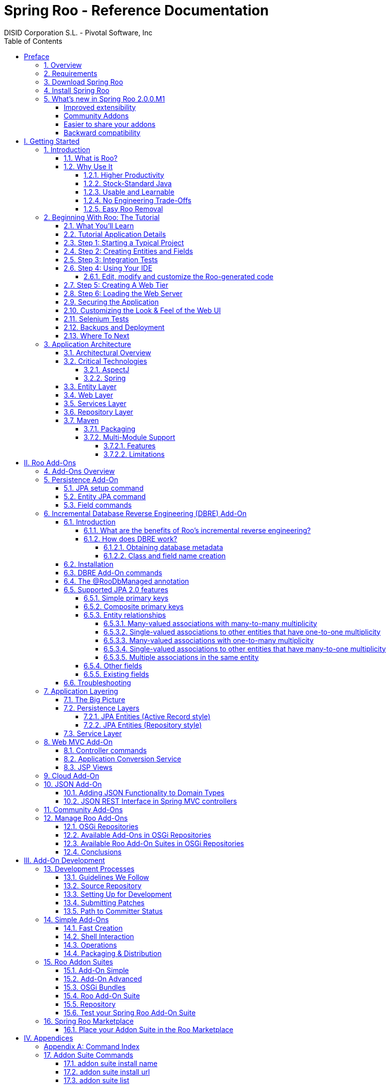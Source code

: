 //
// Prerequisites:
//
//   ruby 1.9.3+
//   asciidoctor     (use gem to install)
//   asciidoctor-pdf (use gem to install)
//
// Build the document:
// ===================
//
// HTML5:
//
//   $ asciidoc -b html5 index.adoc
//
// HTML5 Asciidoctor:
//   # Embed images in XHTML
//   asciidoctor -b html5 index.adoc
//
// PDF Asciidoctor:
//   $ asciidoctor-pdf index.adoc
//
= {title}
:title:			Spring Roo - Reference Documentation
:author: 		DISID Corporation S.L. - Pivotal Software, Inc
:authorsite: 		www.disid.com
:description: 		Spring Roo - Reference Documentation
:version:		2.0.0.RELEASE
:copyright: 		CC BY-NC-SA 3.0
:doctype: 		book
:keywords:		SpringRoo, Reference
:imagesdir:		./images
:toc:
:toc-placement:		left
:toc-title:		Table of Contents
:toclevels: 		5
:numbered:
:sectnumlevels:		5
//:source-highlighter:  coderay
ifdef::backend-pdf[]
:pdf-style:		asciidoctor
:pagenums:
endif::[]

_{version}_

[abstract]
_© 2015 The original authors._ +
_Copies of this document may be made for your own use and for distribution to others,
provided that you do not charge any fee for such copies and further provided that
each copy contains this Copyright Notice, whether distributed in print or
electronically._

// Disable auto-numbering on Preface only in order to chapter one start at 1. Then on first chapter
// re-enable the auto-numbering.
:numbered!:
[preface]
[[preface]]
= Preface

[[preface-overview]]
=== 1. Overview

Spring Roo is an easy-to-use productivity tool for rapidly building
enterprise applications in the Java programming language. It allows
you to build high-quality, high-performance, lock-in-free enterprise
applications in just minutes. Best of all, Roo works alongside your
existing Java knowledge, skills and experience. You probably won’t
need to learn anything new to use Roo, as there’s no new language
or runtime platform needed. You simply program in your normal Java
way and Roo just works, sitting in the background taking care of the
things you don’t want to worry about.

[[preface-requirements]]
=== 2. Requirements

To get started, please ensure you have the following system dependencies:

* A Linux, Apple or Windows-based operating system (other operating
systems may work but are not guaranteed).
* A https://www.oracle.com/technetwork/java/javase/downloads/[Java JDK 6]
or newer installed. Java JDK 7 is recommended.
* https://maven.apache.org/download.cgi[Apache Maven 3.0] or above installed and in the path.

We have listed various considerations concerning the Java Development
Kit (JDK) and operating systems in the
link:#upgrade-known-issues[known issues section] of this
documentation. We always recommend you use the latest version of Java
and Maven that are available for your platform. We also recommend that
you use https://spring.io/tools/sts[Spring Tool Suite (STS) 3.7] which 
includes a number of features that make working with Roo even
easier (you can of course use Roo with normal Eclipse or without an
IDE at all if you prefer).

[[preface-download]]
=== 3. Download Spring Roo

You can download the current release from Spring Roo project page
https://projects.spring.io/spring-roo/#download-widget[downloads section]
and the
https://projects.spring.io/spring-roo/#instant-results---making-java-fun[related documentation].

You can also build a distribution ZIP yourself from our
link:#resources-source-repository[source control repository.]

[[preface-install]]
=== 4. Install Spring Roo

Once you have satisfied the initial requirements, you can install
Roo by following these steps:

1. Unzip the distribution which will unpack to a single installation
directory; this will be known as $ROO_HOME in the directions below
2. If using Windows, add `$ROO_HOME\bin` to your *PATH* environment
variable
3. If using Linux or Apple, create a symbolic link using a command such
as `sudo ln -s $ROO_HOME/bin/roo.sh /usr/bin/roo`

Next verify Roo has been installed correctly. This can be done using
the following commands:

[source,sh]
----
$ mkdir roo-test
$ cd roo-test
$ roo quit
    ____  ____  ____
   / __ \/ __ \/ __ \
  / /_/ / / / / / / /
 / _, _/ /_/ / /_/ /
/_/ |_|\____/\____/    W.X.Y.ZZ [rev RRR]

Welcome to Spring Roo. For assistance press TAB or type "hint" then hit ENTER.
$ cd ..
$ rmdir roo-test
----

If you see the logo appear, you’ve installed Roo successfully. For
those curious, the "[rev RRR]" refers to the Git commit ID used to
compile that particular build of Roo.

[[whats-new]]
=== 5. What's new in Spring Roo 2.0.0.M1

==== Improved extensibility

Due to the OSGi container has been upgraded to OSGi R5, now Roo provides a 
new way to package and distribute a set of addons together: the 
link:#roo-addon-suites[Roo Addon Suite].

Roo Addon Suite is based on OSGi R5 Subsystems that provides a really 
convenient deployment model, without compromising the modularity of Roo.

==== Community Addons

Now Spring Roo is centered in Spring technologies so addons like GWT addon and
JSF addon have been moved to their own projects in order to be maintained by 
Roo community.

Feel free to contribute to Roo project by maintaining the
https://github.com/spring-projects/spring-roo-community-addons[Spring Roo Community] addons.

==== Easier to share your addons

A place to share, to find and keep track on third party addons has been
created. This place is the link:#roo-marketplace[Roo Marketplace].

==== Backward compatibility

Spring Roo 2.0 has important changes to achieve its goals, due to that,
it contains API changes and less add-ons than previous version so this release
is not backward compatible with 1.x.

It means Spring Roo 2.0 cannot neither update nor modify applications created 
with Spring Roo 1.x.

:numbered:
= I. Getting Started [[getting-started]]

Welcome to Spring Roo! In this part of the reference guide we will explore everything you need to know in order to use Roo effectively. We've designed this part so that you can read each chapter consecutively and stop at any time. However, the more you read, the more you'll learn and the easier you'll find it to work with Roo.

Parts <<base,II>>, <<internals,III>>, <<external-addons,IV>> and <<appendices,V>> of this manual are more designed for reference usage and people who wish to extend Roo itself.

[[intro]]
== Introduction

[[intro-what-is-roo]]
=== What is Roo?

You work with Roo by loading its "shell" in a window and leaving it
running. You can interact with Roo via commands typed into the shell if
you like, but most of the time you'll just go about programming in your
text editor or IDE as usual. As you make changes to your project, Roo
intelligently determines what you're trying to do and takes care of
doing it for you automatically. This usually involves automatically
detecting file system changes you've made and then maintaining files in
response. We say "maintaining files" because Roo is __fully round-trip
aware__. This means you can change any code you like, at any time and
without telling Roo about it, yet Roo will intelligently and
automatically deal with whatever changes need to be made in response. It
might sound magical, but it isn't. This documentation will clearly
explain how Roo works and you'll find yourself loving the approach -
just like so the many other people who are already using Roo.

Before you start wondering how Roo works, let's confirm a few things it
is NOT:

* __Roo is not a runtime__. Roo is not involved with your project when
it runs in production. You won't find any Roo JARs in your runtime
classpath or Roo annotations compiled into your classes. This is
actually a wonderful thing. It means you have no lock-in to worry about
(you can link:#intro-why-use-it-easy-removal[remove Roo] from your
project in just a couple of minutes!). It probably also means you won't
need to get approval to use Roo (what's to approve when it's more like a
command line tool than a critical runtime library like
https://projects.spring.io/spring-framework/[Spring Framework]?). It also
means there is no technical way possible for Roo to slow your project
down at runtime, waste memory or bloat your deployment artefacts with
JARs. We're really proud of the fact that Roo imposes
link:#intro-why-use-it-no-engineering-tradeoffs[no engineering
trade-offs], as it was one of our central design objectives.
* __Roo is not an IDE plugin__. There is no requirement for a "Roo
Eclipse plugin" or "Roo IntelliJ plugin". Roo works perfectly fine in
its own operating system command window. It sits there and monitors your
file system, intelligently and incrementally responding to changes as
appropriate. This means you're perfectly able to use vi or emacs if
you'd like (Roo doesn't mind how your project files get changed).
* __Roo is not an annotation processing library__. There is a Java 6
feature known as the annotation processing API. Roo does not use this
API. This allows Roo to work with Java 5, and also gives us access to a
much more sophisticated and extensible internal model.

So how does Roo actually work then? The answer to that question depends
on how much detail you'd like. In super-summary form, Roo uses an add-on
based architecture that performs a combination of passive and active
code generation of
link:#architecture-critical-technologies-aspectj[inter-type
declarations]. If you're interested in how that works at a practical
project level, we cover that shortly in the "link:#beginning[Beginning
With Roo: The Tutorial]" chapter. Or for an advanced look at Roo
internals, we've covered that in link:#internals[Part III: Internals and
Add-On Development].

[[intro-why-use-it]]
=== Why Use It

There are dozens of reasons people like to use Roo. We've worked hard to
make it an attractive tool that delivers real value without imposing
unpleasant trade-offs. Nonetheless, there are five major reasons why
people like Roo and use it. Let's discuss these major reasons below.

[[intro-why-use-it-productivity]]
==== Higher Productivity

With Roo it is possible for Java developers to build sophisticated
enterprise applications in a best-practice manner within minutes. This
is not just a marketing claim, but it's a practical fact you can
experience yourself by trying the link:#intro-first-steps[ten minute
test].

Anyone who has programmed Java for a few years and looked at the
alternatives on other platforms will be fully aware that enterprise Java
suffers from productivity problems. It takes days to start a new project
and incredibly long cycle times as you go about normal development.
Still, we remain with Java because it's a highly attractive platform.
It's the https://www.tiobe.com/content/paperinfo/tpci/index.html[most
widely used programming language] on the planet, with
https://www.oreilly.com[millions]
of competent developers. It has first-class tooling, excellent runtime
performance, numerous mature libraries and widely-supported standards.
Java is also open source, has multiple vendors and countless choice.

We built Roo because we want enterprise Java developers to enjoy the
same productivity levels that developers on other platforms take for
granted. Thanks to Roo, Java developers can now enjoy this higher
productivity _plus_ a highly efficient, popular, scalable, open,
reliable platform. Best of all, in five years time it will still be
possible to hire millions of people who can look at those Roo-based
projects and understand what is going on and maintain them (even if
you've link:#intro-why-use-it-easy-removal[stopped using Roo] by then).

Roo's higher productivity is provided both at original project creation,
and also as a developer builds out the rest of the project. Because Roo
provides round-trip support, the higher productivity is automatically
provided over the full lifespan of a project. This is particularly
important given the long-term maintenance costs of a project far
outweigh the initial development costs. While you can use Roo just for
an initial jump-start if you so wish, your return on investment is
exponential as you continue using it throughout a project lifespan.

Finally, while individual productivity is important, most of us work in
teams and know that someday someone else will probably maintain the code
we've written. As professionals we follow architectural standards and
conventions to try and ensure that our present and future colleagues
will be able to understand what we did, why, and have an easy time
maintaining it. Our organisations often establish standards for us to
follow in an effort to ensure other projects are tackled in similar
ways, thus allowing people to transfer between projects and still be
productive. Of course, most organisations also have people of greatly
differing backgrounds and experiences, with new graduates typically
working alongside more experienced developers and architect-level
experts. Roo helps significantly in this type of real-world environment
because it automatically implements specific design patterns in an
optimal convention-over-configuration manner. This ensures consistency
of implementation within a given Roo-based project, as well as across
all other Roo-based projects within an organisation (and even outside
your organisation, which greatly helps with hiring). Of course, the fact
Roo builds on stock-standard Java also means people of vastly different
experience levels can all be highly productive and successful with Roo.

[[intro-why-use-it-standard-java]]
==== Stock-Standard Java

It's no longer necessary to switch platform or language to achieve
extremely high levels of productivity! We designed Roo from the outset
so those people with existing Java 5 knowledge, skills and experience
would feel right at home. If you've ever built an enterprise application
with Java, some or all of the technologies that Roo uses by default will
already be familiar to you.

Some of the common technologies Roo projects use include
link:#architecture-critical-technologies-spring[Spring] (such as Spring
Framework and Spring Security), Maven, Java Server
Pages (JSP), Java Persistence API (JPA, such as Hibernate), Tiles and
link:#architecture-critical-technologies-aspectj[AspectJ]. We've chosen
technologies which are extremely commonly used in enterprise Java
projects, ensuring you've probably either already used them or at least
will have no difficulty finding hundreds of thousands of other people
who have (and the resultant books, blogs, samples etc that exist for
each). Also, because most of these technologies are implemented using
link:#base[add-ons], if you'd like Roo to use a different technology on
your project it's quite easy to do so.

By using standard Java technologies, Roo avoids reinventing the wheel or
providing a limited-value abstraction over them. The technologies are
available to you in their normal form, and you can use them in the same
way as you always have. What Roo brings to the table is automatic setup
of those technologies into a https://spring.io/[Spring]-certified
best-practice application architecture and, if you wish, automatic
maintenance of all files required by those technologies (such as XML,
JSP, Java etc). You'll see this in action when you complete the
link:#intro-first-steps[ten minute test].

You'll also find that Roo adopts a very conservative, incremental
approach to adding technologies to your project. This means when you
first start a new project Roo will only assume you want to build a
simple JAR. As such it will have next to no dependencies. Only when you
ask to add a persistence provider will JPA be installed, and only when
you add a field using JavaBean Validation annotations will that library
be installed. The same holds true for Spring Security
and the other technologies Roo supports. With Roo you really do start
small and incrementally add technologies if and when you want to, which
is consistent with Roo's philosophy of there being
link:#intro-why-use-it-no-engineering-tradeoffs[no engineering
trade-offs].

[[intro-why-use-it-usable-learnable]]
==== Usable and Learnable

There are many examples of promising technologies that are simply too
hard for most people to learn and use. With Roo we were inspired by the
late Jef Raskin's book, "link:https://en.wikipedia.org/wiki/The_Humane_Interface[The Humane
Interface]". In the book Raskin argued we have a duty to make things so
easy to use that people naturally "habituate" to the interface, that
text-based interfaces are often more appropriate than GUIs, and that
your "locus of attention" is all that matters to you and a machine
should never disrupt your locus of attention and randomly impose its
idiosyncratic demands upon you.

With Roo we took these ideas to heart and designed a highly usable
interface that lets you follow your locus of attention. This means you
can do things in whatever order you feel is appropriate and never be
subservient to the Roo tool. You want to delete a file? Just do it. You
want to edit a file? Just do it. You want to change the version of
Spring you're using? Just do it. You want to remove Roo? Just do it. You
want to hand-write some code Roo was helping you with? Just do it. You
want to use Emacs and Vim at the same time? No problem. You forgot to
load Roo when you were editing some files? That's no problem either (in
fact you can elect to never load Roo again and your project will remain
just fine).

Because Roo uses a text-based interface, there is the normal design
trade-off between learnability, expressability and conciseness. No
text-based interface can concurrently satisfy all three dimensions. With
Roo we decided to focus on learnability and expressability. We decided
conciseness was less important given the Roo shell would provide an
intuitive, tab-based completion system. We also added other features to
deliver conciseness, such as contextual awareness (which means Roo
determines the target of your command based on the command completed
before it) and command abbreviation (which means you need only type in
enough of the command so Roo recognises what you're trying to do).

The learnability of Roo is concurrently addressed on three fronts.
First, we favor using link:#intro-why-use-it-standard-java[standard Java
technologies] that you probably already know. Second, we are careful to
keep Roo out of your way. The more Roo simply works in the background
automatically without needing your involvement, the less you _need_ to
learn about it in the first place. This is consistent with Raskin's
recommendation to never interrupt your locus of attention. Third, we
offer a lot of learnability features in Roo itself. These include the
"link:#usage-shell[hint]" command, which suggests what you may wish to
do next based on your present project's state. It's quite easy to build
an entire Roo project simply by typing "hint", pressing enter, and
following the instructions Roo presents (we do this all the time during
conference talks; it's always easier than remembering
link:#command-index[commands]!). There's also the
link:#usage-shell[intelligent tab completion], which has natural,
friendly conventions like completing all mandatory arguments
step-by-step (without distracting you with unnecessary optional
arguments). There's also the online "link:#usage-shell[help]" command,
link:#intro-exploring-sample[sample scripts], this documentation and
plenty of link:#resources[other resources].

Roo also follows a number of well-defined link:#usage[conventions] so
that you always know what it's doing. Plus it operates in a "fail safe"
manner, like automatically undoing any changes it makes to the file
system should something go wrong. You'll quickly discover that Roo is a
friendly, reliable companion on your development journey. It doesn't
require special handling and it's always there for you when you need it.

In summary, we've spent a lot of time thinking about usability and
learnability to help ensure you enjoy your Roo experience.

[[intro-why-use-it-no-engineering-tradeoffs]]
==== No Engineering Trade-Offs

Roo doesn't impose any engineering trade-offs on your project. In fact,
compared with most Spring-based enterprise applications, we're almost
certain you'll find a Roo application will have a smaller deployment
artefact, operate more quickly in terms of CPU time, and consume less
memory. You'll also find you don't miss out on any of the usual IDE
services like code assist, debugging and profiling. We'll explore how
Roo achieves this below, but this information is relatively advanced and
is provided mainly for architects who are interested in Roo's approach.
As this knowledge is _not_ required to simply use Roo, feel free to jump
ahead to the link:#intro-why-use-it-easy-removal[next section] if you
wish.

Smaller deployment artefacts are achieved due to Roo's incremental
dependency addition approach. You start out with a small JAR and then we
add dependencies only if you actually need them. As of Roo 1.0.0, a
typical Roo-based web application WAR is around 13 Mb. This includes
major components like Spring, Spring JavaScript (with embedded Dojo) and
Hibernate, plus a number of smaller components like URL rewriting. As
such Roo doesn't waste disk space or give you 30+ Mb WARs, which results
in faster uploads and container startup times.

Speaking of startup times, Roo uses AspectJ's excellent compile-time
weaving approach. This gives us a lot more power and flexibility than
we'd ordinarily have, allowing us to tackle advanced requirements like
advising domain objects and dependency injecting them with singletons.
It also means the dynamic proxies typically created when loading Spring
are no longer required. Roo applications therefore startup more quickly,
as there's no dynamic proxy creation overhead. Plus Roo applications
operate more quickly, as there's no dynamic proxy objects adding CPU
time to the control flow.

Because Roo's AspectJ usage means there are no proxy objects, you also
save the memory expense of having to hold them. Furthermore, Roo has no
runtime component, so you won't lose any memory or CPU time there
either. Plus because Roo applications use Java as their programming
language, there won't be any classes being created at runtime. This
means a normal Roo application won't suffer exhaustion of permanent
generation memory space.

While some people would argue these deployment size, CPU and memory
considerations are minor, the fact is they add up when you have a large
application that needs to scale. With Roo your applications will use
your system resources to their full potential. Plus as we move more and
more enterprise applications into virtualized and cloud-hosted
environments, the requirement for performant operation on shared
hardware will become even more relevant.

You'll also find that Roo provides a well thought out
link:#architecture[application architecture] that delivers pragmatism,
flexibility and ease of maintainability. You'll see we've made
architectural decisions like link:#architecture-dao[eliminating the DAO
layer], using annotation-based dependency injection, and automatically
providing dependency injection on entities. These decisions dramatically
reduce the amount of Java and XML code you have to write and maintain,
plus improve your development cycle times and refactoring experiences.

With Roo, you don't have to make a trade-off between productivity or
performance. Now it's easy to have both at the same time.

[[intro-why-use-it-easy-removal]]
==== Easy Roo Removal

One of the biggest risks when adopting a new tool like Roo is the ease
at which you can change your mind in the future. You might decide to
remove a tool from your development ecosystem for many different
reasons, such as changing requirements, a more compelling alternative
emerging, the tool having an unacceptable number of bugs, or the tool
not adequately supporting the versions of other software you'd like to
use. These risks exist in the real world and it's important to mitigate
the consequences if a particular tool doesn't work out in the long-term.

Because Roo does not exist at runtime, your risk exposure from using Roo
is already considerably diminished. You can decide to stop using Roo and
implement that decision without even needing to change any production
deployment of the application.

If you do decide to stop using Roo, this can be achieved in just a few
minutes. There is no need to write any code or otherwise make
significant changes. We've covered the short removal process in a
dedicated link:#removing[removing Roo] chapter, but in summary you need
to perform a "push in refactor" command within Eclipse and then do a
quick regular expression-based find and replace. That's all that is
needed to 100% remove Roo from your project. We often remove Roo from a
project during conference demonstrations just to prove to people how
incredibly easy it is. It really only takes two to three minutes to
complete.

We believe that productivity tools should earn their keep by providing
you such a valuable service that you __want__to continue using them.
We've ensured Roo will never lock you in because (a) it's simply the
right and credible thing to do engineering-wise and (b) we want Roo to
be such an ongoing help on your projects that you actually __choose__to
keep it. If you're considering alternative productivity tools, consider
whether they also respect your right to decide to leave and easily
implement that decision, or if they know you're locked in and can't do
much about it.

//[[intro-first-steps]]
//=== First Steps: Your Own Web App in Under 10 Minutes
//
//Now that you have installed Roo, let's spend a couple of minutes
//building an enterprise application using Roo.
//
//The purpose of this application is just to try out Roo. We won't explain
//what's going on in these steps, but don't worry - we'll do that in the
//next chapter, link:#beginning[Beginning With Roo: The Tutorial]. We will
//try to teach you about some usability features as we go along, though.
//
//Please start by typing the following commands:
//
//[source,sh]
//----
//$ mkdir ten-minutes
//$ cd ten-minutes
//$ roo
//    ____  ____  ____
//   / __ \/ __ \/ __ \
//  / /_/ / / / / / / /
// / _, _/ /_/ / /_/ /
//_/ |_|\____/\____/    W.X.Y.ZZ [rev RRR]
//
//
//Welcome to Spring Roo. For assistance press TAB or type "hint" then hit ENTER.
//roo> hint
//Welcome to Roo! We hope you enjoy your stay!
//
//Before you can use many features of Roo, you need to start a new project.
//
//To do this, type 'project' (without the quotes) and then hit TAB.
//
//Enter a --topLevelPackage like 'com.mycompany.projectname' (no quotes).
//When you've finished completing your --topLevelPackage, press ENTER.
//Your new project will then be created in the current working directory.
//
//Note that Roo frequently allows the use of TAB, so press TAB regularly.
//Once your project is created, type 'hint' and ENTER for the next suggestion.
//You're also welcome to visit https://stackoverflow.com/questions/tagged/spring-roo for Roo help.
//----
//
//Notice the output from the "hint" command guides you through what to do
//next. Let's do that:
//
//[source,sh]
//----
//roo> project setup --topLevelPackage com.tenminutes
//Created /home/balex/ten-minutes/pom.xml
//Created SRC_MAIN_JAVA
//Created SRC_MAIN_RESOURCES
//Created SRC_TEST_JAVA
//Created SRC_TEST_RESOURCES
//Created SRC_MAIN_WEBAPP
//Created SRC_MAIN_RESOURCES/META-INF/spring
//Created SRC_MAIN_RESOURCES/META-INF/spring/applicationContext.xml
//roo> hint
//Roo requires the installation of a JPA provider and associated database.
//
//Type 'jpa setup' and then hit TAB three times.
//We suggest you type 'H' then TAB to complete "HIBERNATE".
//After the --provider, press TAB twice for database choices.
//For testing purposes, type (or TAB) HYPERSONIC_IN_MEMORY.
//If you press TAB again, you'll see there are no more options.
//As such, you're ready to press ENTER to execute the command.
//
//Once JPA is installed, type 'hint' and ENTER for the next suggestion.
//----
//
//At this point you've now got a viable Maven-based project setup. But
//let's make it more useful by setting up JPA. In the interests of time,
//I'll just include the commands you should type below. Be sure to try
//using the TAB key when using the shell, as it will save you from having
//to type most of these commands:
//
//[source,sh]
//----
//roo> jpa setup --provider HIBERNATE --database HYPERSONIC_IN_MEMORY
//roo> hint
//roo> entity jpa --class ~.Timer --testAutomatically
//roo> hint
//roo> field string --fieldName message --notNull
//roo> hint web mvc
//roo> web mvc setup
//roo> web mvc all --package ~.web
//roo> selenium test --controller ~.web.TimerController
//roo> perform tests
//roo> perform package
//roo> perform eclipse
//roo> quit
//$ mvn tomcat:run
//----
//
//The "link:#command-index[perform]" commands could have
//been easily undertaken from the command prompt using "mvn" instead. We
//just did them from within Roo to benefit from TAB completion. You could
//have also skipped the "link:#command-index[perform
//eclipse]" command if you are using the m2eclipse plugin. If you are
//using Spring Tool Suite (STS), it automatically includes m2eclipse and
//as such you do not need to use the "perform eclipse" command. Indeed if
//you're an STS user, you could have started your Roo project right from
//within the IDE by selecting the File > New > Spring Roo menu option and
//completing the steps. In that case a Roo Shell view will open within STS
//and from there you can enter the remaining commands.
//
//Now that you've loaded Tomcat, let's run the Selenium tests. You can do
//this by loading a new command window, changing into the ten-minutes
//directory, and then executing `mvn selenium:selenese`. You should see
//your FireFox web browser execute the generated Selenium tests. You can
//also visit your new web application at http://localhost:8080/tenminutes,
//which should look similar to the picture below.
//
//image::tenminutes.png[tenminutes,align=center]
//
//Naturally in this short ten minute test we've skipped dozens of features
//that Roo can provide, and didn't go into any detail on how you could
//have customised the application. We just wanted to show you that Roo
//works and you can build an application in record-time. The
//link:#beginning[Beginning With Roo: The Tutorial] chapter will go
//through the process of building an application in much more depth,
//including how to work with your IDE and so on.
//
//[[intro-exploring-sample]]
//=== Exploring the Roo Samples
//
//Now that you've built your first application during the
//link:#intro-first-steps[ten minute test], you have a rough idea of how
//Roo works. To help you learn Roo we ship several sample scripts that can
//be used to build new applications. These sample scripts can be found in
//your $ROO_HOME/samples/ directory. These sample
//scripts available from roo classpath. You can run any sample script by
//using the following command format:
//
//[source,sh]
//----
//$ mkdir sample
//$ cd sample
//$ roo
//roo> script --file filename.roo
//roo> quit
//$ mvn tomcat:run
//----
//
//The `filename.roo` shown in the statements above should be substituted
//with one of the filenames from this list (note that you get filename
//completion using TAB):
//
//* __clinic.roo__: The Petclinic sample script is our most comprehensive.
//It builds a large number of entities, controllers, Selenium tests and
//dynamic finders. It also sets up Log4J and demonstrates entity
//relationships of different cardinalities.
//* __vote.roo__: The Voting sample script was built live on-stage during
//SpringOne Europe 2009, as detailed in the project
//link:#background-history[history] section. This is a nice sample script
//because it's quite small and only has two entities. It also demonstrates
//Spring Security usage.
//* __wedding.roo__: The Wedding RSVP sample script is the result of the
//link:#beginning-wedding-tutorial[wedding RSVP tutorial]. If you're
//looking for another Roo tutorial, this sample script (along with the
//associated blog entry) is a good choice. This project includes Selenium
//tests, dynamic finders and Log4j configuration.
//* __pizzashop.roo__: The PizzaShop sample script demonstrates Roo's
//integration of JPA composite primary keys. It produces a headless
//application which is accessible via JSON (available through Spring MVC
//REST integration). To add a Web UI on top of it, simply run the
//link:#command-index[web mvc all] command. The application is
//described in greater detail in our link:#beginning[tutorial].
//
//[[intro-suggested-steps]]
//=== Suggested Steps to Roo Productivity
//
//As we draw to the close of this first chapter, you know what Roo is, why
//you'd like to use it, have installed it and completed the ten minute
//test, plus you know which samples are available. You could probably stop
//at this point and apply Roo productively to your projects, but we
//recommend that you spend a couple of hours learning more about Roo. It
//will be time well spent and easily recouped by the substantially greater
//productivity Roo will soon deliver on your projects.
//
//The next step is to complete the link:#beginning[Beginning With Roo: The
//Tutorial] chapter. In the tutorial chapter you'll learn how to use Roo
//with your preferred IDE and how flexible and natural it is to develop
//with Roo. After that you should read the link:#architecture[application
//architecture] chapter to understand what Roo applications look like.
//From there you might wish to wrap up the recommended tour of Roo with a
//skim over the link:#usage[usage and conventions] chapter. This final
//recommended chapter will focus more on using the Roo tool and less on
//the applications that Roo creates.
//
//If you can't find the information you're looking for in this reference
//guide, the link:#resources[resources chapter] contains numerous
//Roo-related web sites and other community resources.
//
//We welcome your comments and suggestions as you go about using Roo. One
//convenient way to share your experiences is to Tweet with the
//https://twitter.com/springroo[@springroo] hash code. You
//can also follow Roo's link:#resources-twitter[core development team] via
//Twitter for the latest Roo updates. In any event, we thank you for
//exploring Roo and hope that you enjoy your Roo journey.

[[beginning]]
== Beginning With Roo: The Tutorial

In this chapter we'll build an app step-by-step together in a relatively
fast manner so that you can see how to typically use Roo in a normal
project. We'll leave detailed features and side-steps to other sections
of this manual.

[[beginning-what-you-will-learn]]
=== What You'll Learn

In this tutorial you will learn to create a complete Web application
from scratch using Roo. The application we are going to develop will
demonstrate many of the core features offered by Roo. In particular you
will learn how to use the Roo shell for:

* project creation
* creation and development of domain objects (JPA entities)
* adding fields of different types to the domain objects
* creating relationships between domain objects
* automatic creation of integration tests
* creating workspace artifacts to import the project into your IDE
* automatic scaffolding of a Web tier
* running the application in a Web container
* controlling and securing access to different views in the application
* customizing the look and feel of the Web UI for our business domain
* creating and running Selenium tests
* deployment and backup of your application

//[[beginning-wedding-tutorial]]
//=== Alternative Tutorial: The Wedding RSVP Application
//
//In addition to the tutorial in this chapter, we've published a separate
//step-by-step tutorial in the form of a blog entry. This blog entry
//covers the process of building a wedding RSVP application. It is kept
//updated to reflect the current major version of Roo, and features a
//number of interesting Roo capabilities:
//
//* Standard MVC web application with JPA entities etc
//* Spring Security usage, including login page customisation
//* Sending emails via SMTP
//* Testing both via JUnit and Selenium
//* Usage with Eclipse
//* Creating a WAR for deployment

//You can find the wedding tutorial at
//https://spring.io/blog/2009/05/27/getting-started-with-spring-roo

[[beginning-tutorial-application-use-cases]]
=== Tutorial Application Details

To demonstrate the development of an application using Spring Roo we
will create a Web site for a Pizza Shop. The requirements for the Roo
Pizza Shop application include the ability to create new Pizza types by
the staff of the Roo Pizza Shop. A pizza is composed of a base and one
or more toppings. Furthermore, the shop owner would like to allow online
orders of Pizzas by his customers for delivery.

After this short discussion with the Pizza Shop owner, we have created a
simple class diagram for the initial domain model:

image::pizza.png[pizza,align=center]

While this class diagram represents a simplified model of the problem
domain for the pizza shop problem domain, it is a good starting point
for the project at hand in order to deliver a first prototype of the
application to the Pizza Shop owner. Later tutorials will expand this
domain model to demonstrate more advanced features of Spring Roo.

[[beginning-step-1]]
=== Step 1: Starting a Typical Project

Now that we have spoken with our client (the Pizza Shop owner) to gather
the first ideas and requirements for the project we can get started with
the development of the project. After
link:#intro-installation[installing] a JDK, link:#intro[Spring Roo] and
Maven, we create a new directory for our project:

[options=nowrap]
----
> mkdir pizza
> cd pizza
pizza>
----

Next, we start Spring Roo and type
*'link:#command-index[hint]'* to obtain context-sensitive
guidance from the Roo shell:

[options=nowrap]
----
pizza> roo
    ____  ____  ____
   / __ \/ __ \/ __ \
  / /_/ / / / / / / /
 / _, _/ /_/ / /_/ /
/_/ |_|\____/\____/    1.2.1.RELEASE [rev 6eae723]


Welcome to Spring Roo. For assistance press TAB or type "hint" then hit ENTER.
roo>
roo> hint
Welcome to Roo! We hope you enjoy your stay!

Before you can use many features of Roo, you need to start a new project.

To do this, type 'project' (without the quotes) and then hit TAB.

Enter a --topLevelPackage like 'com.mycompany.projectname' (no quotes).
When you've finished completing your --topLevelPackage, press ENTER.
Your new project will then be created in the current working directory.

Note that Roo frequently allows the use of TAB, so press TAB regularly.
Once your project is created, type 'hint' and ENTER for the next suggestion.
You're also welcome to visit https://stackoverflow.com/questions/tagged/spring-roo
for Roo help.
roo>
----

There are quite a few usability features within the Roo shell. After
typing **link:#command-index[hint]** you may have noticed
that this command guides you in a step-by-step style towards the
completion of your first project. Or if you
type **link:#command-index[help]** you will see a list of all
commands available to you in the particular context you are in. In our
case we have not created a new project yet so the help command only
reveals higher level commands which are available to you at this stage.
To create an actual project we can use the
*link:#command-index[project]* command:

[options=nowrap]
----
roo> project setup --topLevelPackage com.springsource.roo.pizzashop
Created ROOT/pom.xml
Created SRC_MAIN_RESOURCES
Created SRC_MAIN_RESOURCES/log4j.properties
Created SPRING_CONFIG_ROOT
Created SPRING_CONFIG_ROOT/applicationContext.xml
com.springsource.roo.pizzashop roo>
----

When you used the link:#command-index[project] command, Roo
created you a Maven `pom.xml` file as well as a Maven-style directory
structure. The top level package you nominated in this command was then
used as the `<groupId>` within the `pom.xml`. When typing later Roo
commands, you can use the "`~`" shortcut key to refer to this
top-level-package (it is read in by the Roo shell from the `pom.xml`
each time you load Roo).

The following folder structure now exists in your file system:

image::projectfolders.png[projectfolders,center]

For those familiar with https://maven.apache.org/[Maven] you will notice
that this folder structure follows standard Maven conventions by
creating separate folders for your main project resources and tests. Roo
also installs a default application context and a log4j configuration
for you. Finally, the project pom file contains all required
dependencies and configurations to get started with our Pizza Shop
project.

Once the project structure is created by Roo you can go ahead and
install a persistence configuration for your application. Roo leverages
the Java Persistence API (JPA) which provides a convenient abstraction
to achieve object-relational mapping. JPA takes care of mappings between
your persistent domain objects (entities) and their underlying database
tables. To install or change the persistence configuration in your
project you can use the *link:#command-index[jpa setup]*
command (note: try using the *<TAB>* as often as you can to
auto-complete your commands, options and even obtain contextual help):

[options=nowrap]
----
com.springsource.roo.pizzashop roo> hint
Roo requires the installation of a persistence configuration,
for example, JPA.

For JPA, type 'jpa setup' and then hit TAB three times.
We suggest you type 'H' then TAB to complete "HIBERNATE".
After the --provider, press TAB twice for database choices.
For testing purposes, type (or TAB) HYPERSONIC_IN_MEMORY.
If you press TAB again, you'll see there are no more options.
As such, you're ready to press ENTER to execute the command.

Once JPA is installed, type 'hint' and ENTER for the next suggestion.
com.springsource.roo.pizzashop roo>
com.springsource.roo.pizzashop roo> jpa setup --provider HIBERNATE --database HYPERSONIC_IN_MEMORY
Created SPRING_CONFIG_ROOT/database.properties
Updated SPRING_CONFIG_ROOT/applicationContext.xml
Created SRC_MAIN_RESOURCES/META-INF/persistence.xml
Updated ROOT/pom.xml [added dependencies org.hsqldb:hsqldb:1.8.0.10, org.hibernate:hibernate-core:3.6.9.Final,
org.hibernate:hibernate-entitymanager:3.6.9.Final, org.hibernate.javax.persistence:hibernate-jpa-2.0-api:1.0.1.Final,
org.hibernate:hibernate-validator:4.2.0.Final, javax.validation:validation-api:1.0.0.GA, cglib:cglib-nodep:2.2.2,
javax.transaction:jta:1.1, org.springframework:spring-jdbc:${spring.version},
org.springframework:spring-orm:${spring.version}, commons-pool:commons-pool:1.5.6, commons-dbcp:commons-dbcp:1.3]
com.springsource.roo.pizzashop roo>
----

So in this case we have installed Hibernate as the object-relational
mapping (ORM)-provider. Hibernate is one of ORM providers which Roo
currently offers. EclipseLink, OpenJPA, and DataNucleus represent the
alternative choices. In a similar fashion we have chosen the Hypersonic
in-memory database as our target database. Hypersonic is a convenient
database for Roo application development because it relieves the
developer from having to install and configure a production scale
database.

When you are ready to test or install your application in a production
setting, the *link:#command-index[jpa setup]* command can be
repeated. This allows you to nominate a different database, or even ORM.
Roo offers TAB completion for production databases including Postgres,
MySQL, Microsoft SQL Server, Oracle, DB2, Sybase, H2, Hypersonic and
more. Another important step is to edit the
`SRC_MAIN_RESOURCES/META-INF/persistence.xml` file and modify your JPA
provider's DDL (schema management) configuration setting so it preserves
the database between restarts of your application. To help you with
this, Roo automatically lists the valid settings for your JPA provider
as a comment in that file. Note that by default your JPA provider will
drop all database tables each time it reloads. As such you'll certainly
want to change this setting.

Please note: The Oracle and DB2 JDBC drivers are not available in public
maven repositories. Roo will install standard dependencies for these
drivers (if selected) but you may need to adjust the version number or
package name according to your database version. You can use the
following maven command to install your driver into your local maven
repository: `mvn install:install-file -DgroupId=com.oracle
    -DartifactId=ojdbc14 -Dversion=10.2.0.2 -Dpackaging=jar
    -Dfile=/path/to/file` (example for the Oracle driver)

[[beginning-step-2]]
=== Step 2: Creating Entities and Fields

Now it is time to create our domain objects and fields which we have
identified in our class diagram. First, we can use the
link:#command-index[*entity jpa*]
command to create the actual domain object. The entity jpa command
has a number of link:#command-index[optional attributes] and
one required attribute which is `--class`. In addition to the required
`--class` attribute we use the `--testAutomatically` attribute which
conveniently creates integration tests for a domain object. So let's
start with the `Topping` domain object:

[options=nowrap]
----
com.springsource.roo.pizzashop roo> hint
You can create entities either via Roo or your IDE.
Using the Roo shell is fast and easy, especially thanks to the TAB completion.

Start by typing 'ent' and then hitting TAB twice.
Enter the --class in the form '~.domain.MyEntityClassName'
In Roo, '~' means the --topLevelPackage you specified via 'create project'.

After specify a --class argument, press SPACE then TAB. Note nothing appears.
Because nothing appears, it means you've entered all mandatory arguments.
However, optional arguments do exist for this command (and most others in Roo).
To see the optional arguments, type '--' and then hit TAB. Mostly you won't
need any optional arguments, but let's select the --testAutomatically option
and hit ENTER. You can always use this approach to view optional arguments.

After creating an entity, use 'hint' for the next suggestion.
com.springsource.roo.pizzashop roo>
com.springsource.roo.pizzashop roo> entity jpa --class ~.domain.Topping --testAutomatically
Created SRC_MAIN_JAVA/com/springsource/roo/pizzashop/domain
Created SRC_MAIN_JAVA/com/springsource/roo/pizzashop/domain/Topping.java
Created SRC_TEST_JAVA/com/springsource/roo/pizzashop/domain
Created SRC_TEST_JAVA/com/springsource/roo/pizzashop/domain/ToppingDataOnDemand.java
Created SRC_TEST_JAVA/com/springsource/roo/pizzashop/domain/ToppingIntegrationTest.java
Created SRC_MAIN_JAVA/com/springsource/roo/pizzashop/domain/Topping_Roo_Configurable.aj
Created SRC_MAIN_JAVA/com/springsource/roo/pizzashop/domain/Topping_Roo_ToString.aj
Created SRC_MAIN_JAVA/com/springsource/roo/pizzashop/domain/Topping_Roo_Jpa_Entity.aj
Created SRC_TEST_JAVA/com/springsource/roo/pizzashop/domain/ToppingDataOnDemand_Roo_Configurable.aj
Created SRC_TEST_JAVA/com/springsource/roo/pizzashop/domain/ToppingDataOnDemand_Roo_DataOnDemand.aj
Created SRC_TEST_JAVA/com/springsource/roo/pizzashop/domain/ToppingIntegrationTest_Roo_Configurable.aj
Created SRC_TEST_JAVA/com/springsource/roo/pizzashop/domain/ToppingIntegrationTest_Roo_IntegrationTest.aj
----

You will notice that besides the creation of Java and AspectJ sources,
the *link:#command-index[entity jpa]* command in the Roo
shell takes care of creating the appropriate folder structure in your
project for the top level package you defined earlier. You will notice
that we used the '**~**' character as a placeholder for the project's
top level package. While this serves a convenience to abbreviate long
commands, you can also tab-complete the full top level package in the
Roo shell.

As a next step we need to add the 'name' field to our `Topping` domain
class. This can be achieved by using the
*link:#command-index[field]* command as follows:

[options=nowrap]
----
~.domain.Topping roo> hint
You can add fields to your entities using either Roo or your IDE.

To add a new field, type 'field' and then hit TAB. Be sure to select
your entity and provide a legal Java field name. Use TAB to find an entity
name, and '~' to refer to the top level package. Also remember to use TAB
to access each mandatory argument for the command.

After completing the mandatory arguments, press SPACE, type '--' and then TAB.
The optional arguments shown reflect official JSR 303 Validation constraints.
Feel free to use an optional argument, or delete '--' and hit ENTER.

If creating multiple fields, use the UP arrow to access command history.

After adding your fields, type 'hint' for the next suggestion.
To learn about setting up many-to-one fields, type 'hint relationships'.
~.domain.Topping roo>
~.domain.Topping roo> field string --fieldName name --notNull --sizeMin 2
Updated SRC_MAIN_JAVA/com/springsource/roo/pizzashop/domain/Topping.java
Updated SRC_TEST_JAVA/com/springsource/roo/pizzashop/domain/ToppingDataOnDemand_Roo_DataOnDemand.aj
Created SRC_MAIN_JAVA/com/springsource/roo/pizzashop/domain/Topping_Roo_JavaBean.aj
----

As explained in the documentation by typing the
*link:#command-index[hint]* command you can easily add
constraints to your fields by using optional attributes such as
`--notNull` and `--sizeMin 2`. These attributes result in
standards-compliant https://jcp.org/en/jsr/detail?id=303[JSR-303]
annotations which Roo will add to your field definition in your Java
sources. You will also notice that the Roo shell is aware of the current
context within which you are using the
*link:#command-index[field]* command. It knows that you
have just created a Topping entity and therefore assumes that the field
command should be applied to the Topping Java source. Roo's current
context is visible in the shell prompt.

If you wish to add the field to a different target type you can specify
the `--class` attribute as part of the
*link:#command-index[field]* command which then allows
you to tab complete to any type in your project.

As a next step you can create the `Base` and the `Pizza` domain object
in a similar fashion by issuing the following commands (shell output
omitted):

[options=nowrap]
----
entity jpa --class ~.domain.Base --testAutomatically
field string --fieldName name --notNull --sizeMin 2
entity jpa --class ~.domain.Pizza --testAutomatically
field string --fieldName name --notNull --sizeMin 2
field number --fieldName price --type java.lang.Float
----

After adding the name and the price field to the `Pizza` domain class we
need to deal with its relationships to `Base` and `Topping`. Let's start
with the m:m (one `Pizza` can have many `Toppings` and one `Topping` can
be applied to many `Pizzas`) relationship between `Pizza` and
`Toppings`. To create such many-to-many relationships Roo offers the
*link:#command-index[field set]* command:

[options=nowrap]
----
~.domain.Pizza roo> field set --fieldName toppings --type ~.domain.Topping
----

As you can see it is easy to define this relationship even without
knowing about the exact JPA annotations needed to create this mapping in
our `Pizza` domain entity. In a similar way you can define the m:1
relationship between the `Pizza` and `Base` domain entities by using the
*link:#command-index[field reference]* command:

[options=nowrap]
----
~.domain.Pizza roo> field reference --fieldName base --type ~.domain.Base
----

In a similar fashion we can then continue to create the `PizzaOrder`
domain object and add its fields by leveraging the
link:#command-index[*field date*] and link:#command-index[*field number*] commands:

[options=nowrap]
----
entity jpa --class ~.domain.PizzaOrder --testAutomatically
field string --fieldName name --notNull --sizeMin 2
field string --fieldName address --sizeMax 30
field number --fieldName total --type java.lang.Float
field date --fieldName deliveryDate --type java.util.Date
field set --fieldName pizzas --type ~.domain.Pizza
----

This concludes this step since the initial version of the domain model
is now complete.

[[beginning-step-3]]
=== Step 3: Integration Tests

Once you are done with creating the first iteration of your domain model
you naturally want to see if it works. Luckily we have instructed Roo to
create integration tests for our domain objects all along. Hint: if you
have not created any integration tests while developing your domain
model you can still easily create them using the
link:#command-index[*test integration*] command. Once
your tests are in place it is time to run them using the
*link:#command-index[perform tests]* command:

[options=nowrap]
----
~.domain.PizzaOrder roo> perform tests
...
-------------------------------------------------------
 T E S T S
-------------------------------------------------------

Tests run: 36, Failures: 0, Errors: 0, Skipped: 0

[INFO] ------------------------------------------------------------------------
[INFO] BUILD SUCCESS
[INFO] ------------------------------------------------------------------------
[INFO] Total time: 3.860s
[INFO] Finished at: Tue Feb 14 18:01:45 EST 2012
[INFO] Final Memory: 6M/81M
[INFO] ------------------------------------------------------------------------
----

As you can see Roo has issued a Maven command (equivalent to running
'`mvn test`' outside the Roo shell) in order to execute the integration
tests. All tests have passed, Roo has generated 9 integration tests per
domain object resulting in a total of 36 integration tests for all 4
domain objects.

[[beginning-step-4]]
=== Step 4: Using Your IDE

Of course Roo projects can be used in your favorite IDE. We recommend
the use of https://www.springsource.com/products/sts[SpringSource Tool
Suite] (STS), which is available at no charge from SpringSource. If
you're not using SpringSource Tool Suite, please refer to the
link:#usage-ide[IDE usage] section of this reference guide for a more
detailed discussion of IDE interoperability.

Roo creates projects that follow standard Maven conventions. This means your
IDE will be able to import your Pizza Shop project, just import it as any
other Maven project. If you're an STS user, you can import your project into 
STS by clicking 'File > Import > Maven > Existing Maven Projects'.

Then select the new project and build it by executing 'Project > Clean ...'.

Once your project is imported and built you can take a look at the Java 
sources. For example you can run the included JUnit tests by right clicking 
the pizzashop project and then selecting 'Run As > JUnit Test'.

As detailed in the link:#architecture[Application Architecture] chapter
of this documentation Roo projects leverage AspectJ Intertype
declarations extensively. This does not, however, affect your ability to
use code completion features offered by STS. To see code completion
working in action you can open an existing integration test and use the
`testMarkerMethod()` method to test it. For example you can open the
`BaseIntegrationTest.java` source file and try it out:

image::codecompletion.png[code completion,align=center]

Note, most of the methods visible in the STS code assist are actually
not in the Java sources but rather part of the AspectJ ITD and are
therefore introduced into the Java bytecode at compile time.

==== Edit, modify and customize the Roo-generated code

You can easily modify the Roo-generated code by using AJDT Refactoring
Push-in feature.

As detailed in the link:#architecture-critical-technologies[Critical
Technologies] chapter, the AJDT refactoring moves intertype declarations 
(methods, fields, etc) into their target types. From then, the method, field, 
etc. will be in the Java source file. Roo detects that change in the project 
and the declaration in the Java file will take priority over code generation 
so Roo won't re-generate it whereas the declaration is in the Java file.

To _push-in_ the Roo-generated code:

. Edit Java source file.
. Open the https://www.eclipse.org/ajdt/xref/[Cross References] view.
+
TIP: If the Cross References view appears empty you must re-build the project
by executing 'Project > Clean ...'. It occurs when the crosscutting 
information is missing, so you must re-build the project in order to
re-generate the crosscutting information shown in the Cross References view.
+
image::x-ref-view-short.png[Cross Reference view,align=center]
. Double click on the aspect declaration. The the ITD file is opened in the
  AspectJ/Java editor.
. Right click ont he aspect declaration, then run 'AspectJ Refactoring > Push In ...'.
+
image::ajdt-editor-push-in-short.png[AspectJ Refactoring,align=center]
. Finally re-build the project by executing 'Project > Clean ...'

From there, the developer can modify the Java source file directly, Roo will 
not neither overwrite nor modify any Java source file, they are available for 
customization by you from that point forward.

[[beginning-step-5]]
=== Step 5: Creating A Web Tier

As a next step we want to scaffold a Web tier for the Pizza Shop
application. This is accomplished via the _web mvc_ commands. The most
convenient way to generate controllers and all relevant Web artifacts is
to use the link:#command-index[web mvc setup] command
followed by the link:#command-index[web mvc all] command:

[options=nowrap]
----
~.domain.PizzaOrder roo> web mvc setup

~.domain.PizzaOrder roo> web mvc all --package ~.web
----

This command will scan the Pizza Shop project for any domain entities
and scaffold a Spring MVC controller for each entity detected. The
`--package` attribute is needed to specify in which package the
controllers should be installed. This command can be issued from your
normal Roo shell or from the Roo shell, which ships with STS. In order
to use the integrated Roo shell within STS you need to right click on
the pizzashop application and select 'Spring Tools > Open Roo Shell'.

Note, that with the link:#command-index[web mvc setup]
command the nature of the project changes from a normal Java project
nature to a Web project nature in STS. This command will also add
additional dependencies such as Spring MVC, Tiles, etc to your project.
In order to update the project classpath within STS with these new
dependencies you can issue 'perform eclipse' again, followed by a
project refresh in STS.

All newly added Web artifacts which are needed for the view scaffolding
can be found under the `src/main/webapp` folder. This folder includes
graphics, cascading style sheets, Java Server pages, Tiles
configurations and more. The purpose of these folders is summarized in
the link:#beginning-customizing-look[UI customization section]. The Roo generated
Spring MVC controllers follow the REST pattern as much as possible by
leveraging new features introduced with the release of Spring Framework
v3. The following URI - Resource mappings are applied in Roo generated
controllers:

image::restmappings.png[rest mappings,align=center]

[[beginning-step-6]]
=== Step 6: Loading the Web Server

To deploy your application in a Web container during project development
you have several options available:

* Deploy from your shell / command line (without the need to assemble a
war archive):
** run 'mvn tomcat:run' in the root of your project (not inside the Roo
shell) to deploy to a https://tomcat.apache.org/[Tomcat] container
** run 'mvn jetty:run' in the root of your project (not inside the Roo
shell) to deploy to a https://www.eclipse.org/jetty/[Jetty] container
* Deploy to a integrated Web container configured in STS:
** Drag your project to the desired Web container inside the STS server
view
** Right-click your project and select 'Run As > Run on Server' to
deploy to the desired Web container

After selecting your preferred deployment method you should see the Web
container starting and the application should be available under the
following URL http://localhost:8080/pizzashop

image::standardui.png[standard UI,align=center]

[[beginning-securing-app]]
=== Securing the Application

As discussed with the Pizza Shop owner we need to control access to
certain views in the Web frontend. Securing access to different views in
the application is achieved by installing the Spring Security addon via
the link:#command-index[*security setup*] command:

[options=nowrap]
----
~.web roo> security setup
Created SPRING_CONFIG_ROOT/applicationContext-security.xml
Created SRC_MAIN_WEBAPP/WEB-INF/views/login.jspx
Updated SRC_MAIN_WEBAPP/WEB-INF/views/views.xml
Updated ROOT/pom.xml [added property 'spring-security.version' = '3.1.0.RELEASE'; added dependencies
org.springframework.security:spring-security-core:${spring-security.version},
org.springframework.security:spring-security-config:${spring-security.version},
org.springframework.security:spring-security-web:${spring-security.version},
org.springframework.security:spring-security-taglibs:${spring-security.version}]
Updated SRC_MAIN_WEBAPP/WEB-INF/web.xml
Updated SRC_MAIN_WEBAPP/WEB-INF/spring/webmvc-config.xml
----

Note, the Roo shell will hide the
link:#command-index[*security setup*] command until
you have created a Web layer. As shown above, the
link:#command-index[*security setup*] command manages
the project `pom.xml` file. This means additional dependencies have been
added to the project. To add these dependencies to the STS workspace you
should run the link:#command-index[*perform eclipse*]
command again followed by a project refresh (if you're using STS or
m2eclipse, the "perform eclipse" command should be skipped as it will
automatically detect and handle the addition of Spring Security to your
project).

In order to secure the views for the `Topping`, `Base, `and `Pizza`
resources in the Pizza Shop application you need to open the
`applicationContext-security.xml` file in the
`src/main/resources/META-INF/spring` folder:

[source,xml,options=nowrap]
----
<!-- HTTP security configurations -->
<http auto-config="true" use-expressions="true">
   <form-login login-processing-url="/static/j_spring_security_check" login-page="/login" ↩
                                          authentication-failure-url="/login?login_error=t"/>
   <logout logout-url="/static/j_spring_security_logout"/>
   <!-- Configure these elements to secure URIs in your application -->
   <intercept-url pattern="/pizzas/**" access="hasRole('ROLE_ADMIN')"/>
   <intercept-url pattern="/toppings/**" access="hasRole('ROLE_ADMIN')"/>
   <intercept-url pattern="/bases/**" access="hasRole('ROLE_ADMIN')"/>
   <intercept-url pattern="/resources/**" access="permitAll" />
   <intercept-url pattern="/static/**" access="permitAll" />
   <intercept-url pattern="/**" access="permitAll" />
</http>
----

As a next step you can use the Spring Security JSP tag library to
restrict access to the relevant menu items in the `menu.jspx` file:

[source,xml,options=nowrap]
----
<div xmlns:jsp="..." xmlns:sec="http://www.springframework.org/security/tags" id="menu" version="2.0">
   <jsp:directive.page contentType="text/html;charset=UTF-8"/>
   <jsp:output omit-xml-declaration="yes"/>
   <menu:menu id="_menu" z="nZaf43BjUg1iM0v70HJVEsXDopc=">
       <sec:authorize ifAllGranted="ROLE_ADMIN">
           <menu:category id="c_topping" z="Xm13w68rCIyzL6WIzqBtcpfiNQU=">
              <menu:item id="i_topping_new" .../>
              <menu:item id="i_topping_list" .../>
           </menu:category>
           <menu:category id="c_base" z="yTpmmNMm/hWoy3yf+aPcdUX2At8=">
              <menu:item id="i_base_new" .../>
              <menu:item id="i_base_list" .../>
           </menu:category>
           <menu:category id="c_pizza" z="mXqKC1ELexS039/pkkCrZVcSry0=">
              <menu:item id="i_pizza_new" .../>
              <menu:item id="i_pizza_list" .../>
           </menu:category>
        </sec:authorize>
        <menu:category id="c_pizzaorder" z="gBYiBODEJrzQe3q+el5ktXISc4U=">
            <menu:item id="i_pizzaorder_new" .../>
            <menu:item id="i_pizzaorder_list" .../>
        </menu:category>
    </menu:menu>
</div>
----

This leaves the pizza order view visible to the public. Obviously the
delete and the update use case for the pizza order view are not
desirable. The easiest way to take care of this is to adjust the
`@RooWebScaffold` annotation in the `PizzaOrderController.java` source:

[source,java,options=nowrap]
----
@RooWebScaffold(path = "pizzaorder",
                formBackingObject = PizzaOrder.class,
                delete=false,
                update=false)
----

This will trigger the Roo shell to remove the delete and the update
method from the `PizzaOrderController` and also adjust the relevant view
artifacts.

With these steps completed you can restart the application and the
'admin' user can navigate to http://localhost:8080/pizzashop/login to
authenticate.

[[beginning-customizing-look]]
=== Customizing the Look & Feel of the Web UI

Roo generated Web UIs can be customized in various ways. To find your
way around the installed Web-tier artifacts take a look at the following
table:

image::webfolders.png[web folders,align=center]

The easiest way to customize the look & feel of the Roo Web UI is to
change CSS and image resources to suit your needs. The following look &
feel was created for the specific purpose of the Pizza Shop application:

image::altui.png[alternative UI,align=center]

Spring Roo also configures
https://docs.spring.io/spring/docs/3.0.x/spring-framework-reference/html/mvc.html#mvc-themeresolver[theming
support offered by Spring framework] so you can leverage this feature
with ease.

To achieve a higher level of customization you can change the default
Tiles template (WEB-INF/layouts/default.jspx) and adjust the JSP pages
(WEB-INF/views/*.jspx). WIth release 1.1 of Spring Roo jspx artifacts
can now be adjusted by the user while Roo can still make adjustments as
needed if domain layer changes are detected. See the link:#jsp-views[JSP
Views] section for details.

Furthermore the Spring Roo 1.1 release introduced a set of JSP tags
which not only reduce the scaffolded jspx files by 90% but also offer
the most flexible point for view customization. Roo will install these
tags into the user project where they can be accessed and customized to
meet specific requirements of the project. For example it would be
fairly easy to remove the integrated Spring JS / Dojo artifacts and
replace them with your JS framework of choice. To make these changes
available for installation in other projects you can create a
link:#simple-addons[simple add-on] which replaces the default tags
installed by Roo with your customized tags.

[[beginning-step-7]]
=== Selenium Tests

Roo offers a core addon which can generate
https://www.seleniumhq.org[Selenium] test scripts for you. You can create
the Selenium scripts by using the
*link:#command-index[selenium test]* command. Tests
are generated for each controller and are integrated in a test suite:

[options=nowrap]
----
~.web roo> selenium test --controller ~.web.ToppingController
~.web roo> selenium test --controller ~.web.BaseController
~.web roo> selenium test --controller ~.web.PizzaController
~.web roo> selenium test --controller ~.web.PizzaOrderController
----

The generated tests are located in the `src/main/webapp/selenium` folder
and can be run via the following maven command (executed from command
line, not the Roo shell):

----------------------------
pizza> mvn selenium:selenese
----------------------------

Running the maven selenium addon will start a new instance of the
FireFox browser and run tests against the Pizza Shop Web UI by using Roo
generated seed data.

Please note that the maven selenium plugin configured in the project
`pom.xml` assumes that the
https://www.mozilla.com/en-US/firefox/firefox.html[FireFox] Web browser
is already installed in your environment. Running the maven selenium
plugin also assumes that your application is already started as
discussed in step 6. Finally, there are limitations with regards to
locales used by the application. Please refer to the
link:#upgrade-known-issues[known issues section] for details.

[[beginning-step-8]]
=== Backups and Deployment

One other very useful command is the
*link:#command-index[backup]* command. Issuing this
command will create you a backup of the current workspace with all
sources, log files and the script log file (excluding the target
directory):

[options=nowrap]
----
~.web roo> backup
Created ROOT/pizzashop_2012-02-14_18:10:19.zip
Backup completed in 35 ms
~.web roo>
----

Finally, you may wish to deploy your application to a production Web
container. For this you can easily create a war archive by taking
advantage of the link:#command-index[*perform package*]
command:

[options=nowrap]
----
~.web roo> perform package
[INFO] Scanning for projects...
[INFO] ------------------------------------------------------------------------
[INFO] Building pizzashop
[INFO]    task-segment: [package]
[INFO] ------------------------------------------------------------------------
...
[INFO] [war:war {execution: default-war}]
[INFO] Exploding webapp...
[INFO] Assembling webapp pizzashop in /Users/stewarta/projects/roo-test/pizzashop/target/pizzashop-0.1.0-SNAPSHOT
[INFO] Copy webapp webResources to /Users/stewarta/projects/roo-test/pizzashop/target/pizzashop-0.1.0-SNAPSHOT
[INFO] Generating war /Users/stewarta/projects/roo-test/pizza/target/pizzashop-0.1.0-SNAPSHOT.war
[INFO] Building war: /Users/stewarta/projects/roo-test/pizza/target/pizzashop-0.1.0-SNAPSHOT.war
[INFO] ------------------------------------------------------------------------
[INFO] BUILD SUCCESS
[INFO] ------------------------------------------------------------------------
[INFO] Total time: 5.881s
[INFO] Finished at: Tue Feb 14 18:07:54 EST 2012
[INFO] Final Memory: 8M/81M
[INFO] ------------------------------------------------------------------------
~.web roo>
----

This command produces your war file which can then be easily copied into
your production Web container.

[[beginning-where-to-next]]
=== Where To Next

Congratuations! You've now completed the Roo Pizza Shop tutorial. You're
now in a good position to try Roo for your own projects. While reading
the next few chapters of this reference guide will help you understand
more about how to use Roo, we suggest the following specific sections if
you'd like to know more about Roo:

* link:#roo-addon-suites[Roo Addon Suites]
* link:#obr-management[Add-On management using OSGi Repositories]
* link:#roo-marketplace[Spring Roo Marketplace]

[[architecture]]
== Application Architecture

In this chapter we'll introduce the architecture of Roo-created
projects. In later chapters we'll cover the architecture of Roo itself.

This chapter focuses on web applications created by Roo, as opposed to
add-on projects.

[[architecture-overview]]
=== Architectural Overview

Spring Roo focuses on the development of enterprise applications written
in Java. In the current version of Roo these applications typically will
have a relational database backend, Java Persistence API (JPA)
persistence approach, Spring Framework dependency injection and
transactional management, JUnit tests, a Maven build configuration and
usually a Spring MVC-based front-end that uses JSP for its views. As
such a Roo-based application is like most modern Java-based enterprise
applications.

While most people will be focusing on developing these Spring MVC-based
web applications, it's important to recognise that Roo does not impose
any restrictions on the sort of Java applications that can be built with
it. Even with Roo it was easy to build any type of self-contained
application. Some examples of the types of requirements you can easily
address with the current version of Roo include (but are not limited
to):

* Listening for messages on a JMS queue and sending replies over JMS or
SMTP (Roo can easily link:#command-index[set up JMS] message
producers, consumers and link:#command-index[SMTP])
* Writing a services layer (perhaps annotated with Spring's @Service
https://docs.spring.io/spring/docs/3.0.0.RELEASE/spring-framework-reference/html/beans.html#beans-stereotype-annotations[stereotype
annotation]) and exposing it using a remoting protocol to a rich client
(Spring's
https://docs.spring.io/spring/docs/3.0.0.RELEASE/spring-framework-reference/html/remoting.html[remoting
services] will help here)
* Executing a series of predefined actions against the database, perhaps
in conjunction with Spring's new @Scheduled or @Async
https://docs.spring.io/spring/docs/3.0.0.RELEASE/spring-framework-reference/html/scheduling.html#scheduling-annotation-support[timer
annotations]
* Experimentation with the latest
link:#architecture-critical-technologies-spring[Spring] and
link:#architecture-critical-technologies-aspectj[AspectJ] features with
minimal time investment

One of the major differences between Roo and traditional, hand-written
applications is we don't add layers of abstraction unnecessarily. Most
traditional Java enterprise applications will have a DAO layer, services
layer, domain layer and controller layer. In a typical Roo application
you'll only use an link:#architecture-entities[entity layer] (which is
similar to a domain layer) and a link:#architecture-web[web layer]. As
indicated by the list above, a link:#architecture-services[services
layer] might be added if your application requires it, although a
link:#architecture-dao[DAO layer] is extremely rarely added. We'll look
at some of these layering conventions (and the rationale for them) as we
go through the rest of this chapter.

[[architecture-critical-technologies]]
=== Critical Technologies

Two technologies are very important in all Roo projects, those being
AspectJ and Spring. We'll have a look at how Roo-based applications use
these technologies in this section.

[[architecture-critical-technologies-aspectj]]
==== AspectJ

AspectJ is a powerful and mature aspect oriented programming (AOP)
framework that underpins many large-scale systems. Spring Framework has
offered extensive support for AspectJ since 2004, with Spring 2.0
adopting AspectJ's pointcut definition language even for expressing
Spring AOP pointcuts. Many of the official Spring projects offer support
for AspectJ or are themselves heavily dependent on it, with several
examples including Spring Security (formerly Acegi Security System for
Spring), Spring Insight, SpringSource tc Server, SpringSource dm Server,
Spring Enterprise and Spring Roo.

While AspectJ is most commonly known for its aspect oriented programming
(AOP) features such as applying advice at defined pointcuts, Roo
projects use AspectJ's powerful inter-type declaration (ITD) features.
This is where the real magic of Roo comes from, as it allows us to code
generate members (artifacts like methods, fields etc) in a different
compilation unit (i.e. source file) from the normal .java code you'd
write as a developer. Because the generated code is in a separate file,
we can maintain that file's lifecycle and contents completely
independently of whatever you are doing to the .java files. Your .java
files do not need to do anything unnatural like reference the generated
ITD file and the whole process is completely transparent.

Let's have a look at how ITDs work. In a new directory, type the
following commands and note the console output:

[options=nowrap,subs=quotes]
----
roo> *project setup --topLevelPackage com.aspectj.rocks*
roo> *jpa setup --database HYPERSONIC_IN_MEMORY --provider HIBERNATE*
roo> *entity jpa --class ~.Hello*
Created SRC_MAIN_JAVA/com/aspectj/rocks
Created SRC_MAIN_JAVA/com/aspectj/rocks/Hello.java
Created SRC_MAIN_JAVA/com/aspectj/rocks/Hello_Roo_JpaEntity.aj
Created SRC_MAIN_JAVA/com/aspectj/rocks/Hello_Roo_ToString.aj
Created SRC_MAIN_JAVA/com/aspectj/rocks/Hello_Roo_Configurable.aj
roo> field string --fieldName comment
Managed SRC_MAIN_JAVA/com/aspectj/rocks/Hello.java
Managed SRC_MAIN_JAVA/com/aspectj/rocks/Hello_Roo_JavaBean.aj
Managed SRC_MAIN_JAVA/com/aspectj/rocks/Hello_Roo_ToString.aj
----

Notice how there is a standard `Hello.java` file, as well as a series of
`Hello_Roo_*.aj` files. Any file ending in pass:[*_Roo_*.aj] is an AspectJ
ITD and will be managed by Roo. You should not edit these files
directly, as Roo will automatically maintain them (this includes even
deleting files that aren't required, as we'll see shortly).

The `Hello.java` is just a normal Java file. It looks like this:

[source,java,options=nowrap]
----
package com.aspectj.rocks;

import org.springframework.roo.addon.javabean.RooJavaBean;
import org.springframework.roo.addon.tostring.RooToString;

@RooJavaBean
@RooToString
public class Hello {

    private String comment;
}
----

As shown, there's very little in the `.java` file. There are some
annotations, plus of course the field we added. Note that Roo
annotations are always source-level retention, meaning they're not
compiled into your `.class` file. Also, as per our usability goals
you'll note that Roo annotations also always start with `@Roo*` to help
you find them with code assist.

By this stage you're probably wondering what the ITD files look like.
Let's have a look at one of them, `Hello_Roo_ToString.aj`:

[source,java,options=nowrap]
----
package com.aspectj.rocks;

import org.apache.commons.lang3.builder.ReflectionToStringBuilder;
import org.apache.commons.lang3.builder.ToStringStyle;

privileged aspect Hello_Roo_ToString {

    public String Hello.toString() {
          return ReflectionToStringBuilder.toString(this, ToStringStyle.SHORT_PREFIX_STYLE);
    }

}
----

Notice how the ITD is very similar to Java code. The main differences
are that it is declared with "`privileged
      aspect`", plus each member identifies the target type (in this
case it is "`Hello.toString`", which means add the "`toString`" method
to the "`Hello`" type). The compiler will automatically recognize these
ITD files and cause the correct members to be compiled into
`Hello.class`. We can see that quite easily by using Java's `javap`
command. All we need to do is run the compiler and view the resulting
class. From the same directory as you created the project in, enter the
following commands and observe the final output:

[options=nowrap,subs=quotes]
----
$ *mvn compile*
$ *javap -classpath target/classes/.:target/test-classes/. com.aspectj.rocks.Hello*
Compiled from "Hello.java"
public class com.aspectj.rocks.Hello extends java.lang.Object implements org.springframework.beans.factory.aspectj.ConfigurableObject{
    transient javax.persistence.EntityManager entityManager;
    public com.aspectj.rocks.Hello();
    public static java.lang.String ajc$get$comment(com.aspectj.rocks.Hello);
    public static void ajc$set$comment(com.aspectj.rocks.Hello, java.lang.String);
    public static java.lang.Long ajc$get$id(com.aspectj.rocks.Hello);
    public static void ajc$set$id(com.aspectj.rocks.Hello, java.lang.Long);
    public static java.lang.Integer ajc$get$version(com.aspectj.rocks.Hello);
    public static void ajc$set$version(com.aspectj.rocks.Hello, java.lang.Integer);
    static {};
    public static long countHelloes();
    public static final javax.persistence.EntityManager entityManager();
    public static java.util.List findAllHelloes();
    public static com.aspectj.rocks.Hello findHello(java.lang.Long);
    public static java.util.List findHelloEntries(int, int);
    public void flush();
    public java.lang.String getComment();
    public java.lang.Long getId();
    public java.lang.Integer getVersion();
    public com.aspectj.rocks.Hello merge();
    public void persist();
    public void remove();
    public void setComment(java.lang.String);
    public void setId(java.lang.Long);
    public void setVersion(java.lang.Integer);
    public java.lang.String toString();
}
----

While the `javap` output might look a little daunting at first, it
represents all the members that Roo has added (via AspectJ ITDs) to the
original `Hello.java` file. Notice there isn't just the `toString`
method we saw in the earlier ITD, but we've also made the `Hello` class
implement Spring's `ConfigurableObject` interface, provided access to a
JPA `EntityManager`, included a range of convenient persistence methods
plus even getters and setters. All of these useful features are
automatically maintained in a round-trip compatible manner via the ITDs.

A careful reader might be wondering about the long field names seen for
introduced fields. You can see that these field names start with
"`ajc$`" in the output above. The reason for this is to avoid name
collisions with fields you might have in the `.java` file. The good news
is that you won't ever need to deal with this unless you're trying to do
something clever with reflection. It's just something to be aware of for
introduced fields in particular. Note that the names of methods and
constructors are never modified.

Naturally as a normal Roo user you won't need to worry about the
internals of ITD source code and the resulting `.class` files. Roo
automatically manages all ITDs for you and you never need deal with them
directly. It's just nice to know how it all works under the hood (Roo
doesn't believe in magic!). The benefit of this ITD approach is how
easily and gracefully Roo can handle code generation for you.

To see this in action, go and edit the `Hello.java` in your favourite
text editor with Roo running. Do something simple like add a new field.
You'll notice the `Hello_Roo_ToString.aj` and `Hello_Roo_JavaBean.aj`
files are instantly and automatically updated by Roo to include your new
field. Now go and write your own `toString` method in the `.java` file.
Notice Roo deletes the `Hello_Roo_ToString.aj` file, as it detects your
`toString` method should take priority over a generated `toString`
method. But let's say you want a generated `toString` as well, so change
the `Hello.java`pass:['s] `@RooToString` annotation to read
`@RooToString(toStringMethod="generatedToString")`. Now you'll notice
the `Hello_Roo_ToString.aj` file is immediately re-created, but this
time it introduces a `generatedToString` method instead of the original
`toString`. If you comment out both fields in `Hello.java` you'll also
see that Roo deletes both ITDs. You can also see the same effect by
quitting the Roo shell, making any changes you like, then restarting the
Roo shell. Upon restart Roo will automatically perform a scan and
discover if it needs to make any changes.

Despite the admittedly impressive nature of ITDs, AspectJ is also pretty
good at aspect oriented programming features like pointcuts and advice!
To this end Roo applications also use AspectJ for all other AOP
requirements. It is AspectJ that provides the AOP so that classes are
dependency injected with singletons when instantiated and transactional
services are called as part of method invocations. All Roo applications
are preconfigured to use the Spring Aspects project, which ships as part
of Spring Framework and represents a comprehensive "aspect library" for
AspectJ.

[[architecture-critical-technologies-spring]]
==== Spring

Spring Roo applications all use Spring. By "Spring" we not only mean
Spring Framework, but also the other Spring projects like Spring
Security. Of course, only Spring Framework is
installed into a user project by default and there are fine-grained
commands provided to install each additional Spring project beyond
Spring Framework.

All Roo applications use Spring Aspects, which was mentioned in the
link:#architecture-critical-technologies-aspectj[AspectJ section] and
ensures Spring Framework's `@Configurable` dependency injection and
transactional advice is applied. Furthermore, Roo applications use
Spring's annotation-driven component scanning by default and also rely
on Spring Framework for instantiation and dependency injection of
features such as JPA providers and access to database connection pools.
Many of the optional features that can be used in Roo applications (like
JMS and SMTP messaging) are also built upon the corresponding Spring
Framework dependency injection support and portable service
abstractions.

Those Roo applications that include a web controller will also receive
Spring Framework 3's MVC features such as its conversion API, web
content negotiation view resolution and REST support. It is possible
(and indeed encouraged) to write your own web Spring MVC controllers in
Roo applications, and you are also free to use alternate page rendering
technologies if you wish (i.e. not just JSP).

Generally speaking Roo will not modify any Spring-related configuration
or setting file (e.g. properties) unless specifically requested via a
shell command. Roo also ensures that whenever it creates, modifies or
deletes a file it explicitly tells you about this via a shell message.
What this means is you can safely edit your Spring application context
files at any time and without telling Roo. This is very useful if the
default configuration offered by Roo is unsuitable for your particular
application's needs.

Because Spring projects are so extensively documented, and Roo just uses
Spring features in the normal manner, we'll refrain from duplicating
Spring's documentation in this section. Instead please refer to the
excellent Spring documentation for guidance, which can be found in the
downloadable distribution files and also on the
https://spring.io/docs[Spring web site].

[[architecture-entities]]
=== Entity Layer

When people use Roo, they will typically start a new project using the
steps detailed in the link:#beginning[Beginning With Roo: The Tutorial]
chapter. That is, they'll start by creating the project, installing some
sort of persistence system, and then beginning to create entities and
add fields to them. As such, entities and fields represent the first
point in a Roo project that you will be expressing your problem domain.

The role of an entity in your Roo-based application is to model the
persistent "domain layer" of your system. As such, a domain object is
specific to your problem domain but an entity is a special form of a
domain object that is stored in the database. By default a single entity
will map to a single table in your database, and a single field within
your entity class will map to a single column within the corresponding
table. However, like most things in Roo this is easily customised using
the relevant standard (in this case, JPA annotations). Indeed most of
the common customisation options (like specifying a custom column or
table name etc) can be expressed directly in the relevant Roo command,
freeing you from even needing to know which annotation(s) should be
used.

Let's consider a simple entity that has been created using the
link:#command-index[entity jpa]
command and following it with a single
link:#command-index[field] command:

[source,java,options=nowrap]
----
package com.springsource.vote.domain;

import org.springframework.roo.addon.javabean.RooJavaBean;
import org.springframework.roo.addon.tostring.RooToString;
import javax.validation.constraints.NotNull;
import javax.validation.constraints.Size;

@RooJavaBean
@RooToString
public class Choice {

    @NotNull
    @Size(min = 1, max = 30)
    private String namingChoice;

    @Size(max = 80)
    private String description;
}
----

The above entity is simply a JPA entity that contains two fields. The
two fields are annotated with JavaBean Validation API (JSR 303)
annotations, which are useful if your JPA provider supports this
standard (as is the case if you nominate Hibernate as your JPA provider)
or you are using a Roo-scaffolded web application front end (in which
case Roo will use Spring Framework 3's JSR 303 support). Of course you
do not need to use the JavaBean Validation API annotations at all, but
if you would like to use them the relevant Roo field commands provide
tab-completion compatible options for each. The first time you use one
of these Roo field commands, Roo will add required JavaBean Validation
API libraries to your project (i.e. these libraries will not be in your
project until you decide to first use JavaBean Validation).

What's interesting about the above entity is what you can actually do
with it. There are a series of methods automatically added into the
`Choice.class` courtesy of Roo code-generated and maintained AspectJ
ITDs. These include static methods for retrieving instances of Choice,
JPA facade methods for persisting, removing, merging and flushing the
entity, plus accessors and mutators for both the identifier and version
properties. You can fine-tune these settings by modifying attributes on
the `@RooJpaActiveRecord` annotation. You can also have Roo remove these
services by simply removing the `@RooJpaActiveRecord` annotation from
the class, in which case you'll be left with a normal JPA @Entity that
you'll need to manage by hand (e.g. provide your own persistence
methods, identifier, version etc).

The `@RooJavaBean` annotation causes an accessor and mutator (getter and
setter) to automatically be generated for each field in the class. These
accessors and mutators are automatically maintained in an AspectJ ITD by
Roo. If you write your own accessor or mutator in the normal .java file,
Roo will automatically remove the corresponding generated method from
the ITD. You can also remove the `@RooJavaBean` annotation if you don't
want any generated accessors or mutators (although those related to the
version and identifier fields will remain, as they are associated with
`@RooJpaActiveRecord` instead of `@RooJavaBean`).

Finally, the `@RooToString` annotation causes Roo to create and maintain
a `public String toString()` method in a separate ITD. This method
currently is used by any scaffolded web controllers if they need to
display a related entity. The generated method takes care to avoid
circular references that are commonly seen in bidirectional
relationships involving collections. The method also formats Java
`Calendar` objects in an attractive manner. As always, you can write
your own `toString()` method by hand and Roo will automatically remove
its generated `toString()` method, even if you still have the
`@RooToString` annotation present. You can of course also remove the
`@RooToString` annotation if you no longer wish to have a generated
`toString()` method.

Before leaving this discussion on entities, it's worth mentioning that
you are free to create your own entity `.java` classes by hand. You do
not need to use the Roo shell commands to create entities or maintain
their fields - just use any IDE. Also, you are free to use the
`@RooToString` or `@RooJavaBean` (or both) annotations on any class you
like. This is especially useful if you have a number of domain objects
that are not persisted and are therefore not entities. Roo can still
help you with those objects.

[[architecture-web]]
=== Web Layer

Spring Roo can optionally provide a scaffolded Spring MVC web layer. The
scaffolded MVC web layer features are explored in some depth in the
link:#beginning[Beginning With Roo: The Tutorial] chapter, including how
to customise the appearance. From an architectural perspective, the
scaffolded layer includes a number of URL rewriting rules to ensure
requests can be made in accordance with REST conventions. Roo's
scaffolding model also includes Apache Tiles, Spring JavaScript, plus
ensures easy setup of Spring Security with a single command.

Scaffolded web controllers always delegate directly to methods provided
on an `@RooJpaActiveRecord` class. For maximum compatibility with
scaffolded controllers, it is recommended to observe the default
identifier and version conventions provided by `@RooJpaActiveRecord`
implementations. If you write a web controller by hand (perhaps with the
assistance of the link:#command-index[web mvc
controller] command), it is recommended you also use the methods
directly exposed on entities. Most Roo applications will place their
business logic between the entities and web controllers, with only
occasional use of services layers. Please refer to the
link:#architecture-services[services layer] section for a more complete
treatment of when you'd use a services layer.

[[architecture-services]]
=== Services Layer

As discussed at the start of this chapter, web applications are the most
common type of application created with Roo. A web application
will rarely _require_ a services layer, as most logic can be placed in
the web controller handle methods and the remainder in entity methods.
Still, a services layer makes sense in specific scenarios such as:

* There is business logic that spans multiple entities and that logic
does not naturally belong in a specific entity
* You need to invoke business logic outside the scope of a natural web
request (e.g. a timer task)
* Remote client access is required and it is therefore more convenient
to simply expose the methods via a remoting protocol
* An architectural policy requires the use of a services layer
* A higher level of cohesion is sought in the web layer, with the web
layer solely responsible for HTTP-related management and the services
layer solely responsible for business logic
* A greater level of testing is desired, which is generally easier to
mock than simulating web requests
* it is preferred to place transactional boundaries and security
authorization metadata on the services layer (as opposed to a web
controller)

As shown, there are a large number of reasons why services layers remain
valuable. However, Roo does not code generate services layers because
they are not strictly essential to building a normal web application and
Roo achieves separation of concern via its AspectJ ITD-based
architecture.

If you would like to use a services layer, Roo offers automatic service layer 
integration for your application. Please refer to the 
link:#service-layer[service layer]  section in the link:#base-layers[application layering] 
chapter for further details.

[[architecture-dao]]
=== Repository Layer

//One change many existing JEE developers will notice when using Roo-based
//applications is that there is no DAO layer (or "Repository" layer). As
//with the link:#architecture-services[services layer], we have removed
//the DAO layer because it is not strictly essential to creating the
//typical web applications that most people are trying to build.
//
//If we reflect for a moment on the main motivations for DAOs, it is easy
//to see why these are not applicable in Roo applications:
//
//* __Testing__: In a normal application a DAO provides an interface that
//could be easily stubbed as part of unit testing. The interesting point
//about testing is that most people use mocking instead of stubbing in
//modern applications, making it attractive to simply mock the persistence
//method or two that you actually require for a test (rather than the
//crudeness of stubbing an entire DAO interface). In Roo-based
//applications you simply mock the persistence-related methods that have
//been introduced to the entity. You can use normal mocking approaches for
//the instance methods on the Roo entity, and use Spring Aspect's
//`@MockStaticEntityMethods` support for the static finder methods.
//* __Separation of concern__: One reason for having a DAO layer is that
//it allows a higher cohesion object-oriented design to be pursued. The
//high cohesion equates to a separation of concern that reduces the
//conceptual weight of implementing the system. In a Roo-based application
//separation of concern is achieved via the separate ITDs. The conceptual
//weight is also reduced because Roo handles the persistence methods
//rather than force the programmer to deal with them. Therefore separation
//of concern still exists in a Roo application without the requirement for
//a DAO layer.
//* __Pluggable implementations__: A further benefit of DAOs is they
//simplify the switching from one persistence library to another. In
//modern applications this level of API abstraction is provided via JPA.
//As Roo uses JPA in its generated methods, the ability to plug in an
//alternate implementation is already fully supported despite there being
//no formal DAO layer. You can see this yourself by issuing the
//link:#command-index[jpa setup]command and specifying alternate
//implementations.
//* __Non-JPA persistence__: It is possible that certain entities are
//stored using a technology that does not have a JPA provider. In this
//case Roo does not support those entities out of the box. However, if
//only a small number of entities are affected by this consideration there
//is no reason one or more hand-written ITDs could not be provided by the
//user in order to maintain conceptual parity with the remainder of the
//Roo application (which probably does have some JPA). If a large number
//of entities are affected, the project would probably benefit from the
//user writing a Roo add-on which will automatically manage the ITDs just
//as Roo does for JPA.
//* __Security authorisation__: Sometimes DAOs are used to apply security
//authorisation rules. It is possible to protect persistence methods on
//the DAOs and therefore go relatively low in the control flow to
//protecting the accessibility of entities. In practice this rarely works
//well, though, as most authorisation workflows will target a use case as
//opposed to the entities required to implement a use case. Further, the
//approach is unsafe as it is possible to transitively acquire one entity
//from another without observing the authorisation rules (e.g.
//`person.getPartner().getChildren().get(1).setFirstName("Ben")`). It is
//also quite crude in that it does not support transparent persistence
//correctly, in that the example modification of the first name would
//flush to the database without any authorisation check (assuming this
//mutative operation occurred within the context of a standard
//transactional unit of work). While it's possible to work around many of
//these issues, authorisation is far better tackled using other techniques
//than the DAO layer.
//* __Security auditing__: In a similar argument to authorisation,
//sometimes DAOs are advocated for auditing purposes. For the same types
//of reasons expressed for authorisation, this is a suboptimal approach. A
//better way is to use AOP (e.g. AspectJ field set pointcuts), a JPA flush
//event handle, or a trigger-like model within the database.
//* __Finders__: If you review existing DAOs, you'll find the main
//difference from one to another is the finder methods they expose.
//Dynamic finders are automatically supported by Roo and introduced
//directly to the entity, relieving the user from needing DAOs for this
//reason. Furthermore, it is quite easy to hand-write a finder within the
//entity (or an ITD that adds the finder to the entity if a separate
//compilation unit is desired).
//* __Architectural reasons__: Often people express a preference for a DAO
//because they've always done it that way. While maintaining a proven
//existing approach is generally desirable, adopting Roo for an
//application diminishes the value of a DAO layer to such an extent that
//it leaves little (if any) engineering-related reasons to preserve it.
//
//It's also worth observing that most modern RAD frameworks avoid DAO
//layers and add persistence methods directly to entities. If you compare
//similar technologies to Roo, you will see this avoidance of a DAO layer
//is commonplace, mainstream and does not cause problems.
//
//Naturally you can still write DAOs by hand if you want to, but the
//majority of Roo add-ons will not be compatible with such DAOs. As such
//you will not receive automated testing or MVC controllers that
//understand your hand-written DAOs. Our advice is therefore not to hand
//write DAOs. Simply use the entity methods provided by
//`@RooJpaActiveRecord`, as it's engineering-wise desirable and it's also
//far less effort for you to write and maintain.

Repository layer is not generated automatically using current version of Spring Roo,
but we recommed to include a Repository Layer on generated projects.

Roo offers support for different repository layers as of release 1.2.0. Please
refer to the link:#base-layers[application layering chapter] for
details.

In future versions of Spring Roo, this layer will be generated automatically. 

[[architecture-maven]]
=== Maven

[[architecture-maven-packaging]]
==== Packaging

Roo supports a number of Maven packaging types out of the box, such as
`jar`, `war`, `pom`, and `bundle`. These are provided via Roo's
`PackagingProvider` interface. If you wish to customise the POMs or
other artifacts that Roo generates for a given packaging type when
creating a project or module, either for one of the above packaging
types or a completely different one, you can implement your own
`PackagingProvider` that creates exactly the files you want with the
contents you want. The procedure for doing this is as follows:

* In a new directory, start Roo and run "addon create simple" to create
a simple addon.
* Delete:
** the four .java files created in `src/main/java`
** the two .tagx files created in `src/main/resources`
* Create your custom packaging class (e.g. `MyPackaging.java`) in your
preferred package.
* Pick a unique ID for the Roo shell to use when referring to your
PackagingProvider (e.g. "custom-jar"). Do not use any of the core Maven
packaging type names, as these are reserved for use by Roo.
* Make your packaging class implement the
`o.s.r.project.packaging.PackagingProvider` interface, either by:
** Implementing `PackagingProvider` directly, with full control over
(but no assistance with) artifact generation, or
** Extending `o.s.r.project.packaging.AbstractPackagingProvider` to have
Roo create the POM from a template you specify, with various
substitutions made automatically (e.g. groupId and artifactId). This
approach requires you to:
*** Create your custom POM template in `src/main/resources` plus
whatever package you chose above.
*** Create a public no-arg constructor that calls the
`AbstractPackagingProvider` constructor with the following arguments:
**** The unique ID of your custom packaging type (see above).
**** The Maven name of your packaging type (typically jar/war/ear/etc,
but could be something else if you've extended Maven to support custom
packaging types).
**** The path to your POM template relative to your concrete
`PackagingProvider` (e.g. "my-pom-template.xml" if it's in the same
package). Note that this POM can contain as much or as little content as
you like, with the following caveats:
***** It must have the standard Maven "project" root element with all
the usual namespace details.
***** If you extend `AbstractPackagingProvider`, that class will ensure
that the POM's coordinates can be resolved either from a "parent"
element or from explicit "groupId", "artifactId", and "version"
elements.
* Add the Felix annotations @Component and @Service to your concrete
PackagingProvider, so that it's detected by Roo's
`PackagingProviderRegistry`.
* Build and install the addon in the usual way, i.e.:
** Run "`mvn install`" in the addon directory to create the OSGi bundle.
** Change to the directory of the project that will be using the custom
packaging provider.
** Run `pass:["osgi start --url file://path/to/addon/project/target/com.example.foo-0.1.0.BUILD-SNAPSHOT.jar"]`
** Run `pass:["osgi scr list"]`; your custom PackagingProvider component should
appear somewhere in the list.
* Whenever you run the "project" or "module create" commands, your
custom PackagingProvider's ID should appear in the list of possible
completions for the "--packaging" option

[[architecture-maven-multi-module]]
==== Multi-Module Support

Since version 1.2.0, Roo supports
https://www.sonatype.com/books/mvnref-book/reference/pom-relationships-sect-pom-best-practice.html[multi-module
Maven projects], i.e. those containing multiple projects in a nested
directory structure, each with their own POM. The non-leaf POMs have
"pom" packaging and the leaf POMs usually have an artifact creation
packaging (jar, war, etc). If you're not familiar with multi-module
projects and want to see how they're structured, there's an embedded
`multimodule.roo` script that generates a simple multi-module project;
used as follows:

* At your operating system prompt, type "`roo script
          multimodule.roo`".
* Change into the "ui/mvc"" directory.
* Run "`mvn tomcat:run`" or "`mvn
          jetty:run`".
* Point your browser to `pass:[http://localhost:8080/mvc]`.

The rest of this section assumes that you are familiar with multi-module
projects, in particular the difference between POM inheritance (one POM
has another as its parent) and project nesting (one project is in a
sub-directory of another, i.e. is a module of that parent project).

[[architecture-maven-multi-module-features]]
===== Features

Roo's multi-module support has the following features (a formal list of
Roo's Maven-related commands appears in
link:#command-index[Appendix C]):

* Roo now has the concept of a module, which in practice means a
directory tree whose root contains a Maven POM. A project consists of
zero or more modules. When you run Roo from the operating system prompt,
you do so from the directory of the root module.
+
Once any modules exist, one of them always has the "focus", in other
words will be used as the context for any shell commands that interact
with the user project (as opposed to housekeeping commands such as
"`osgi ps`"). For example, running the "`web flow`" command will add
Spring Web Flow support to the currently focused module.
* The "`module focus`" command, available once the project contains more
than one module, changes the currently focused module. Tab completion is
available, with the module name "~~~" signifying the root module.
* The "`module create`" command creates a new module as a sub-directory
of the currently focused module. The latter module's POM will be updated
to ensure it has "pom" packaging, allowing the Maven reactor to properly
recurse the module tree at build time. Note that the newly created POM
will by default _not_ inherit from the parent module's POM. If the new
module's POM should have a parent, specify it via the "`module create`"
command's optional "`parent`" parameter. The parent POM need not be
located within the user project. A typical use case is that a
development team might have a standard base POM from which all their
projects inherit, or a standard web POM from which all their web modules
inherit. As with the "`project`" command, the new module's Maven
packaging can be specified via the optional "`packaging`" parameter.
Custom packaging behaviour is supported, as described
link:#architecture-maven-packaging[above].

[[architecture-maven-multi-module-limitations]]
===== Limitations

Roo's multi-module support has the following limitations:

* Limited automatic creation of dependencies between modules. If your
project needs any inter-module dependencies beyond those added by Roo,
simply create them using the
"link:#command-index[dependency
              add]" command.
* No command for removing a module; this is in line with the absence of
commands for removing other project artifacts such as classes, enums,
JSPs, and POMs. In any event, it's simple enough to do manually; just
delete the directory, delete the relevant pass:["]`<module>`pass:["] element from the
parent module's POM, and delete the module as a dependency from any
other modules' POMs.
* One area where there's considerable scope for improvement is in the
management of dependencies in general. In an ideal Maven project,
dependency information in the form of both pass:["]`dependencyManagement`pass:["]
entries and live pass:["]`dependency`pass:["] elements themselves would be pushed as
far up the POM inheritance hierarchy as possible, in order to minimise
duplication and reduce the incidence of version conflicts. As it stands,
Roo adds and removes dependencies to and from the currently focused
module in response to shell commands, regardless of what dependencies
are in effect for other modules in the project.
* Likewise, plugin management is currently quite basic. Roo adds/removes
plugins to the POM of the currently focused module with no attempt to
rationalise them in concert with the POMs of other modules (for example,
two Spring MVC modules will independently have the Jetty plugin declared
in their own POMs rather than having this plugin declared in the lowest
common ancestor POM). As with dependencies (see above), this is an area
in which Roo could conceivably take some of the load off developers.
* There's no Roo command for changing a module’s packaging between two
arbitrary values, as this could require too many other changes to the
user’s project. However, Roo does change a module's packaging in two
specific circumstances:
** Adding a module to the currently focused module changes the latter's
packaging to "pom", as described above under the pass:["]`module create`pass:["]
command.
** Adding web support to a module changes its packaging to "war".
* Roo does not create any parent-child relationships between different
modules’ Spring application contexts; the user can always create these
relationships manually, and Roo will not remove them.


= II. Roo Add-Ons [[base]]

This part of the reference guide provides a detailed reference to the major Roo base add-ons and how they work. This part goes into more detail than the <<beginning,tutorial chapter>> and offers a "bigger picture" discussion than the <<command-index,command reference>> appendix.

[[base-overview]]
== Add-Ons Overview

When you download the Spring Roo distribution ZIP, there are actually
two major logical components in use. The first of these is the "__Roo
core__", which provides an environment in which to host add-ons and
provide services to them. The other component is what we call "__base
add-ons__". A base add-on is different from a third party add-on only in
that it is included in the Roo distribution by default and does not
require you to separately install it. In addition, you cannot remove a
base add-on using normal Roo commands.

Base add-ons always adopt the package name prefix
`org.springframework.roo.addon`. We also have a part of Roo known as
"Roo core". This relates to the core modules, and these always have
package names that start with `org.springframework.roo` (but excluding
those with "`addon`" as the next package name segment, as in that case
they'd be a "base add-on"). Roo core provides very few commands, and
whatever commands it provides are generally internal
infrastructure-related features (like
"link:#command-index[project scan status]" or
"link:#command-index[metadata for id]") or sometimes
aggregate the features provided by several individual base add-ons (e.g.
pass:["]`link:#command-index[entity jpa]
--testAutomatically`pass:["]).

Add-ons that do not ship with Spring Roo but are nevertheless about to
be used with it could be located on link:#roo-marketplace and could be 
installed using link:#obr-management[OSGi Repositories]. 

Of course as a user of Roo you do not need to be aware of whether a
particular component is part of Roo core, a base add-on or an
installable add-on. It's just useful for us to formally define these
commonly-used terms and explain the impact on whether you need to
install or uninstall a component or not.

The individual base add-ons provided by Roo provide capabilities in the
following key functional areas:

* Project management (like project creation, dependency management,
"perform" commands)
* General type management (like creation of types, toString method,
JavaBean methods)
* Persistence (like JPA setup, entities)
* Field management (like field creation with JPA compliance)
* Database introspection and reverse engineering
* Dynamic finders (creation of finders without needing to write the
JPA-QL for them)
* JUnit testing (with integration and mock testing)
* Spring MVC (including URL rewriting, JSP services, controller
management)
* Spring Security
* Selenium testing
* Java Message Service (JMS)
* Simple Mail Transfer Service (SMTP)
* Log4J configuration
* Add-On Management

We have added dedicated chapters for many of these functional areas in
this, link:#base[Part II] of our documentation.

[[base-persistence]]
== Persistence Add-On

The persistence add-on provides a convenient way to create
https://java.sun.com/javaee/6/docs/tutorial/doc/bnbpz.html[Java
Persistence API] (JPA v2) compliant entities. There are different
commands available to configure JPA, create new JPA-compliant entities,
and add fields to these entities. In the following a summary of the
features offered by the Spring Roo persistence add-on:

[[base-jpa-setup]]
=== JPA setup command

The link:#command-index[jpa setup] command provides the
following options and attributes:

Database Options:

* http://hsqldb.org/[HSQL] (in memory)
* http://hsqldb.org/[HSQL] (persistent)
* https://www.h2database.com/html/main.html[H2] (in memory)
* https://www.mysql.com/[MySQL]
* https://www.postgresql.org/[Postgres]
* https://www.microsoft.com/sqlserver[MS SQL Server]
* https://www.sap.com[Sybase]
* https://www.oracle.com/index.html[Oracle] *
* https://www.ibm.com/db2[DB2] *
* https://www.ibm.com/db2[DB2/400]
* https://db.apache.org/derby/[Apache Derby] (Java DB)
* https://www.firebirdsql.org/[Firebird]

pass:[*] The JDBC driver dependencies for these databases are not available in
public Maven repositories. As such, Roo configures a default dependency
in your project `pom.xml`. You need to adjust it according to your
specific version of your database driver available in your private Maven
repository.

Some useful hints to get started with Oracle Express (Oracle XE): After
installing Oracle XE you need to find the JDBC driver under
`${oracle-xe}/app/oracle/product/10.2.0/server/jdbc/lib` and run the
command:

[options=nowrap]
----
mvn install:install-file -Dfile=ojdbc14_g.jar -DgroupId=com.oracle -DartifactId=ojdbc14 -Dversion=10.2.0.2 -Dpackaging=jar -DgeneratePom=true
----

Also, if you dont want Jetty (or Tomcat) to be conflicting with
oracle-xe web-server, you should use the following command: `mvn
    jetty:run -Djetty.port=8090`.

ORM Provider Options:

* https://www.eclipse.org/eclipselink/[EclipseLink]
* https://hibernate.org/[Hibernate]
* https://openjpa.apache.org/[OpenJPA]
* http://www.datanucleus.org/[DataNucleus 3.0]

In addition, the link:#command-index[jpa setup] command
accepts optional __databaseName__, _userName_ and _password_ attributes
for your convenience. However, it's not necessary to use this command.
You can easily edit these details in the `database.properties` file at
any time. Finally, you can also specify a pre-configured JNDI datasource
via the _jndiDataSource_ attribute.

The jpa setup command can be re-run at any time. This means you can
change your ORM provider or database when you plan to move your
application between your development setup (e.g. Hibernate with HSQLDB)
to your production setup (e.g. EclipseLink with DB2). Of course this is
a convenience only. You'll naturally experience fewer deployment issues
if you use the same platform for both development and production.

Running the jpa setup command in the Roo shell takes care of configuring
several aspects in your project:

1.  JPA dependencies are registered in the project `pom.xml` Maven
configuration. It includes the JPA API, ORM provider (and its
dependencies), DB driver, Spring ORM, Spring JDBC, Commons DBCP, and
Commons Pool
2.  Persistence XML configuration with a persistence-unit preconfigured
based on your choice of ORM provider and Database. Here is an example
for the EclipseLink ORM provider and HSQL database:
+
[source,xml,options=nowrap]
----
<persistence xmlns="http://java.sun.com/xml/ns/persistence"
             xmlns:xsi="http://www.w3.org/2001/XMLSchema-instance" version="2.0"
             xsi:schemaLocation="http://java.sun.com/xml/ns/persistence
                                 https://java.sun.com/xml/ns/persistence/persistence_2_0.xsd">

    <persistence-unit name="persistenceUnit" transaction-type="RESOURCE_LOCAL">
        <provider>org.eclipse.persistence.jpa.PersistenceProvider</provider>
        <properties>
            <property name="eclipselink.target-database"
                      value="org.eclipse.persistence.platform.database.HSQLPlatform"/>

            <!--value='drop-and-create-tables' to build a new database on each run;
                value='create-tables' creates new tables if needed;
                value='none' makes no changes to the database-->
            <property name="eclipselink.ddl-generation" value="drop-and-create-tables"/>

            <property name="eclipselink.ddl-generation.output-mode" value="database"/>

            <property name="eclipselink.weaving" value="static"/>
        </properties>
    </persistence-unit>
</persistence>
----
+
By default the persistence unit is configured to build a new database on
each application restart. This helps to avoid data inconsistencies
during application development when the domain model is not yet
finalized (new fields added to an entity will yield new table columns).
If you feel that your domain model is stable you can manually switch to
a mode which allows data persistence across application restarts in the
persistence.xml file. This is documented in the comment above the
relevant property. Each ORM provider uses different property names and
values to achieve this.
3.  A database properties file
(`src/main/resources/META-INF/spring/database.properties`) which
contains user name, password, JDBC driver name and connection URL
details:
+
[options=nowrap]
----
database.url=jdbc\:hsqldb\:mem\:foo
database.username=sa
database.password=
database.driverClassName=org.hsqldb.jdbcDriver
----
+
This file can be edited manually, or you can use the
link:#command-index[properties set] command, or by using
the __databaseName__, _userName_ and _password_ attributes of the
link:#command-index[jpa setup] command. You can edit the
properties file or use any of these commands at any time.
4.  A DataSource definition and a transaction manager are added to the
Spring application context:
+
[source,xml,options=nowrap]
----
[...]
<bean class="org.apache.commons.dbcp.BasicDataSource" destroy-method="close" id="dataSource">
    <property name="driverClassName" value="${database.driverClassName}"/>
    <property name="url" value="${database.url}"/>
    <property name="username" value="${database.username}"/>
    <property name="password" value="${database.password}"/>
</bean>

<bean class="org.springframework.orm.jpa.JpaTransactionManager" id="transactionManager">
    <property name="entityManagerFactory" ref="entityManagerFactory"/>
</bean>

<tx:annotation-driven mode="aspectj" transaction-manager="transactionManager"/>

<bean class="org.springframework.orm.jpa.LocalContainerEntityManagerFactoryBean"
      id="entityManagerFactory">
    <property name="dataSource" ref="dataSource"/>
</bean>
----

[[base-entity-jpa]]
=== Entity JPA command

Using the
link:#command-index[link:#command-index[entity] jpa]
command you can create simple Java beans which are annotated with JPA
annotations. There are several optional attributes which can be used as
part of this command but in its simplest form it will generate the
following artifacts:

[options=nowrap]
----
roo> entity jpa --class ~.Person
Created SRC_MAIN_JAVA/com/foo
Created SRC_MAIN_JAVA/com/foo/Person.java
Created SRC_MAIN_JAVA/com/foo/Person_Roo_JavaBean.aj
Created SRC_MAIN_JAVA/com/foo/Person_Roo_Jpa_Entity.aj
Created SRC_MAIN_JAVA/com/foo/Person_Roo_Jpa_ActiveRecord.aj
Created SRC_MAIN_JAVA/com/foo/Person_Roo_ToString.aj
Created SRC_MAIN_JAVA/com/foo/Person_Roo_Configurable.aj
~.Person roo>
----

As you can see from the Roo shell messages there are 6 files generated
(also, note that the context has changed to the Person type in the Roo
shell):

1.  Person.java:
+
[source,java]
---------------------
@RooJavaBean
@RooToString
@RooJpaActiveRecord
public class Person {
}
---------------------
+
You will notice that by default, the Person type does not contain any
fields (these will be added with the field commands or manually in the
type) or methods.
2.  Person_Roo_JavaBean.aj (this will only be generated when fields are
added to the Person type)
+
The first annotation added by the entity jpa command is the @RooJavaBean
annotation. This annotation will automatically add public accessors and
mutators via an ITD for each field added to the Person type. This
annotation (like all Roo annotations) has source retention (so it will
not be present in the generated byte code).
3.  Person_Roo_ToString.aj
+
The second annotation added to the Person type is the @RooToString
annotation. This annotation will generate a toString method for the
Person type via an ITD. The __toString__() method will contain a
concatenated representation of all field names and their values using
the commons-lang RefectionToStringBuilder by default. If you want to
provide your own toString() method alongside the Roo generated
__toString__() method you can declare the _toStringMethod_ attribute in
the @RooToString annotation. This attribute allows you to change the
default method name of the Roo-managed __toString__() (default name)
method, thereby allowing your custom toString() method alongside the
Roo-managed method.
4.  Person_Roo_Configurable.aj
+
This ITD is automatically created and does not require the
@RooConfigurable annotation to be introduced into the Person.java type.
It takes care of marking the Person type with Spring's @Configurable
annotation. This annotation allows you to inject any types from the
Spring bean factory into the Person type. The injection of the JPA
entity manager (which is defined as a bean in the application context)
is possible due to the presence of the @Configurable annotation.
5.  Person_Roo_Jpa_Entity.aj
+
The forth annotation is the @RooJpaActiveRecord annotation. This
annotation triggers the creation of two ITDs: the
Person_Roo_Jpa_Entity.aj ITD and the Person_Roo_Jpa_ActiveRecord.aj ITD.
Note that If you do not want ActiveRecord-style methods in your domain
object you can just use the @RooJpaEntity annotation.
+
The JPA @Entity annotation is added to the Person_Roo_Jpa_Entity.aj ITD.
This annotation marks the Person as persistable. By default, the JPA
implementation of your choice will create a table definition in your
database for this type. Once fields are added to the Person type, they
will be added as columns to the Person table.
+
[source,java,options=nowrap]
----
privileged aspect Person_Roo_Jpa_Entity {

    declare @type: Person: @Entity;

    @Id
    @GeneratedValue(strategy = GenerationType.AUTO)
    @Column(name = "id")
    private Long Person.id;

    @Version
    @Column(name = "version")
    private Integer Person.version;

    public Long Person.getId() {
        return this.id;
    }

    public void Person.setId(Long id) {
        this.id = id;
    }

    public Integer Person.getVersion() {
        return this.version;
    }

    public void Person.setVersion(Integer version) {
        this.version = version;
    }
}
----
+
As can be seen, the Person_Roo_Jpa_Entity.aj ITD introduces two fields
by default. An _id_ field (which is auto-incremented) and a _version_
field (used for JPA-managed optimistic locking).
6.  Person_Roo_Jpa_ActiveRecord.aj
+
As mentioned previously, the @RooJpaActiveRecord annotation also
triggers the creation of the Person_Roo_Jpa_ActiveRecord.aj ITD. This
contains a number of persistence related CRUD methods into your Person
type via the ITD:
+
[source,java,options=nowrap]
----
privileged aspect Person_Roo_Jpa_ActiveRecord {

    @PersistenceContext
    transient EntityManager Person.entityManager;

    @Transactional
    public void Person.persist() {
        if (this.entityManager == null) this.entityManager = entityManager();
        this.entityManager.persist(this);
    }

    @Transactional
    public void Person.remove() {
        if (this.entityManager == null) this.entityManager = entityManager();
        if (this.entityManager.contains(this)) {
            this.entityManager.remove(this);
        } else {
            Person attached = this.entityManager.find(this.getClass(), this.id);
            this.entityManager.remove(attached);
        }
    }

    @Transactional
    public void Person.flush() {
        if (this.entityManager == null) this.entityManager = entityManager();
        this.entityManager.flush();
    }

    @Transactional
    public Person Person.merge() {
        if (this.entityManager == null) this.entityManager = entityManager();
        Person merged = this.entityManager.merge(this);
        this.entityManager.flush();
        return merged;
    }


    public static final EntityManager Person.entityManager() {
        EntityManager em = new Person().entityManager;
        if (em == null) throw new IllegalStateException("Entity manager has not been \
                        injected (is the Spring Aspects JAR configured as an AJC/AJDT \
                        aspects library?)");
        return em;
    }

    public static long Person.countPeople() {
        return entityManager().createQuery("select count(o) from Person o", Long.class)
                                        .getSingleResult();
    }

    @SuppressWarnings("unchecked")
    public static List<Person> Person.findAllPeople() {
        return entityManager().createQuery("select o from Person o", Person.class).getResultList();
    }

    public static Person Person.findPerson(Long id) {
        if (id == null) return null;
        return entityManager().find(Person.class, id);
    }

    @SuppressWarnings("unchecked")
    public static List<Person> Person.findPersonEntries(int firstResult, int maxResults) {
        return entityManager().createQuery("select o from Person o", Person.class)
                   .setFirstResult(firstResult).setMaxResults(maxResults).getResultList();
    }
}
----
+
The Person_Roo_Jpa_ActiveRecord.aj ITD introduces a number of methods
such as __persist__(), __remove__(), __merge__(), __flush__() which
allow the execution of
https://en.wikipedia.org/wiki/Active_record_pattern[ActiveRecord]-style
persistence operations on each Roo-managed JPA entity. Furthermore, a
number of persistence-related convenience methods are provided. These
methods are __countPeople__(), __findAllPeople__(), __findPerson__(..),
and __findPersonEntries__(..).
+
All persistence methods are configured with
https://docs.spring.io/spring/docs/3.0.x/spring-framework-reference/html/transaction.html[Spring's
Transaction] support (Propagation.REQUIRED, Isolation.DEFAULT).
+
Similar to the @RooToString annotation you can change the default method
name for all persistence-related methods generated through the
@RooJpaActiveRecord annotation. For example:
+
[source,java,options=nowrap]
----
@RooJpaActiveRecord(persistMethod = "save")
----

The link:#command-index[entity jpa]
command offers a number of optional (but very useful) attributes
worth mentioning. For example the *--testAutomatically* attribute can be
used to have Roo to generate and maintain integration tests for the
Person type (and the persistence methods generated as part of it).
Furthermore, the *--abstract* and *--extends* attributes allow you to
mark classes as abstract or inheritance patterns. Of course this can
also be done directly in the Java sources of the Person type but
sometimes it is useful to do this through a Roo command which can be
scripted and replayed if desired. Other attributes allow you to define
the identifier field name as well as the identifier field type which, in
turn, allows the use of complex identifier types.

[[base-field-commands]]
=== Field commands

As mentioned earlier in this chapter the
link:#command-index[field] commands allow you to add
pre-configured field definitions to your target entity type (Person.java
in our example). In addition to simply adding the field names and types
as defined via the command the appropriate JPA annotations are added to
the field definitions. For example adding a birth day field to the
Person.java type with the following command ...

[options=nowrap]
----
~.Person roo> field date --fieldName birthDay --type java.util.Date
Managed SRC_MAIN_JAVA/com/foo/Person.java
Created SRC_MAIN_JAVA/com/foo/Person_Roo_JavaBean.aj
Managed SRC_MAIN_JAVA/com/foo/Person_Roo_ToString.aj
~.Person roo>
----

... yields the following field definition in Person.java:

[source,java]
----
@Temporal(TemporalType.TIMESTAMP)
@DateTimeFormat(style = "M-")
private Date birthDay;
----

You'll notice that the @Temporal annotation is part of the JPA
specification and defines how date values are persisted to and retrieved
from the database in a transparent fashion. The @DateTimeFormat
annotation is part of the Spring framework and takes care of printing
and parsing Dates to and from String values when necessary (especially
Web frontends frequently take advantage of this formatting capability).

Also note that Roo created a Person_Roo_JavaBean.aj ITD to generate
accessors and mutators for the birthDay field and it also updated the
toString() method to take the birthDay field into account.

Aside from the link:#command-index[Date] (and Calendar) type,
the link:#command-index[field] command offers
link:#command-index[String],
link:#command-index[Boolean],
link:#command-index[Enum],
link:#command-index[Number],
link:#command-index[Reference] and
link:#command-index[Set] types. The
link:#command-index[Reference] and
link:#command-index[Set] types are of special interest here
since they allow you to define relationships between your entities:

1.  The link:#command-index[field reference] command
will create a JPA many-to-one (default) or one-to-one relationship:
+
[options=nowrap]
----
~.Person roo> field reference --fieldName car --type com.foo.Car
----
+
The field definition added to the Person type contains the appropriate
JPA annotations:
+
[source,java]
----------------
@ManyToOne
@JoinColumn
private Car car;
----------------
+
The optional --cardinality command attribute allows you to define a
one-to-one relationship (via JPAs @OneToOne annotation) between Person
and Car if you wish:
+
[source,java]
----------------
@OneToOne
@JoinColumn
private Car car;
----------------
+
You can add the mappedBy attribute to the @OneToOne annotation to define
the FK name handled by the inverse side (Car) of this relationship.
+
Consider the following constraint: when you delete a Person, any Car
they have should also be deleted, but not vice versa (i.e. you should be
able to delete a Car without deleting its owner). In the database, the
foreign key should be in the "car" table.
+
[source,java,options=nowrap]
----
@Entity
@RooJavaBean
@RooJpaActiveRecord
public class Person {

    // Inverse side ("car" table has the FK column)
    @OneToOne(cascade = CascadeType.ALL, mappedBy = "owner")
    private Car car;

}
----
+
[source,java,options=nowrap]
----
@Entity
@RooJavaBean
@RooJpaActiveRecord
public class Car {

    // Owning side (this table has the FK column)
    @OneToOne
    @JoinColumn
    private Person owner;
}
----
+
If you delete a Person from the Person list, both the Person and the Car
are deleted. So the cascading works. But if you delete a Car, the
transaction will roll back and you will see an exception due it being
referenced by a person. To overcome this situation you can add the
following method to your Car.java:
+
[source,java,options=nowrap]
----
@PreRemove
private void preRemove() {
    this.getOwner().setCar(null);
}
----
+
This hooks into the JPA lifecycle callback function and will set the
reference between Person and Car to null before attempting to remove the
record.
2.  The link:#command-index[field set] command will allow you
to create a many-to-many (default) or a one-to-many relationship:
+
[options=nowrap]
----
field set --fieldName cars --type com.foo.Car
----
+
The field definition added to the Person type contains the appropriate
JPA annotation:
+
[source,java,options=nowrap]
----
@ManyToMany(cascade = CascadeType.ALL)
private Set<Car> cars = new HashSet<Car>();
----
+
To change the mapping type to one-to-many simply use the *--cardinality*
attribute. To achieve a true m:n relationship you will need to issue the
link:#command-index[field set] commands for both sides of the
relationship.

Like the
link:#command-index[entity jpa]
command, the link:#command-index[field] command offeres a
number of optional (but very useful) attributes worth mentioning. For
example, you can change the field / column name translations with the
*--column* attribute. Furthermore there are a number of attributes which
translate directly to their equivalents defined in
https://jcp.org/en/jsr/detail?id=303[JSR 303 (Bean Validation)]. These
attributes include **--notNull**, **--sizeMin**, *--sizeMax* and other
related attributes. Please refer to the
link:#command-index[field] command in the appendix to
review the different attributes offered.

[[base-dbre]]
== Incremental Database Reverse Engineering (DBRE) Add-On

The incremental database reverse engineering (DBRE) add-on allows you to
create an application tier of JPA 2.0 entities based on the tables in
your database. DBRE will also incrementally maintain your application
tier if you add or remove tables and columns.

[[base-dbre-introduction]]
=== Introduction

[[base-dbre-benefits]]
==== What are the benefits of Roo's incremental reverse engineering?

Traditional JPA reverse engineering tools are designed to introspect a
database schema and produce a Java application tier once. Roo's
incremental database reverse engineering feature differs because it has
been designed to enable developers to repeatedly re-introspect a
database schema and update their Java application. For example, consider
if a column or table has been dropped from the database (or renamed).
With Roo the re-introspection process would discover this and helpfully
report errors in the Java tier wherever the now-missing field or entity
was referenced. In simple terms, incremental database reverse
engineering ensures Java type safety and easy application maintenance
even if the database schema is constantly evolving. Just as importantly,
Roo's incremental reverse engineering is implemented using the same
unique design philosophy as the rest of Roo. This means very fast
application delivery, clutter-free .java source files, extensive
usability features in the shell (such as tab completion and hinting) and
so on.

[[base-dbre-how]]
==== How does DBRE work?

[[base-dbre-metadata]]
===== Obtaining database metadata

The DBRE commands (see link:#dbre-commands[Section 9.3, “DBRE Add-On commands”] below)
make live connections to the database
configured in your Roo project and obtain database metadata from the
JDBC driver's implementation of the standard
https://download.oracle.com/javase/6/docs/api/java/sql/DatabaseMetaData.html[java.sql.DatabaseMetadata]
interface. When the database is reverse engineered, the metadata
information is converted to XML and is stored and maintained in the
dbre.xml file in the src/main/resources directory of your project. DBRE
creates JPA entities based on the table names in your database and
fields based on the column names in the tables. Simple and composite
primary keys are supported (see link:#dbre-composite-keys[Section 9.5.2, “Composite primary keys”]
for more details) and relationships
between entities are also created using the imported and exported key
information obtained from the metadata.

[[base-dbre-creation]]
===== Class and field name creation

DBRE creates entity classes with names that are derived from the
associated table name using a simple algorithm. If a table's name
contains an underscore, hyphen, forward or back slash character, an
upper case letter is substituted for each of these characters. This is
also similar for column and field names. The following tables contain
some examples.

[cols="2*<",options="header"]
|==================================================
^|Table name ^|DBRE-produced entity class name
|order |Order.java
|line_item |LineItem.java
|EAM_MEASUREMENT_DATA_1H |EamMeasurementData1h.java
|COM-FOO\BAR |ComFooBar.java
|==================================================

[cols="2*<,",options="header"]
|=====================================
^|Column name ^|DBRE-produced field name
|order |order
|EMPLOYEE_NUMBER |employeeNumber
|USR_CNT |usrCnt
|=====================================

[[dbre_installation]]
=== Installation

DBRE supports most of the relational databases that can be configured
for Roo-managed projects such as https://www.mysql.com/[MySQL],
https://www.microsoft.com/sqlserver[MS SQL], and
https://www.postgresql.org/[PostgreSQL]. These drivers are auto-detected
by Roo and you will be prompted by the Roo shell to download your
configured database's JDBC driver when you first issue the database
introspect or database reverse engineer commands
(see link:#dbre-commands[Section 9.3, “DBRE Add-On commands”] below).
For example, if you have configured your Roo project to use a PostgreSQL
database, when the database introspect command is first issued, you will
see the following console output:

[options=nowrap]
----
roo> database introspect --schema unable-to-obtain-connection 
Searching 'org.postgresql.Driver' on installed repositories
1 matches found with 'org.postgresql.Driver' on installed repositories
ID   BUNDLE SYMBOLIC NAME                                DESCRIPTION
--------------------------------------------------------------------------------
01   org.springframework.roo.wrapping.postgresql-jdbc3   Spring Roo - Wrapping - postgresql-jdbc3
--------------------------------------------------------------------------------
[HINT] use 'addon info bundle --bundleSymbolicName' to see details about a search result
[HINT] use 'addon install bundle --bundleSymbolicName' to install a specific add-on version
Located add-on that may offer this JDBC driver
JDBC driver not available for 'org.postgresql.Driver'
----

You can get further information about the search result with the
following command:

[options=nowrap]
----
roo>  addon info bundle --bundleSymbolicName org.springframework.roo.wrapping.postgresql-jdbc3

----

This may list several versions of a driver if available.

You can then install the latest Postgres JDBC driver by entering the
following Roo command:

[options=nowrap]
----
roo>  addon install bundle --bundleSymbolicName org.springframework.roo.wrapping.postgresql-jdbc3
----

The JDBC driver for Postgres is immediately available for you to use. You
can now enter the database introspect and database reverse engineer
commands (see link:#dbre-commands[Section 9.3, “DBRE Add-On commands”] below).

**Note**: currently there are no open-source JDBC drivers for Oracle or
DB2 and Roo does not provide OSGi drivers for these databases. If you
are an Oracle or DB2 user, you will need to obtain an OSGi-enabled
driver from Oracle or IBM respectively or wrap your own Oracle or DB2
driver jars using Roo's wrapping facility. Use the
link:#command-index[addon create wrapper] to turn
an existing Oracle JDBC driver into an OSGi bundle you can install into
Roo. Roo does provide a wrapping pom.xml for the DB2 Express-C edition
that can be used to convert your db2jcc4.jar into an OSGi-compliant
driver. You can then use the osgi start command to install the jar, for
example:

[options=nowrap]
----
roo> addon install url --url file:///tmp/org.springframework.roo.wrapping.db2jcc4-9.7.2.0001.jar
----

[[dbre-commands]]
=== DBRE Add-On commands

After you have configured your persistence layer with the
link:#command-index[jpa setup] command and installed all the
JDBC drivers, you can introspect and reverse engineer the database
configured for your project. DBRE contains two commands:

[options=nowrap,subs=quotes]
.1
----
roo> *database introspect --schema* --file --enableViews
----

This command displays the database structure, or schema, in XML format.
The --schema is mandatory and for databases which support schemas, you
can press tab to display a list of schemas from your database. You can
use the --file option to save the information to the specified file.

The --enableViews option when specified will also retrieve database
views and display them with the table information.

**Notes**:

* The term "schema" is not used by all databases, such as MySQL and
Firebird, and for these databases the target database name is contained
in the JDBC URL connection string. However the --schema option is still
required but Roo's tab assist feature will display "no-schema-required".
+
* PostgreSQL upper case schema names are not supported.

.2
[options=nowrap,subs=quotes]
----
roo> *database reverse engineer --schema* --package --activeRecord --repository
				--service --testAutomatically --enableViews
				--includeTables --excludeTables
				--includeNonPortableAttributes
				--disableVersionFields --disableGeneratedIdentifiers
----

This command creates JPA entities in your project representing the
tables and columns in your database. As for the database introspect
command, the --schema option is required and tab assistance is
available. You can use the --package option to specify a Java package
where your entities will be created. If you do not specify the --package
option on second and subsequent executions of the database reverse
engineer command, new entities will be created in the same package as
they were previously created in.

Use the --activeRecord option to create 'Active Record' entities
(default if not specified).

Use the --repository option to create Spring Data JPA Repositories for
each entity. If specified as true, the --activeRecord option is ignored.

Use the --service option to create a service layer for each entity.

Use the --testAutomatically option to create integration tests
automatically for each new entity created by reverse engineering.

The --enableViews option when specified will also retrieve database
views and reverse engineer them into entities. Note that this option
should only be used in specialised use cases only, such as those with
database triggers.

You can generate non-portable JPA @Column attributes, such as
'columnDefinition' by specifying the --includeNonPortableAttributes
option.

Use the --disableVersionFields option to disable the generation of
'version' fields.

Use the --disableGeneratedIdentifiers option to disable auto generated
identifiers.

Since the DBRE Add-on provides incremental database reverse engineering,
you can execute the command as many times as you want and your JPA
entities will be maintained by Roo, that is, new fields will be added if
new columns are added to a table, or fields will be removed if columns
are deleted. Entities are also deleted in certain circumstances if their
corresponding tables are dropped.

Examples of the database reverse engineer command:

* `roo> database reverse engineer --schema order --package ~.domain --excludeTables "foo* bar?"`
+
This will reverse engineer all tables _except_ any table whose name
starts with 'foo' and any table called bar with one extra character,
such as 'bar1' or 'bars'.
+
You can use the --includeTables and --excludeTables option to specify
tables that you want or do not want reverse engineered respectively. The
options can take one or more table names. If more than one table is
required, the tables must be enclosed in double quotes and each
separated by a space. Wild-card searching is also permitted using the
asterisk (*****) character to match one or more characters or the '?'
character to match exactly one character. For example:
+
**Note**: excluding tables not only prevent entities from being created
but associations are also not created in other entities. This is done to
prevent compile errors in the source code.

* `roo> database reverse engineer --schema order --package ~.domain --includeTables "foo* bar?"`
+
This will reverse engineer all tables who table whose name starts with
'foo' and any table called bar with one extra character, such as 'bar1'
or 'bars'.

* You can also reverse engineer more than one schema by specifying a
doubled-quoted space-separated list of schemas. Reverse engineering of
foreign-key releationships between tables in different schemas is
supported. For example:
+
`roo> database reverse engineer --schema "schema1 schema2 schema3" --package ~.domain`
+
This will reverse engineer all tables from schemas "schema1", "schema2",
and "schema3".

[[dbre-annotation]]
=== The @RooDbManaged annotation

The @RooDbManaged annotation is added to all new entities created by
executing the database reverse engineer command. Other Roo annotations,
@RooJpaActiveRecord, @RooJavaBean, and @RooToString are also added to
the entity class. The attribute "automaticallyDelete" is added to the
@RooDbManaged annotation and is set to "true" so that Roo can delete the
entity if the associated table has been dropped. However, if
"automaticallyDelete" is set to "false", or if any annotations, fields,
constructors, or methods have been added to the entity (i.e in the .java
file), or if any of the Roo annotations are removed, the entity will not
be deleted.

The presence of the @RooDbmanaged annotation on an entity class triggers
the creation of an AspectJ inter-type declaration (ITD) ".aj" file where
fields and their getters and setters are stored matching the columns in
the table. For example, if an entity called Employee.java is created by
the database reverse engineer command, a file called
Employee_Roo_DbManaged.aj is also created and maintained by Roo. All the
columns of the matching employee table will cause fields to be created
in the entity's DbManaged ITD. An example of a DBRE-created entity is as
follows:

[source,java,options=nowrap]
----
@RooJavaBean
@RooToString
@RooDbManaged(automaticallyDelete = true)
@RooJpaActiveRecord(table = "employee", schema = "expenses")
public class Employee {
}
----

Along with the standard entity, toString, configurable ITDs, a DbManaged
ITD is created if there are more columns in the employee table apart
from a primary key column. For example, if the employee table has
mandatory employee name and employee number columns, and a nullable age
column the ITD could look like this:

[source,java,options=nowrap]
----
privileged aspect Employee_Roo_DbManaged {

    @Column(name = "employee_number")
    @NotNull
    private String Employee.employeeNumber;

    public String Employee.getEmployeeNumber() {
        return this.employeeNumber;
    }

    public void Employee.setEmployeeNumber(String employeeNumber) {
        this.employeeNumber = employeeNumber;
    }

    @Column(name = "employee_name", length = "100")
    @NotNull
    private String Employee.employeeName;

    public String Employee.getEmployeeName() {
        return this.employeeName;
    }

    public void Employee.setEmployeeName(String employeeName) {
        this.employeeName = employeeName;
    }

    @Column(name = "age")
    private Integer Employee.age;

    public Integer Employee.getAge() {
        return this.age;
    }

    public void Employee.setAge(Integer age) {
        this.age = age;
    }

    ...
}
----

If you do not want DBRE to manage your entity any more, you can
"push-in" refactor the fields and methods in the DbManaged ITD and
remove the @RooDbManaged annotation from the .java file.

[[dbre-features]]
=== Supported JPA 2.0 features

DBRE will produce and maintain primary key fields, including composite
keys, entity relationships such as many-valued and single-valued
associations, and other fields annotated with the JPA @Column
annotation.

The following sections describe the features currently supported.

[[dbre-simple-keys]]
==== Simple primary keys

For a table with a single primary key column, DBRE causes an identifier
field to be created in the entity ITD annotated with @Id and @Column.
This is similar to executing the link:#command-index[entity
jpa] command by itself.

[[dbre-composite-keys]]
==== Composite primary keys

For tables with two or more primary key columns, DBRE will create a
primary key class annotated with @RooIdentifier(dbManaged = true) and
add the "identifierType" attribute with the identifier class name to the
@RooJpaActiveRecord annotation in the entity class. For example, a
line_item table has two primary keys, line_item_id and order_id. DBRE
will create the LineItem entity class and LineItemPK identifier class as
follows:

[source,java,options=nowrap]
----
@RooJavaBean
@RooToString
@RooDbManaged(automaticallyDelete = true)
@RooJpaActiveRecord(identifierType = LineItemPK.class, table = "line_item", schema = "order")
public class LineItem {
}
----

[source,java,options=nowrap]
----
@RooIdentifier(dbManaged = true)
public class LineItemPK {
}
----

Roo will automatically create the JPA entity ITD containing a field
annotated with @EmbeddedId with type LineItemPK as follows:

[source,java,options=nowrap]
----
privileged aspect LineItem_Roo_JpaEntity {

    declare @type: LineItem: @Entity;

    declare @type: LineItem: @Table(name = "line_item", schema = "order");

    @EmbeddedId
    private LineItemPK LineItem.id;

    public LineItemPK LineItem.getId() {
        return this.id;
    }

    public void LineItem.setId(LineItemPK id) {
        this.id = id;
    }

    ...
}
----

and an identifier ITD for the LineItemPK class containing the primary
key fields and the type annotation for @Embeddable, as follows:

[source,java,options=nowrap]
----
privileged aspect LineItemPK_Roo_Identifier {

    declare @type: LineItemPK: @Embeddable;

    @Column(name = "line_item_id", nullable = false)
    private BigDecimal LineItemPK.lineItemId;

    @Column(name = "order_id", nullable = false)
    private BigDecimal LineItemPK.orderId;

    public LineItemPK.new(BigDecimal lineItemId, BigDecimal orderId) {
        super();
        this.lineItemId = lineItemId;
        this.orderId = orderId;
    }

    private LineItemPK.new() {
        super();
    }

    ...
}
----

If you decide that your table does not require a composite primary key
anymore, the next time you execute the database reverse engineer
command, Roo will automatically change the entity to use a single
primary key and remove the identifier class if it is permitted.

[[dbre-entity-relationships]]
==== Entity relationships

One of the powerful features of DBRE is its ability to create
relationships between entities automatically based on the foreign key
information in the dbre.xml file. The following sections describe the
associations that can be created.

[[dbre-many-many]]
===== Many-valued associations with many-to-many multiplicity

Many-to-many associations are created if a join table is detected by
DBRE. To be identified as a many-to-many join table, the table must have
exactly two primary keys and have exactly two foreign-keys pointing to
other entity tables and have no other columns.

For example, the database contains a product table and a supplier table.
The database has been modelled such that a product can have many
suppliers and a supplier can have many products. A join table called
product_supplier also exists and links the two tables together by having
a composite primary key made up of the product id and supplier id and
foreign keys pointing to each of the primary keys of the product and
supplier tables. DBRE will create a bi-directional many-to-many
association. DBRE will designate which entities are the owning and
inverse sides of the association respectively and annotate the fields
accordingly as shown in the following code snippets:

[source,java,options=nowrap]
----
privileged aspect Product_Roo_DbManaged {

    @ManyToMany
    @JoinTable(name = "product_supplier",
        joinColumns = {
            @JoinColumn(name = "prod_id") },
        inverseJoinColumns = {
            @JoinColumn(name = "supp_id") })
    private Set<Supplier> Product.suppliers;

    ...
}
----

[source,java,options=nowrap]
----
privileged aspect Supplier_Roo_DbManaged {

    @ManyToMany(mappedBy = "suppliers")
    private Set<Product> Supplier.products;

    ...
}
----

DBRE will also create many-to-many associations where the two tables
each have composite primary keys. For example:

[source,java,options=nowrap]
----
privileged aspect Foo_Roo_DbManaged {

    @ManyToMany
    @JoinTable(name = "foo_bar",
        joinColumns = {
            @JoinColumn(name = "foo_bar_id1", referencedColumnName = "foo_id1"),
            @JoinColumn(name = "foo_bar_id2", referencedColumnName = "foo_id2") },
        inverseJoinColumns = {
            @JoinColumn(name = "foo_bar_id1", referencedColumnName = "bar_id1"),
            @JoinColumn(name = "foo_bar_id2", referencedColumnName = "bar_id2") })
    private Set<Bar> Foo.bars;

    ...
}
----

[[dbre-one-one]]
===== Single-valued associations to other entities that have one-to-one multiplicity

If the foreign key column represents the entire primary key (or the
entire index) then the relationship between the tables will be one to
one and a bi-directional one-to-one association is created.

For example, the database contains a customer table and an address table
and a customer can only have one address. The following code snippets
show the one-to-one mappings:

[source,java,options=nowrap]
----
privileged aspect Address_Roo_DbManaged {

    @OneToOne
    @JoinColumn(name = "address_id")
    private Party Address.customer;

    ...
}
----

[source,java,options=nowrap]
----
privileged aspect Customer_Roo_DbManaged {

    @OneToOne(mappedBy = "customer")
    private Address Party.address;

    ...
}
----

[[dbre-one-many]]
===== Many-valued associations with one-to-many multiplicity

If the foreign key column is part of the primary key (or part of an
index) then the relationship between the tables will be one to many. An
example is shown below:

[source,java,options=nowrap]
----
privileged aspect Order_Roo_DbManaged {

    @OneToMany(mappedBy = "order")
    private Set<LineItem> Order.lineItems;

    ...
}
----

[[dbre-many-one]]
===== Single-valued associations to other entities that have many-to-one multiplicity

When a one-to-many association is created, for example a set of LineItem
entities in the Order entity in the example above, DBRE will also create
a corresponding many-to-one association in the LineItem entity, as
follows:

[source,java,options=nowrap]
----
privileged aspect LineItem_Roo_DbManaged {

    @ManyToOne
    @JoinColumn(name = "order_id", referencedColumnName = "order_id")
    private Order LineItem.order;

    ...
}
----

[[dbre-multiple]]
===== Multiple associations in the same entity

DBRE will ensure field names are not duplicated. For example, if an
entity has more than one association to another entity, the field names
will be created with unique names. The following code snippet
illustrates this:

[source,java,options=nowrap]
----
privileged aspect Foo_Roo_DbManaged {

    @ManyToMany
    @JoinTable(name = "foo_bar",
        joinColumns = {
            @JoinColumn(name = "foo_bar_id1", referencedColumnName = "foo_id1"),
            @JoinColumn(name = "foo_bar_id2", referencedColumnName = "foo_id2") },
        inverseJoinColumns = {
            @JoinColumn(name = "foo_bar_id1", referencedColumnName = "bar_id1"),
            @JoinColumn(name = "foo_bar_id2", referencedColumnName = "bar_id2") })
    private Set<Bar> Foo.bars;

    @ManyToMany
    @JoinTable(name = "foo_com",
        joinColumns = {
            @JoinColumn(name = "foo_com_id1", referencedColumnName = "foo_id1"),
            @JoinColumn(name = "foo_com_id2", referencedColumnName = "foo_id2") },
        inverseJoinColumns = {
            @JoinColumn(name = "foo_com_id1", referencedColumnName = "bar_id1"),
            @JoinColumn(name = "foo_com_id2", referencedColumnName = "bar_id2") })
    private Set<Bar> Foo.bars1;

    ...
}
----

[[dbre-other-fields]]
==== Other fields

DBRE will detect column types from the database metadata and create and
maintain fields and field annotations appropriately. Strings, dates,
booleans, numeric fields, CLOBs and BLOBs are all supported by DBRE, as
well as the JSR 303 @NotNull validation constraint.

[[dbre-existing-fields]]
==== Existing fields

Roo checks the .java file for a field before it creates it in the ITD.
If you code a field in the entity's .java file, Roo will not create the
field in the DbManaged ITD if detected in the database metadata. For
example, if your table has a column called 'name' and you have added a
field called 'name' to the .java file, Roo will not create this field in
the ITD when reverse engineered.

Roo also ensures the entity's identity field is unique. For example if
the @Id field is called 'id' but you also add a field with the same name
to the .java file, DBRE will automatically rename the @Id field by
prefixing it with an underscore character.

[[dbre-troubleshooting]]
=== Troubleshooting

This section explains scenarios that may be encountered when using the
DBRE feature.

* *Executing the database introspect or database reverse engineer
commands causes the message 'JDBC driver not available for
oracle.jdbc.OracleDriver' to be displayed*
+
This is due to the Oracle JDBC driver not having been installed. The
driver must be installed if you have installed Roo for the first time.
See link:#dbre_installation[Section 9.2, “Installation”].
This also applies to other databases, for example, HSQL and H2.
* *Executing the database introspect or database reverse engineer
commands with the Firebird database configured causes the message
'Exception in thread "JLine Shell" java.lang.NoClassDefFoundError:
javax/resource/ResourceException' to be displayed*
+
This is due to the javax.resource connector jar not installed. Remove
the cache directory under your Roo installation directory, start the Roo
shell, and run the command:
+
[options=nowrap]
----
addon install url --url
        http://spring-roo-repository.springsource.org/release/org/springframework/roo/wrapping/org.springframework.roo.wrapping.connector/1.0.0010/org.springframework.roo.wrapping.connector-1.0.0010.jar
----
+
Re-install the Firebird driver. See link:#dbre_installation[Section 9.2, “Installation”].
* *The error message 'Caused by: org.hibernate.HibernateException:
Missing sequence or table: hibernate_sequence' appears when starting
Tomcat*
+
When the database reverse engineer command is first run, the property
determining whether tables are created and dropped which is defined in
the persistence.xml file is modified to a value that prevents new
database artifacts from being created. This is done to avoid deleting
the data in your tables when unit tests are run or a web application is
started. For example, if you use Hibernate as your JPA 2.0 provider the
property is called 'hibernate.hbm2ddl.auto' and is initially set to
'create' when the project is first created. This value causes Hibernate
to create tables and sequences and allows you to run unit tests and
start a web application. However, the property's value is changed to
'validate' when the database reverse engineer command is executed. Other
JPA providers such as EclipseLink and OpenJPA have a similar property
which are also changed when the command is run. If you see this issue
when running unit tests or when starting your web application after
reverse engineering, you may need to change the property back to
'create' or 'update'. Check your persistence.xml for the property values
for other JPA providers.
* **The message 'Unable to maintain database-managed entity**__<entity
name>__ *because its associated table name could not be found' appears
in the Roo console during reverse engineering*
+
When DBRE first creates an entity it puts in the table name in the
'table' attribute of the @RooJpaActiveRecord annotation. This is the
only mechanism DBRE has for associating an entity with a table. If you
remove the 'table' attribute, DBRE has no way of determining what the
entity's corresponding table is and as a result cannot maintain the
entity's fields and associations.

[[base-layers]]
== Application Layering

Java enterprise applications can take many shapes and forms depending on
their requirements. Depending on these requirements, you need to decide
which layers your application needs. Spring Roo team recommends to generate
applications using entity layer, web layer, service layer and repository layer. 

This section provides an overview of Roo's support for service and repository layers.

****
Note: This section provides an overview of the application layering
options Spring Roo offers since the *1.2.0.M1* release. It does not
discuss the merits of different approaches to architecting enterprise
applications.
****

[[layer-big-picture]]
=== The Big Picture

With the Roo 1.2.0 release internals have been changed to allow the
integration of multiple application layers. This is particularly useful
for the support of different persistence mechanisms. In previous
releases the only persistence supported in Roo core was the JPA Entity
Active Record pattern. With the internal changes in place Roo can now
support alternative persistence providers which support application
layering.

image::layering.png[layering,align=center]

While there are a number of new layering and persistence choices
available, by default Roo will continue to support the JPA Active Record
Entity by default (marked orange). However, you can easily change
existing applications by adding further service or repository layers
(details below). If you add new layers Roo will automatically change its
ITDs in the consumer layer or service layer respectively. For example it
will automatically inject and call a new service layer within an
existing MVC controller, Integration test or data on demand for a given
domain type.

[[layer-persistence]]
=== Persistence Layers

There are now three options available in Roo core to support data
persistence, JPA Entities (Active Record style) and JPA Repositories

[[layer-jpa-entities]]
==== JPA Entities (Active Record style)

Active record-style JPA Entities have been the default since the first
release of Spring Roo and will remain so. In order to configure your
project for JPA persistence, you can run the jpa setup command:

[options=nowrap,subs=quotes]
----
roo> *jpa setup* --provider HIBERNATE --database HYPERSONIC_PERSISTENT
----

This configures your project to use the Hibername object relational
mapper along with a in-memory database (HSQLDB). Further details about
this persistence option can be found link:#base-persistence[here].

Active record-style JPA entities supported by Roo need to have a
*@RooJpaActiveRecord* annotation which takes care of providing an ID
field along with its accessor and mutator, In addition this annotation
creates the typical CRUD methods to support data access.

[options=nowrap,subs=quotes]
----
roo> *entity jpa* --class ~.domain.Pizza
----

This command will create a Pizza domain type along with active
record-style methods to persist, update, read and delete your entity.
The following example also contains a number of fields which can be
added through the link:#command-index[field] command via
the Roo shell.

[source,java,options=nowrap]
----
@RooJavaBean
@RooToString
@RooJpaActiveRecord
public class Pizza {

    @NotNull
    @Size(min = 2)
    private String name;

    private BigDecimal price;

    @ManyToMany(cascade = CascadeType.ALL)
    private Set<Topping> toppings = new HashSet<Topping>();

    @ManyToOne
    private Base base;
}
----

Further details about command options and functionalities provided by
active record-style JPA Entities please refer to the
link:#base-persistence[Persistence Add-on] chapter.

[[jpa-repository]]
==== JPA Entities (Repository style)

Developers who require a repository / DAO layer instead of the default
Roo entity-based persistence approach can do so by creating a
https://projects.spring.io/spring-data-jpa/[Spring Data JPA] backed
repository for a given JPA domain type. The domain type backing the
repository needs have a JPA @Entity annotation and also a ID field
defined along with accessors and mutators. After configuring your
project for JPA persistence via the link:#command-index[jpa
setup] command, this functionality is automatically provided by
annotating the domain type with Roo's *@RooJpaEntity* annotation.

[options=nowrap,subs=quotes]
----
roo> *entity jpa* --class ~.domain.Pizza *--activeRecord false*
----

By defining --activeRecord false you can opt out of the otherwise
default Active Record style. The following example also contains a
number of fields which can be added through the
link:#command-index[field] command via the Roo shell.

[source,java,options=nowrap]
----
@RooJavaBean
@RooToString
@RooJpaEntity
public class Pizza {

    @NotNull
    @Size(min = 2)
    private String name;

    private BigDecimal price;

    @ManyToMany(cascade = CascadeType.ALL)
    private Set<Topping> toppings = new HashSet<Topping>();

    @ManyToOne
    private Base base;
}
----

With a domain type in place you can now create a new repository for this
type by using the link:#command-index[repository jpa]
command:

[subs=quotes,options=nowrap]
----
roo> *repository jpa* --interface ~.repository.PizzaRepository --entity ~.domain.Pizza
----

This will create a simple interface definition which leverages Spring
Data JPA:

[source,java,options=nowrap]
----
@RooJpaRepository(domainType = Pizza.class)
public interface PizzaRepository {
}
----

Of course, you can simply add the *@RooJpaRepository* annotation on any
interface by hand in lieu of issuing the
link:#command-index[repository jpa] command in the Roo
shell.

The adition of the *@RooJpaRepository* annotation will trigger the
creation of a fairly trivial AspectJ ITD which adds an extends statement
to the PizzaRepository interface resulting in the equivalent of this
interface definition:

[source,java,options=nowrap]
----
public interface PizzaRepository extends JpaRepository<Pizza, Long> {}
----

Note, the
https://docs.spring.io/spring-data/data-jpa/docs/current/api/org/springframework/data/jpa/repository/JpaRepository.html[JpaRepository]
interface is part of the
https://projects.spring.io/spring-data-jpa/[Spring Data JPA] API and
provides all CRUD functionality out of the box.


[[service-layer]]
=== Service Layer

Developers can also choose to create a service layer in their
application. By default, Roo will create a service interface (and
implementation) for one or more domain entities. If a
persistence-providing layer such as Roo's
link:#architecture-entities[default entity layer] or a
link:#jpa-repository[repository layer] is present for a given domain
entity, the service layer will expose the CRUD functionality provided by
this persistence layer through its interface and implementation.

As per Roo's conventions all functionality will be introduced via
AspectJ ITDs therefore providing the developer a clean canvas for
implementing custom business logic which does not naturally fit into
domain entities. Other common use cases for service layers are security
or integration of remoting such as Web Services. For a more detailed
discussion please refer to the link:#architecture-services[architecture
chapter].

The integration of a services layer into a Roo project is similar to the
repository layer by using the @RooService annotation directly or the
link:#command-index[service] command in the Roo shell:

[subs=quotes,options=nowrap]
----
roo> *service type* --interface ~.service.PizzaService --entity ~.domain.Pizza
----

This command will create the PizzaService interface in the defined
package and additionally a PizzaServiceImpl in the same package (the
name and package of the PizzaServiceImpl can be customized via the
optional --class attribute).

[source,java,options=nowrap]
----
@RooService(domainTypes = { Pizza.class })
public interface PizzaService {
}
----

Following Roo conventions the default CRUD method definitions can be
found in the ITD:

[options=nowrap]
----
void savePizza(Pizza pizza);
Pizza findPizza(Long id);
List<Pizza> findAllPizzas();
List<Pizza> findPizzaEntries(int firstResult, int maxResults);
long countAllPizzas();
Pizza updatePizza(pizza pizza);
void deletePizza(Pizza pizza);
----

Similarly, the PizzaServiceImpl is rather empty:

[source,java,options=nowrap]
----
public class PizzaServiceImpl implements PizzaService {
}
----

Through the AspectJ ITD the PizzaServiceImpl type is annotated with the
*@Service* and *@Transactional* annotations by default. Furthermore the
ITD will introduce the following methods and fields into the target
type:

[source,java,options=nowrap]
----
@Autowired PizzaRepository pizzaRepository;

public void savePizza(Pizza pizza) {
    pizzaRepository.save(pizza);
}

public Pizza findPizza(Long id) {
    return pizzaRepository.findOne(id);
}

public List<Pizza> findAllPizzas() {
    return pizzaRepository.findAll();
}

public List<Pizza> findPizzaEntries(int firstResult, int maxResults) {
    return pizzaRepository.findAll(new PageRequest(firstResult / maxResults, maxResults)).getContent();
}

public long countAllPizzas() {
    return pizzaRepository.count();
}

public Pizza updatePizza(Pizza pizza) {
    return pizzaRepository.save(pizza);
}

public void deletePizza(Pizza pizza) {
    pizzaRepository.delete(pizza);
}
----

As you can see, Roo will detect if a persistence provider layer exists
for a given domain type and automatically inject this component in order
to delegate all service layer calls to this layer. In case no
persistence (or other 'lower level' layer exists, the service layer ITD
will simply provide method stubs.


[[base-web]]
== Web MVC Add-On

****
__CSS considerations__: The Web UI has been tested successfully with
FireFox, Opera, Safari, Chrome, and IE. Given that IE6 is not supported
any more by most players in the market, it has a number of severe
technical limitations and it has a
https://en.wikipedia.org/wiki/Internet_Explorer_6#Criticism[fast
declining user base] Spring Roo does not support IE6. Your mileage may
vary - there will likely be issues with CSS support.
****

The Web MVC add-ons
allow you to conveniently scaffold Spring MVC controllers and JSP(X)
views for an existing domain model. Currently this domain model is
derived from the Roo supported JPA integration through the entity jpa
and related field commands. As shown in the link:#intro[Introduction]
and the link:#beginning[Beginning With Roo: The Tutorial] the Web MVC
scaffolding can deliver a fully functional Web frontend to your domain
model. The following features are included:

* Automatic update of JSPX view artifacts reflecting changes in the
domain model
* A fully customizable set JSP of tags is provided, all tags are XML
only (no tag-backing Java source code is required)
* Tags offer integration with the https://www.dojotoolkit.org/[Dojo] Ajax
toolkit for client-side validation, date pickers, tool tips, filtering
selects etc
* Automatic URL rewriting to provide best-practice RESTful URIs
* Integration of https://tiles.apache.org/[Apache Tiles] templating
framework to allow for structural customization of the Web user
interface
* Use of cascading stylesheets to allow for visual customization of the
Web user interface
* Use of Spring MVC themeing support to dynamically adjust Web user
interface by changing CSS
* Internationalization of complete Web UI is supported by simply adding
new message bundles (6+ languages are already suppprted)
* Pagination integration for large datasets
* Client- and server-side validation based on JSR 303 constraints
defined in the domain layer
* Generated controllers offer best-practice use of Spring framework MVC
support

The following sections will offer further details about available
commands to generate Web MVC artifacts and also the new JSP(X)
round-tripping model introduced in Roo 1.1.

[[controller-commands]]
=== Controller commands

The Web MVC addon offers a number of commands to generate and maintain
various Web artifacts:

* `~.Person roo> *web mvc setup*`
+
The first time the link:#command-index[web mvc setup]
command is executed Roo will install all artifacts required for the Web
UI.

* `~.Person roo> *web mvc scaffold* --class com.foo.web.PersonController`
+
The controller scaffold command will create a Spring MVC controller for
the Person entity with the following method signatures:
+
[cols="2*<",options="header"]
|=======================================================================
^|Method Signature  ^|Comment 
|public String **create**(@Valid Person person, BindingResult result,
ModelMap modelMap) \{..} |The create method is triggered by HTTP POST
requests to /<app-name>/people. The submitted form data will be
converted to a Person object and validated against JSR 303 constraints
(if present). Response is redirected to the show method.

|public String **createForm**(ModelMap modelMap) \{..} |The create form
method is triggered by a HTTP GET request to /<app-name>/people?form.
The resulting form will be prepopulated with a new instance of Person,
referenced Cars and datepatterns (if needed). Returns the Tiles view
name.

|public String **show**(@PathVariable("id") Long id, ModelMap modelMap)
\{..} |The show method is triggered by a HTTP GET request to
/<app-name>/people/<id>. The resulting form is populated with a Person
instance identifier by the id parameter. Returns the Tiles view name.

|public String **list**(@RequestParam(value = "page", required = false)
Integer page, @RequestParam(value = "size", required = false) Integer
size, ModelMap modelMap) \{..} |The list method is triggered by a HTTP
GET request to /<app-name>/people. This method has optional parameters
for pagination (page, size). Returns the Tiles view name.

|public String **update**(@Valid Person person, BindingResult result,
ModelMap modelMap) \{..} |The update method is triggered by a HTTP PUT
request to /<app-name/people. The submitted form data will be converted
to a Person object and validated against JSR 303 constraints (if
present). Response is redirected to the show method.

|public String **updateForm**(@PathVariable("id") Long id, ModelMap
modelMap) \{ |The update form method is triggered by a HTTP GET request
to /<app-name>/people/<id>?form. The resulting form will be prepopulated
with a Person instance identified by the id parameter, referenced Cars
and datepatterns (if needed). Returns the Tiles view name.

|public String **delete**(@PathVariable("id") Long id,
@RequestParam(value = "page", required = false) Integer page,
@RequestParam(value = "size", required = false) Integer size) \{..} |The
delete method is triggered by a HTTP DELETE request to
/<app-name>/people/<id>. This method has optional parameters for
pagination (page, size). Response is redirected to the list method.

|public Collection<Car> **populateCars**() \{..} |This method
prepopulates the 'car' attribute. This method can be adjusted to handle
larger collections in different ways (pagination, caching, etc).

|void **addDateTimeFormatPatterns**(ModelMap modelMap) \{..} |Method to
register date and time patterns used for date and time binding for form
submissions.
|=======================================================================
+
As you can see Roo implements a number of methods to offer a RESTful MVC
frontend to your domain layer. All of these methods can be found in the
PersonController_Roo_Controller.aj ITD. Feel free to push-in any (or
all) of these methods to change default behaviour implemented by Roo.
+
The link:#command-index[web mvc scaffold] command
offers a number of optional attributes which let you refine the way
paths are managed and which methods should be generated in the
controller. The *--disallowedOperations* attribute helps you refine
which methods should not be generated in the scaffolded Roo controller.
If you want to prevent several methods from being generated provide a
comma-separated list (i.e.: --disallowedOperations
delete,update,create). You can also specify which methods should be
generated and which not in the PersonController.java source:
+
[source,java,options=nowrap]
----
@RooWebScaffold(path = "people", formBackingObject = Person.class, create = false, update = false, delete = false)
@RequestMapping("/people")
@Controller
public class PersonController {}
----
+
If you don't define a custom path Roo will use the plural representation
of the simple name of the form backing entity (in our case 'people'). If
you wish you can define more complex custom paths like /public/people or
/my/special/person/uri (try to to stick to REST patterns if you can
though). A good use case for creating controllers which map to custom
paths is security. You can, for example create two controllers for the
Person entity. One with the default path (/people) for public access
(possibly with delete, and update functionality disabled) and one for
admin access (/admin/people). This way you can easily secure the
/admin/* path with the Spring Security addon.

* `roo> *web mvc all* --package ~.web`
+
The link:#command-index[web mvc all] command provides a
convenient way to quickly generate Web MVC controllers for all JPA
entities Roo can find in your project. You need to specify the
*--package* attribute to define a package where these controllers should
be generated. While the web mvc all command is convenient, it does not
give you the same level of control compared to the
link:#command-index[web mvc scaffold] command.

* `roo> *web mvc controller* --class com.foo.web.CarController --preferredMapping /public/car`

 Created SRC_MAIN_JAVA/com/foo/web/CarController.java
 Created SRC_MAIN_WEBAPP/WEB-INF/views/public/car
 Created SRC_MAIN_WEBAPP/WEB-INF/views/public/car/index.jspx
 Managed SRC_MAIN_WEBAPP/WEB-INF/i18n/application.properties
 Managed SRC_MAIN_WEBAPP/WEB-INF/views/menu.jspx
 Created SRC_MAIN_WEBAPP/WEB-INF/views/public/car/views.xml
+
The web mvc controller command is different from the other two
controller commands shown above. It does _not_ generate an ITD with
update, create, delete and other methods to integrate with a specific
form backing entity. Instead, this command will create a simple
controller to help you get started for developing a custom functionality
by stubbing a simple __get__(), __post__() and __index__() method inside
the controller:
+
[source,java,options=nowrap]
----
@RequestMapping("/public/car/**")
@Controller
public class CarController {

    @RequestMapping
    public void get(ModelMap modelMap, HttpServletRequest request,
                    HttpServletResponse response) {
    }

    @RequestMapping(method = RequestMethod.POST, value = "{id}")
    public void post(@PathVariable Long id, ModelMap modelMap, HttpServletRequest request,
                     HttpServletResponse response) {
    }

    @RequestMapping
    public String index() {
        return "public/car/index";
    }
}
----
+
In addition, this controller is registered in the Web MVC menu and the
application Tiles definition. Furthermore, a simple view (under
WEB-INF/views/public/car/index.jspx).

* `roo> *web mvc finder add* --class ~.web.PersonController --formBackingType ~.domain.Person`
+
The link:#command-index[web mvc finder add] command
used from the Roo shell will introdroduce the *@RooWebFinder* annotation
into the specified target type.

* `roo> *web mvc finder all*`
+
The link:#command-index[web mvc finder all] command
used from the Roo shell will introdroduce the *@RooWebFinder*
annotations to all existing controllers which have a form backing type
that offers dynamic finders.

[[conversion-service]]
=== Application Conversion Service

Whenever a controller is created for the first time in an application,
Roo will also install an application-wide ConversionService and
configure it for use in webmvc-config.xml as follows:

[source,xml,options=nowrap]
----
<mvc:annotation-driven conversion-service="applicationConversionService"/>
...
<bean id="applicationConversionService" class="com.springsource.vote.web.ApplicationConversionServiceFactoryBean"/>
----

Spring MVC uses the ConversionService when it needs to convert between
two objects types -- e.g. Date and String. To become more familiar with
its features we recommend that you review the (brief) sections on "Type
Conversion" and "Field Formatting" in the Spring Framework
documentation.

The ApplicationConversionServiceFactoryBean is a Roo-managed Java class
and it looks like this:

[source,java,options=nowrap]
----
@RooConversionService
public class ApplicationConversionServiceFactoryBean extends FormattingConversionServiceFactoryBean {

    @Override
    protected void installFormatters(FormatterRegistry registry) {
        super.installFormatters(registry);
        // Register application converters and formatters
    }

}
----

As the comment indicates you can use the installFormatters() method to
register any Converters and Formatters you wish to add. In addition to
that Roo will automatically maintain an ITD with Converter registrations
for every associated entity that needs to be displayed somewhere in a
view. A typical use case is where entities from a many-to-one
association need to be displayed in one of the JSP views. Rather than
using the toString() method for that, a Converter defines the formatting
logic for how to present the associated entity as a String.

****
Note, a custom written or pushed in converter method needs to be
registered manually via the _installFormatters_ method which is already
present in your _ApplicationConversionServiceFactoryBean.java_ source
code.
****

In some cases you may wish to customize how a specific entity is
formatted as a String in JSP views. For example suppose we have an
entity called Vote. To customize how it is displayed in the JSP views
add a method like this:

[source,java,options=nowrap]
----
@RooConversionService
public class ApplicationConversionServiceFactoryBean extends FormattingConversionServiceFactoryBean {

    // ...

    public Converter<Vote, String> getVoteConverter() {
        return new Converter<Vote, String>() {
            public String convert(Vote source) {
                return new StringBuilder().append(
                       source.getIp()).append(" ").append(source.getRegistered()).toString();
            }
        };
    }
}
----

At this point Roo will notice that the addition of the method and will
remove it from the ITD much like overriding the toString() method in a
Roo entity works.

Note, in some cases you may create a form backing entity which does not
contain any suitable fields for conversion. For example, the entity may
only contain a field indicating a relationship to another entity (i.e.
type one-to-one or one-to-many). Since Roo does not use these fields for
its generated converters it will simply omit the creation of a converter
for such form backing entities. In these cases you may have to provide
your own custom converter to convert from your entity to a suitable
String representation in order to prevent potential converter
exceptions.

[[jsp-views]]
=== JSP Views

As mentioned in the previous section, Roo copies a number of static
artifacts into the target project after issuing the controller command
for the first time. These artifacts include Cascading Style Sheets,
images, https://tiles.apache.org/[Tiles] layout definitions, JSP files,
message property files, a complete tag library and a web.xml file. These
artifacts are arranged in different folders which is best illustrated in
the following picture:

image::web-project-structure.png[web project structure,align=center]

The i18n folder contains translations of the Web UI. The
messages_XX.properties files are static resources (which will never be
adjusted after the initial installation) which contain commonly used
literals which are part of the Web UI. The application.properties file
will be managed by Roo to contain application-specific literals. New
types or fields added to the domain layer will result in new key/value
combinations being added to this file. If you wish to translate the
values generated by Roo in the application.properties file, just create
a copy of this file and rename it to application_XX.properties (where XX
represents your language abbreviation).

Roo uses XML compliant JSP files (JSPX) instead of the more common JSP
format to allow round-tripping of views based on changes in the domain
layer of your project. Not all jspx files in the target project are
managed by Roo after the initial installation (although future addons
may choose to do so). Typically jspx files in sub folders under
WEB-INF/views are maintained in addition to the menu.jspx.

Here is an example of a typical roo managed jspx file (i.e.:
WEB-INF/views/people/update.jspx):

[source,xml,options=nowrap]
----
<?xml version="1.0" encoding="UTF-8" standalone="no"?>
<div xmlns:field="urn:jsptagdir:/WEB-INF/tags/form/fields"
     xmlns:form="urn:jsptagdir:/WEB-INF/tags/form"
     xmlns:jsp="http://java.sun.com/JSP/Page" version="2.0">
  <jsp:output omit-xml-declaration="yes"/>

  <form:update id="fu_com_foo_Person" modelAttribute="person" path="/people"
               z="3lX+WZW4CQVBb7OlvB0AvdgbGRQ=">
      <field:datetime dateTimePattern="${person_birthday_date_format}" field="birthDay"
                      id="c_com_foo_Person_birthDay" z="dXnEoWaz4rI4CKD9mlz+clbSUP4="/>
      <field:select field="car" id="c_com_foo_Person_car" itemValue="id" items="${cars}"
                    path="/cars" z="z2LA3LvNKRO9OISmZurGjEczHkc="/>
      <field:select field="cars" id="c_com_foo_Person_cars" itemValue="id" items="${cars}"
                    multiple="true" path="/cars" z="c0rdAISxzHsNvJPFfAmEEGz2LU4="/>
  </form:update>
</div>
----

You will notice that this file is fairly concise compared to a normal
jsp file. This is due to the extensive use of the tag library which Roo
has installed in your project in the WEB-INF/tags folder. Each tag
offeres a number of attributes which can be used to customize the
appearance / behaviour of the tag - please use code completion in your
favourite editor to review the options or take a peek into the actual
tags.

All tags are completely self-reliant to provide their functionality
(there are no Java sources needed to implement specific behaviour of any
tag). This should make it very easy to customize the behaviour of the
default tags without any required knowledge of traditional Java JSP tag
development. You are free to customize the contents of the Roo provided
tag library to suit your own requirements. You could even offer your
customized tag library as a new addon which other Roo users could
install to replace the default Roo provided tag library.

Most tags have a few common attributes which adhere with Roo conventions
to support round-tripping of the jspx artifacts. The following rules
should be considered if you wish to customize tags or jspx files in a
Roo managed project:

* The id attribute is used by Roo to find existing elements and also to
determine message labels used as part of the tag implementation.
Changing a tag identifier will result in another element being generated
by Roo when the Roo shell is active.
* Roo provided tags are registered in the root element of the jspx
document and are assigned a namespace. You should be able to see element
and attribute code completion when using a modern IDE (i.e. SpringSource
Tool Suite)
* The z attribute represents a hash key for a given element (see a
detailed discussion of the hash key attribute in the paragraph below).

The hash key attribute is important for Roo because it helps determining
if a user has altered a Roo managed element. This is the secret to
round-trip support for JSPX files, as you can edit anything at any time
yet Roo will be able to merge in changes to the JSPX successfully. The
hash key shown in the "z" attribute is calculated as shown in the
following table:

[cols="2*<",options="header"]
|=======================================================================
^|Included in hash key calculation  ^|_Not_ included in hash key
calculation 
|Element name (name only, not namespace) |Namespace of element name

|Attribute names present in element |White spaces used in the element

|Attribute values present in the element |Potential child elements

| |The z key and its value

| |Any attribute (and value) whose name starts with '_'

| |The order of the attributes does not contribute to the value of a
hash key
|=======================================================================

The hash code thus allows Roo to determine if the element is in its
"original" Roo form, or if the user has modified it in some way. If a
user changes an element, the hash code will not match and this indicates
to Roo that the user has customized that specific element. Once Roo has
detected such an event, Roo will change the "z" attribute value to
"user-managed". This helps clarify to the user that Roo has adopted a
"hands off" approach to that element and it's entirely the user's
responsibility to maintain. If the user wishes for Roo to take
responsibility for the management of a "user-managed" element once
again, he or she can simply change the value of "z" to "?". When Roo
sees this, it will replace the questionmark character with a calculated
hash code. This simple mechanism allows Roo to easily round trip JSPX
files without interfering with manual changes performed by the user. It
represents a significant enhancement from Roo 1.0 where a file was
entirely user managed or entirely Roo managed.

Roo will order fields used in forms in the same sequence they appear in
the domain object. The user can freely change the sequence of form
elements without interfering with Roo's round tripping approach (Roo
will honour user chosen element sequences as long as it can detect
individual elements by their id).

The user can nest Roo managed elements in in any structure he wishes
without interfering with Roo jspx round tripping. For example elements
can be enclosed by HTML div or span tags to change visual or structural
appearance of a page.

Most default tags installed by Roo have a render attribute which is of
boolean type. This allows users to completely disable the rendering of a
given tag (and potential sub tags). This is useful in cases where you
don't wish individual fields in a form to be presented to the user but
rather have them autopopulated through other means (i.e. input
type="hidden"). The value of the render attribute can also be calculated
dynamically through the Spring Expression Language (SpEL) or normal JSP
expression language. The generated create.jspx in Roo application
demonstrates this.

*Scaffolding of JPA reference relationships*

The Roo JSP addon will read JSR 303 (bean validation API) annotations
found in a form-backing object. The following convention is applied for
the generation of create and update (and finder) forms:

[cols="2*<",options="header"]
|=======================================================================
^|Data type / JPA annotation ^|Scaffolded HTML Element
|String (sizeMax < 30; @Size) |Input

|String (sizeMax >=30, @Size) |Textarea

|Number (@Min, @Max, @DecimalMin & @DecimalMax are recognized) |Input

|Boolean |Checkbox

|Date / Calendar (@Future & @Past are recognized) (Spring's
@DateTimeFormat in combination with the _style_ or _pattern_ attributes
is recognized) |Input (with JS Date chooser)

|Enum / @Enumerated |Select

|@OneToOne |Select

|@ManyToMany |Select (multi-select)

|@ManyToOne |Select

|@OneToMany * |Nothing: A message is displayed explaining that this
relationship is managed from the many-side
|=======================================================================

pass:[*] As mentioned above, Roo does not scaffold a HTML form element for the
'one' side of a @OneToMany relationship. To make this relationship work,
you need to provide a @ManyToOne annotated field on the opposite side:

[subs=quotes,options=nowrap]
----
focus --class com.foo.domain.School
field set --fieldName students --type com.foo.domain.Person *--cardinality ONE_TO_MANY*

focus --class com.foo.domain.Person
field reference --fieldName school --type com.foo.domain.School *--cardinality MANY_TO_ONE*
----

In case a field is annotated with @Pattern, the regular expression is
passed on to the tag library where it may be applied through the use of
the JS framework of choice.

*Automatic Scaffolding of dynamic finders*

Roo will attempt to scaffold Spring MVC JSP views for all dynamic
finders registered in the form backing object. This is done by using the
link:#command-index[web mvc finder all] or
link:#command-index[web mvc finder add] command.

Due to file name length restrictions by many file systems (see
https://en.wikipedia.org/wiki/Comparison_of_file_systems) Roo can only
generate JSP views for finders which have 244 characters or less
(including folders). If the finder name is longer than 244 characters
Roo will silently skip the generation of jsp view artifacts for the
dynamic finder in question). More detail can be found in ticket
https://jira.springsource.org/browse/ROO-1027[ROO-1027].


[[base-cloud-foundry]]
== Cloud Add-On

Spring Roo provides integration with Cloud including Cloud providers in the generated project.

One of these providers is Cloud Froundry, that includes a maven plugin in your generated project.

To add cloud foundry support in the generated project is necessary to execute
the following command:

[options=nowrap]
----
roo> cloud setup --provider CLOUD_FOUNDRY 
Congratulations! Now you can use Cloud Foundry Maven Plugin to deploy your applications!

WARNING: You don't specify any configuration.

You can use the following Cloud Foundry Maven Plugin commands with "perform command --mavenCommand" on ROO Shell or using "mvn" on OS command line.

Command                       Description
----------------------------------------
cf:apps                        List deployed applications.
cf:app                           Show details of an application.
cf:delete                       Delete an application.
cf:env                           Show an application's environment variables.
cf:help                       Show documentation for all available commands.
cf:push                       Push and optionally start an application.
cf:push-only                  Push and optionally start an application, without packaging.
cf:restart                       Restart an application.
cf:start                       Start an application.
cf:stop                      Stop an application.
cf:target                     Show information about the target Cloud Foundry service.
cf:logs                     Tail application logs.
cf:recentLogs               Show recent application logs.
cf:scale                     Scale the application instances up or down.
cf:services                 Show a list of provisioned services.
cf:service-plans             Show a list of available service plans.
cf:create-services             Create services defined in the pom.
cf:delete-services             Delete services defined in the pom.
cf:bind-services             Bind services to an application.
cf:unbind-services             Unbind services from an application.
cf:delete-orphaned-routes     Delete all routes that are not bound to any application.
cf:login                     Log in to the target Cloud Foundry service and save access tokens.
cf:logout                     Log out of the target Cloud Foundry service and remove access tokens.
Updated ROOT/pom.xml [added plugin org.cloudfoundry:cf-maven-plugin:1.0.4]
----

After that, follow the instructions and configure your project to be deployed on Cloud Foundry.


[[base-json]]
== JSON Add-On

****
There are a number of ways to work with JSON document serialization and
desrialization in Roo projects:

Option 1: Built-in JSON handling managed
in domain layer (discussed in this section)

- This offers customizable
http://flexjson.sourceforge.net/[FlexJson] integration

Option 2: Spring
MVC detects the https://jackson.codehaus.org/[Jackson] library in the
application classpath

- simply use Spring's
https://docs.spring.io/spring/docs/3.0.x/spring-framework-reference/html/mvc.html#mvc-ann-requestbody[@RequestBody]
and
https://docs.spring.io/spring/docs/3.0.x/spring-framework-reference/html/mvc.html#mvc-ann-responsebody[@ResponseBody]
annotations in the controllers, or

- take advantage of Spring's
https://docs.spring.io/spring/docs/3.0.x/spring-framework-reference/html/mvc.html#mvc-multiple-representations[ContentNegotiatingViewResolver]
****

The JSON add-on offers JSON support in the domain layer as well as the
Spring MVC scaffolding. A number of methods are provided to facilitate
serialization and deserialization of JSON documents into domain objects.
The JSON add-on makes use of the
http://flexjson.sourceforge.net/[Flexjson] library.

[[json-funct]]
=== Adding JSON Functionality to Domain Types

The add-on offers an annotation as well as two commands that support the
integration of JSON support into the project's domain layer:

1.  Annotating a target type with the default *@RooJson* annotation will
prompt Roo to create an ITD with the following four methods:
+
[source,java,options=nowrap]
----
public String toJson() {
   return new JSONSerializer().exclude("*.class").serialize(this);
}
----
+
This method returns a JSON representation of the current object.
+
[source,java,options=nowrap]
----
public static Owner fromJsonToOwner(String json) {
   return new JSONDeserializer<Owner>().use(null, Owner.class).deserialize(json);
}
----
+
This method has a String parameter representing the JSON document and
returns a domain type instance if the document can be serialized by the
underlying deserializer.
+
[source,java,options=nowrap]
----
public static String toJsonArray(Collection<Owner> collection) {
   return new JSONSerializer().exclude("*.class").serialize(collection);
}
----
+
This method will convert a collection of the target type, provided as
method parameter, into a valid JSON document containing an array.
+
[source,java,options=nowrap]
----
public static Collection<Owner> fromJsonArrayToOwners(String json) {
   return new JSONDeserializer<List<Owner>>().use(null,
                     ArrayList.class).use("values", Owner.class).deserialize(json);
}
----
+
This method will convert a JSON array document, passed in as a method
parameter, into a collection of the target type.
+
The @RooJson annotation can be used to customize the names of the
methods being introduced to the target type. Furthermore, you can
disable the creation of any of the above listed methods by providing an
empty String argument for the unwanted method in the @RooJson
annotation. Example:
+
[source,java,options=nowrap]
----
@RooJson(toJsonMethod="", fromJsonMethod="myOwnMethodName")
----
2.  The link:#command-index[json add] Roo shell command will
introduce the @RooJson annotation into the specified target type.
3.  The link:#command-index[json all] command will detect all
domain entities in the project and annotate all of them with the
@RooJson annotation.

[[json-rest]]
=== JSON REST Interface in Spring MVC controllers

Once your domain types are annotated with the @RooJson annotation, you
can create Spring MVC scaffolding for your JSON enabled types.

1.  The link:#command-index[web mvc json setup] Roo
shell command configures the current project to support JSON integration
using Spring MVC.

2.  The link:#command-index[web mvc json add] Roo shell
command introduces the *@RooWebJson* annotation into the specified
target type.

3.  The link:#command-index[web mvc json all] Roo shell
command finds all JSON-enabled types (**@RooJson**) in the project and
creates Spring MVC controllers for each (if a controller does not
already exist), or adds *@RooWebJson* to existing controllers (should
they already exist).

4.  Annotating an existing Spring MVC controller with the @RooWebJson
annotation will prompt Roo to create an ITD with a number of methods:
* listJson
+
[source,java,options=nowrap]
----
@RequestMapping(headers = "Accept=application/json")
@ResponseBody
public ResponseEntity<String> ToppingController.listJson() {
    HttpHeaders headers = new HttpHeaders();
    headers.add("Content-Type", "application/json; charset=utf-8");
    List<Topping> result = toppingService.findAllToppings();
    return new ResponseEntity<String>(Topping.toJsonArray(result), headers, HttpStatus.OK);
}
----
+
As you can see this method takes advantage of Spring's request mappings
and will respond to HTTP GET requests that contain an
'Accept=application/json' header. The @ResponseBody annotation is used
to serialize the JSON document.
+
To test the functionality with curl, you can try out the Roo "pizza
shop" sample script (run roo> script pizzashop.roo; then quit the Roo
shell and start Tomcat 'mvn tomcat:run'):
+
[options=nowrap]
----
curl -i -H "Accept: application/json" http://localhost:8080/pizzashop/toppings
----
* showJson
+
[source,java,options=nowrap]
----
@RequestMapping(value = "/{id}", headers = "Accept=application/json")
@ResponseBody
public ResponseEntity<String> ToppingController.showJson(@PathVariable("id") Long id) {
    Topping topping = toppingService.findTopping(id);
    HttpHeaders headers = new HttpHeaders();
    headers.add("Content-Type", "application/json; charset=utf-8");
    if (topping == null) {
        return new ResponseEntity<String>(headers, HttpStatus.NOT_FOUND);
    }
    return new ResponseEntity<String>(topping.toJson(), headers, HttpStatus.OK);
}
----
+
This method accepts an HTTP GET request with a
https://docs.spring.io/spring/docs/3.0.x/spring-framework-reference/html/mvc.html#mvc-ann-requestparam[@PathVariable]
for the requested Topping ID. The entity is serialized and returned as a
JSON document if found, otherwise an HTTP 404 (NOT FOUND) status code is
returned. The accompanying curl command is as follows:
+
[options=nowrap]
----
curl -i -H "Accept: application/json" http://localhost:8080/pizzashop/toppings/1
----
* createFromJson
+
[source,java,options=nowrap]
----
@RequestMapping(method = RequestMethod.POST, headers = "Accept=application/json")
public ResponseEntity<String> ToppingController.createFromJson(@RequestBody String json) {
    Topping topping = Topping.fromJsonToTopping(json);
    toppingService.saveTopping(topping);
    HttpHeaders headers = new HttpHeaders();
    headers.add("Content-Type", "application/json");
    return new ResponseEntity<String>(headers, HttpStatus.CREATED);
}
----
+
This method accepts a JSON document sent via HTTP POST, converts it into
a Topping instance, persists that new instance, and returns an HTTP 201
(CREATED) status code. The accompanying curl command is as follows:
+
[options=nowrap]
----
curl -i -X POST -H "Content-Type: application/json" -H "Accept: application/json"
     -d '{"name": "Thin Crust"}' http://localhost:8080/pizzashop/bases
----
* createFromJsonArray
+
[source,java,options=nowrap]
----
@RequestMapping(value = "/jsonArray", method = RequestMethod.POST, headers = "Accept=application/json")
public ResponseEntity<String> ToppingController.createFromJsonArray(@RequestBody String json) {
    for (Topping topping: Topping.fromJsonArrayToToppings(json)) {
        toppingService.saveTopping(topping);
    }
    HttpHeaders headers = new HttpHeaders();
    headers.add("Content-Type", "application/json");
    return new ResponseEntity<String>(headers, HttpStatus.CREATED);
}
----
+
This method accepts a document containing a JSON array sent via HTTP
POST and converts the array into instances that are then persisted. The
method returns an HTTP 201 (CREATED) status code. The accompanying curl
command is as follows:
+
[options=nowrap]
----
curl -i -X POST -H "Content-Type: application/json" -H "Accept: application/json"
     -d '[{"name":"Cheesy Crust"},{"name":"Thick Crust"}]'
     http://localhost:8080/pizzashop/bases/jsonArray
----
* updateFromJson
+
[source,java,options=nowrap]
----
@RequestMapping(method = RequestMethod.PUT, headers = "Accept=application/json")
public ResponseEntity<String> ToppingController.updateFromJson(@RequestBody String json) {
    HttpHeaders headers = new HttpHeaders();
    headers.add("Content-Type", "application/json");
    Topping topping = Topping.fromJsonToTopping(json);
    if (toppingService.updateTopping(topping) == null) {
        return new ResponseEntity<String>(headers, HttpStatus.NOT_FOUND);
    }
    return new ResponseEntity<String>(headers, HttpStatus.OK);
}
----
+
This method accepts a JSON document sent via HTTP PUT and converts it
into a Topping instance before attempting to merge it with an existing
record. If no existing record is found, an HTTP 404 (NOT FOUND) status
code is sent to the client, otherwise an HTTP 200 (OK) status code is
sent. The accompanying curl command is as follows:
+
[options=nowrap]
----
curl -i -X PUT -H "Content-Type: application/json" -H "Accept: application/json"
     -d '{id:6,name:"Mozzarella",version:1}'
     http://localhost:8080/pizzashop/toppings
----
* updateFromJsonArray
+
[source,java,options=nowrap]
----
@RequestMapping(value = "/jsonArray", method = RequestMethod.PUT,
               headers = "Accept=application/json")
public ResponseEntity<String> BaseController.updateFromJsonArray(@RequestBody String json) {
    HttpHeaders headers = new HttpHeaders();
    headers.add("Content-Type", "application/json");
    for (Base base: Base.fromJsonArrayToBases(json)) {
        if (baseService.updateBase(base) == null) {
            return new ResponseEntity<String>(headers, HttpStatus.NOT_FOUND);
        }
    }
    return new ResponseEntity<String>(headers, HttpStatus.OK);
}
----
+
This method accepts a document containing a JSON array sent via HTTP PUT
and converts the array into transient entities which are then merged.
The method returns an HTTP 404 (NOT FOUND) status code if any of the
instances to be updated are not found, otherwise it returns an HTTP 200
(OK) status code. The accompanying curl command is as follows:
+
[options=nowrap]
----
curl -i -X PUT -H "Content-Type: application/json" -H "Accept: application/json"
     -d '[{id:1,"name":"Cheesy Crust",version:0},{id:2,"name":"Thick Crust",version:0}]'
     http://localhost:8080/pizzashop/bases/jsonArray
----
* deleteFromJson
+
[source,java,options=nowrap]
----
@RequestMapping(value = "/{id}", method = RequestMethod.DELETE, headers = "Accept=application/json")
public ResponseEntity<String> ToppingController.deleteFromJson(@PathVariable("id") Long id) {
    Topping topping = toppingService.findTopping(id);
    HttpHeaders headers = new HttpHeaders();
    headers.add("Content-Type", "application/json");
    if (topping == null) {
        return new ResponseEntity<String>(headers, HttpStatus.NOT_FOUND);
    }
    toppingService.deleteTopping(topping);
    return new ResponseEntity<String>(headers, HttpStatus.OK);
}
----
+
This method accepts an HTTP DELETE request with an @PathVariable
identifying the Topping instance to be deleted. HTTP status code 200
(OK) is returned if a Topping with that ID was found, otherwise HTTP
status code 404 (NOT FOUND) is returned. The accompanying curl command
is as follows:
+
[options=nowrap]
----
curl -i -X DELETE -H "Accept: application/json" http://localhost:8080/pizzashop/toppings/1
----
* jsonFind...
+
[Optional] Roo will also generate a method to retrieve a document
containing a JSON array if the form backing object defines dynamic
finders. Here is an example taken from VisitController in the pet clinic
sample application, after adding JSON support to it:
+
[source,java,options=nowrap]
----
@RequestMapping(params = "find=ByDescriptionAndVisitDate", method = RequestMethod.GET,
                headers = "Accept=application/json")
public String jsonFindVisitsByDescriptionAndVisitDate(@RequestParam("description") String desc,
        @RequestParam("visitDate") @DateTimeFormat(style = "M-") Date visitDate, Model model) {
    return Visit.toJsonArray(Visit.findVisitsByDescriptionAndVisitDate(desc, visitDate).getResultList());
}
----
+
This method accepts an HTTP GET request with a number of request
parameters which define the finder method as well as the finder method
arguments. The accompanying curl command is as follows:
+
[options=nowrap]
----
curl -i -H Accept:application/json
     http://localhost:8080/petclinic/visits?find=ByDescriptionAndVisitDate%26description=test%26visitDate=12/1/10
----

If you need help configuring how FlexJson serializes or deserializes
JSON documents, please refer to their
http://flexjson.sourceforge.net/[reference documentation].

[[community-addons]]
== Community Add-Ons

Besides add-ons distributed with Spring Roo, exists other add-ons maintained 
by the community that in the past were part of Spring Roo distribution. We call them
"Community Add-Ons".

These add-ons were developed by Spring Roo team, officially endorsed to community partners 
and no longer maintained by Spring Roo team. The release cycle of these addons is separated
from the normal Roo repository so that each addon in the Spring Roo Community repository can 
be released as part of its own release cycle.

The Spring Roo Community addons are NOT released during the normal Roo release cycle and the 
Roo CI server does NOT perform any addon releases.

If you are interested on community add-ons, you can visit link:https://github.com/spring-projects/spring-roo-community-addons[Spring Roo Community Addons]
gitHub repository.


[[obr-management]]
== Manage Roo Add-Ons

It is easy to extend the capabilities of Spring Roo with installable
add-ons. This section will offer a basic overview of Roo's add-on
distribution model and explain how to install new add-ons. If you're
considering writing an add-on, please refer to the more advanced
information in link:#internals[Part III] of this reference guide.

First of all, it's important to recognize that Roo ships with a large
number of base add-ons. These built-in add-ons may be all you ever
require. Nevertheless, there is a growing community of add-ons written
by people outside the core Roo team. Because the core Roo team do not
write these add-ons, we've needed to implement an infrastructure so that
external people can share their add-ons and make it easy for you to
install them.

Roo's add-on distribution system encourages individual add-on developers
to host their add-on web site (we don't believe in a central model where
we must host add-ons on our servers). The main requirement an add-on
developer needs to fulfill is their add-ons must be in OSGi format and
their web site must include an OSGi Bundle Repository (OBR) index file.
While Roo internally uses OSGi and all modules are managed as OSGi
bundles, this is transparent and you do not need any familiarity with
OSGi or bundles to work with the Roo add-on installation system. An OBR
file is usually named `index.xml` and it is available over HTTP. If
you're curious what these OBR files look like, you can view the Spring
Roo OBR repository at
https://repo.spring.io/spring-roo/index.xml. Within an
OBR file each available Roo-related add-on is listed, along with the URL
where it is published. The URLs look similar to normal URLs.

[[osgi-repositories]]
=== OSGi Repositories

An OSGi Repository is a collection of OSGi bundles. Optionally, the repository
contains an index file which reports the content of the repository along with 
the capabilities and requirements of each resource listed.

A repository may be located anywhere: somewhere else on the local file system; 
or on a remote server.

The OSGi repositories provides to Roo the capability to search, retrieve and
install addons from remote servers.

Spring Roo includes a default OSGi repository
(https://repo.spring.io/spring-roo/index.xml) that contains external components 
that could be used by developers during development.

To show all installed OSGi repositories in your Spring Roo distribution, execute:

[options=nowrap]
----
roo> addon repository list
Getting current installed repositories...

   https://repo.spring.io/spring-roo/index.xml

1 installed repositories on Spring Roo were found
----

If you are interested on install new OSGi repositories on your Spring Roo 
distrbution you can execute the following commands:


[options=nowrap]
----
roo> addon repository add --url http://localhost/repo/index.xml
----

NOTE: _http://localhost/repo/index.xml is the index file URL of the repository you want install._

To remove some installed OSGi repository you can do it using
addon repository remove command:

[options=nowrap]
----
roo> addon repository remove --url http://localhost/repo/index.xml
----


Spring Roo provides you commands to locate new available add-ons on installed OSGi 
repositories. To get the list of known add-ons you can use the addon repository 
introspect or addon search command.

For example, addon repository introspect lists all add-ons that are in the installed 
OSGi repositories mentioned above:

[options=nowrap,subs=quotes]
----
roo> addon repository introspect
Getting available bundles on installed repositories...

Status               Bundle Description and version
-------------------------------------------------------------------------------
Not Installed        Spring Roo - Wrapping - derby (10.8.2.2_0002)
Not Installed        Spring Roo - Wrapping - derbyclient (10.8.2.2_0002)
Not Installed        Spring Roo - Wrapping - firebird (2.1.6.0021)
Not Installed        Spring Roo - Wrapping - jtds (1.2.4.0011)
Not Installed        Spring Roo - Wrapping - jtopen (6.7.0.0011)
Not Installed        Spring Roo - Wrapping - mysql-connector-java (5.1.18.0002)
Not Installed        Spring Roo - Wrapping - postgresql-jdbc3 (9.1.0.901_0003)

7 available bundles on installed repositories were found
----


[[addon-obr-management]]
=== Available Add-Ons in OSGi Repositories

To review details about a specific add-on, use the
link:#command-index[addon info bundle]
which requires a "bundle symbolic name", which is usually the add-on's
top-level package. Let's try this. To view details about the second add-on 
listed above, enter this command:

[subs=quotes]
--------------------------------------
roo> addon info bundle --bundleSymbolicName org.springframework.roo.wrapping.derbyclient
--------------------------------------

An example of the output of link:#command-index[addon info
bundle] is shown below:

[options=nowrap,subs=quotes]
----
addon info bundle --bundleSymbolicName org.springframework.roo.wrapping.derbyclient
Name.........: Spring Roo - Wrapping - derbyclient
BSN..........: org.springframework.roo.wrapping.derbyclient
Version......: 10.8.2.2_0002
JAR Size.....: 547922 bytes
JAR URL......: https://repo.spring.io/spring-roo/org/springframework/roo/wrapping
               /org.springframework.roo.wrapping.derbyclient/10.8.2.2.0002/org.s
               pringframework.roo.wrapping.derbyclient-10.8.2.2.0002.jar
----

In the above output "BSN" means bundle symbolic name, which is the
alternate way of referring to a given add-on. The output also shows you
the Roo shell commands that are available via the add-on if have it. These commands
are automatically seen by the Roo shell, so if you typed the command
without first having installed the add-on, Roo would
have performed a search and shown you this add-on offered the command.
This is a great feature and means you can often just type commands you
think you might need and find out which add-ons offer them without
performing an explicit search. A similar feature exists for JDBC
resolution if you try to reverse engineer a database for which there is
no installed JDBC driver (Roo will automatically suggest the add-on you
need and instruct you which command to use to install it).

If you decide to install a specific add-on, simply use the
link:#command-index[addon install bundle] command:

[options=nowrap,subs=quotes]
----

roo> addon install bundle --bundleSymbolicName org.springframework.roo.wrapping.postgresql-jdbc3
Target resource(s):
-------------------
   Spring Roo - Wrapping - postgresql-jdbc3 (9.1.0.901_0003)

Deploying...
done.

Starting org.springframework.roo.wrapping.postgresql-jdbc3; id: 86 ...
Started!

Successfully installed add-on: Spring Roo - Wrapping - postgresql-jdbc3 [version: 9.1.0.901_0003]

----

Of course, you can remove add-ons as well. To uninstall any given
add-on, just use the link:#command-index[addon remove]
command. On this occasion we'll use the bundle symbolic name (which is
available via TAB completion as is usual with Roo):

[options=nowrap,subs=quotes]
----
roo> addon remove --bundleSymbolicName org.springframework.roo.wrapping.postgresql-jdbc3
Bundle 'org.springframework.roo.wrapping.postgresql-jdbc3' : Uninstalled!
----

[[available-roo-addon-suites]]
=== Available Roo Add-On Suites in OSGi Repositories

A “Roo Addon Suite” is a great way to package and distribute a set of add-ons together, for example 
if you want to distribute Roo custom distributions.

Roo Addon Suite is based on OSGi R5 Subsystems that provides a really convenient deployment model, 
without compromising the modularity of Roo.

To know which Roo Add-On Suites are installed on your Spring Roo distribution, you could execute the 
following command:

[subs=quotes]
--------------------------------------
roo> addon suite list
--------------------------------------

All Roo Add-On Suites should be located in OSGi Repositories, so to install a new Roo Add-On Suite on your 
Spring Roo distribution is necessary to install an OSGi Repository as we saw above.

After install the OSGi repository that contains the Roo Add-On Suite, you could install all available Roo Add-On 
Suites executing the following command:

[subs=quotes]
--------------------------------------
roo> addon suite install name --symbolicName org.mysuite.roo.addon.suite
--------------------------------------

NOTE: _Symbolic Name_ param will be autocompleted with available Roo Add-On Suites on installed OSGi Repositories. 

After install the selected Roo Add-On Suite, you will have available on your Spring Roo distribution all components of that
Suite. If you want to stop them, you can do it executing the following command:

[subs=quotes]
--------------------------------------
roo> addon suite stop --symbolicName org.mysuite.roo.addon.suite 
--------------------------------------


NOTE: _Visit link:#roo-marketplace[Spring Roo Marketplace] to get available Roo Add-On Suites repositories._ 


[[obr-conclusions]]
=== Conclusions

Note that all of the "addon" commands only work with add-ons listed in
the installed OSGi Repositories. If you want to manage your installed 
OSGi Repositories, see link:#osgi-repositories[OSGi Repositories section]

= III. Add-On Development [[internals]]

In this part of the guide we reveal how Roo works internally. With this knowledge you'll be well-positioned to be able to check out the Roo codebase, build a development release, and write add-ons to extend Roo.

You should be familiar with <<welcome,Part I>> of this reference guide and ideally have used Roo for a period of time to gain the most value from this part.

[[development]]
== Development Processes

In this chapter we'll cover how we develop Roo, and how you can check it
out and get involved.

[[development-guidelines-we-follow]]
=== Guidelines We Follow

Whether you are part of the Roo core development team, you want to
contribute patches, or you want to develop add-ons there are a few
guidelines we would like to bring to your attention.

1.  Design Goals
* High productivity for Java developers
** Encourage reuse of existing knowledge, skills and experience
* Eliminate barriers to adoption, no runtime component, minimal size,
best possible development experience
** Avoid lock-in
** No runtime component
** Minimal download size
** Best possible development experience
* Embrace the strengths of Java
** Development-time: tooling, popularity, API quality, static typing
** Deploy-time: performance, memory use, footprint

2.  Embrace the advantages of AspectJ
* Use AspectJ inter-type declarations (ITDs) for “active” generation
** Active generation automatically maintains output
* Delivers compilation unit separation of concerns
** Easier for users, and easier for us as developers
* Instant IDE support
** Reduce time to market and adoption barriers
* Other good reasons
** Mature, “push in” refactor, compile-time is welcome

3.  ITD Model
* Roo owns \*\_Roo_*.aj files
** Will delete them if necessary
* Every ITD-providing add-on registers a 'suffix' (namespace)
** E.g. the 'Entity' add-on provides *****_ROO_JPA_ACTIVE_RECORD.aj
** A missing ITD provider causes AJ file removal
* ITDs have proper import management
** So they look and feel normal to developers
** So they 'push-in refactor' in a natural form

4.  Usability = Highest Priority
* Interactivity of Roo Shell
* Tab completion, context awareness, command hiding, hint support, etc
* Background monitoring of externally made changes (allows integration
with any development style)
* Background monitoring to avoid crude 'generation' steps

5.  Immutability of Metadata Types
* Immutability as a first step to manage concurrency
* String-based keys (start with 'MID:')
* Metadata and keys built on demand only (never persisted)
* Metadata can depend on other metadata
** if 'upstream' metadata changes, 'downstream' metadata is notified
** Some metadata will want to monitor the file system
* Central metadata service available and cache is provided to enhance
performance

6.  Conventions we follow
* Ensure usability is first-class
* Minimize the JAR footprint that Roo requires
* Relocate runtime needs to sister Spring projects
* Embrace immutability as much as possible
* Maximize performance in generated code
* Minimize memory consumption in generated code
* Use long artifact IDs to facilitate identification
* Don't put into @Roo* what you could calculate
* Don't violate generator predictability conventions

[[development-source-repository]]
=== Source Repository

We develop against a public Git repository from which you can
anonymously checkout the code:

[options=nowrap]
----
git clone https://github.com/spring-projects/spring-roo.git spring-roo
----

Roo itself uses Maven, so it's very easy to build the standard package,
install, assembly and site goals. PGP should be installed, see the
'Setting Up for Development' section below for details.

[[development-setup]]
=== Setting Up for Development

We maintain up-to-date documentation in the `readme.txt` in the root of
the checkout location. Please follow these instructions carefully.


[[development-patches]]
=== Submitting Patches

Submitting a patch for a bug, improvement or even a new feature which
you always wanted addressed can be of great help to the Spring Roo
project.

To get started, create new ticket on link:https://jira.spring.io/browse/ROO[our JIRA] 
to warn the community with your new feature, improvement or bug fix.

You could build Roo from sources (as described above),
and locally start changing source code as you see fit. Then test your
changes and if all works well, you can create a git patch and attach it
to the JIRA ticket. 

Feel free to submit a pull request at https://github.com/spring-projects/spring-roo/pulls
 to fix this issue.


[[development-committer-path]]
=== Path to Committer Status

Essentially if you submit a patch and we think it is useful to commit to the code base, 
we will ask you to complete our contributor agreement. 
This is just a simple web form that deals with issues like patents and copyrights. 
Once this is done, we can apply your patch to the source code repository.

Feel free to complete the online individual contributers agreement 
at https://support.springsource.com/spring_committer_signup so we can apply your patch.

[[simple-addons]]
== Simple Add-Ons

This chapter will provide an introduction to Spring
Roo add-on development. The intention is to provide a step-by-step guide
that walks the developer from zero code to a fully deployed and
published add-on that is immediately available to all Spring Roo users.

A new add-on named 'Add-On Creator' has been developed
that facilitates the creation of a new Spring Roo simple add-ons, 
advanced add-ons and roo add-on suites.

The following sections will present a complete step-by-step guide
demonstrating how to bootstrap a new Spring Roo add-on, publish,
release it and register it on link:#roo-marketplace[Spring Roo Marketplace]

.OSGi in Spring Roo
****
Spring Roo runs in an https://en.wikipedia.org/wiki/OSGi[OSGi] container
since version 1.1. This internal change is ideal for Roo’s add-on model
because it allows Roo users to install, uninstall, start, and stop
diferent add-ons dynamically without restarting the Roo shell.
Furthermore, https://en.wikipedia.org/wiki/OSGi[OSGi] allows automatic
provisioning of external add-on repositories and provides very good
infrastructure for developing modular, as well as embedded, and
service-oriented applications. Under the hood, Spring Roo uses the
https://felix.apache.org/[Apache Felix] OSGi
implementation.

Spring Roo runs in an OSGi R5 container since version 2.0. This improvement allows 
Roo to include new OSGi R5 services like Subsystem Service, Repository Service, 
Config Administration and HTTP Service among others. These OSGi services give to Roo 
the ability to implement new features for the developers like the Roo Addon Suites and the Web UI.
****

[[simple-addons-fast-creation]]
=== Fast Creation

.Roo's Add-On Creator Commands
****
Spring Roo offers the following commands to help developers quickly create new add-ons:

- *addon create simple*
* __What__: Command & Operations support
* __When__: Simple add-ons that want to add dependencies and/or configuration artifacts to a project
- *addon create advanced*
* __What__: Command, Operations & ITD support
* __When__: Full-fledged add-ons that offer new functionality to project enhancements to existing Java types in project introduction of new Java types (+ ITDs)
- *addon create i18n*
* __What__: Extension to the existing ‘web mvc install language’ command
* __When__: A new translation is added to the Spring MVC admin UI scaffolding
- *addon create wrapper*
* __What__: Wrapping of a Maven artifact with an OSGi compliant manifest
* __When__: A dependency is needed to complete other functionality offered by a Roo add-on (for example a JDBC driver for the DBRE add-on)
****

Once you have
installed Java, Maven, PGP you can change into the <project-name>
directory.
In the <project-name> directory, you can start the Spring Roo shell and
use one of the new commands for add-on creation:

[options=nowrap]
----
roo> addon create simple --topLevelPackage org.simple.addon --projectName "Simple Addon"
----

The link:#command-index[addon create simple] command
will scaffold a number of artefacts:

[options=nowrap]
----
roo> addon create simple --topLevelPackage org.simple.addon --projectName "Simple Addon"
Created ROOT/pom.xml
Created ROOT/readme.txt
Created ROOT/legal
Created ROOT/legal/LICENSE.TXT
Created SRC_MAIN_JAVA/org/simple/addon
Created SRC_MAIN_JAVA/org/simple/addon/AddonCommands.java
Created SRC_MAIN_JAVA/org/simple/addon/AddonOperations.java
Created SRC_MAIN_JAVA/org/simple/addon/AddonOperationsImpl.java
Created SRC_MAIN_JAVA/org/simple/addon/AddonPropertyName.java
Created SRC_MAIN_RESOURCES/org/simple/addon
Created SRC_MAIN_RESOURCES/org/simple/addon/info.tagx
Created SRC_MAIN_RESOURCES/org/simple/addon/show.tagx
Updated SRC_MAIN_RESOURCES/obr.xml
----

This newly created add-on project can be imported into the STS
via File > Import > Maven > Existing Maven projects. Let's
discuss some of these artefacts in more detail:

1.  *pom.xml* - This is the Maven project configuration. This
configuration ships with a number of preinstalled Maven plugins that
facilitate the PGP artefact signing process as well as the project
release process (including tagging etc). It also adds the OSGi and Felix
dependencies needed for the addon to run in the Roo Shell. Furthermore,
several commonly used Spring Roo modules are preinstalled. These modules
provide functionalities such as file system monitoring, Roo shell
command registration, etc. More information about these functionalities
is provided in the following sections.
+
The add-on developer should open up the pom.xml file and modify some
project specific references and documentation (marked in bold font):
+
[source,xml,options=nowrap]
----
<?xml version="1.0" encoding="UTF-8" standalone="no"?>
<project [...]>
  [...]
  <name>com-foo-batch</name>
  <organization>
    <name>Your project/company name goes here (used in copyright and vendor information in the manifest)</name>
  </organization>
  [...]
  <description>An add-on created by Spring Roo's addon creator feature.</description>
  <url>http://www.some.company</url>
  <properties>
----
+
Some of these properties can also be provided when issuing the
link:#command-index[addon create] command.

2.  *readme.txt* - You can provide any setup or installation information
about your add-on in this file. This file is used by other developers
who checkout your add-on source code from the SVN repository.

3.  *legal/LICENSE.TXT* - Copy the appropriate license text for your
add-on into this file.

4.  *src/main/java/com/foo/batch/BatchCommands.java* - This is a fully
working code example demonstrating how to register commands offered by
your addon into the Spring Roo Shell (more detailed information in the
next section).

5.  *src/main/java/com/foo/batch/BatchOperations.java &
BatchOperationsImpl.java* - These artefacts are used to perform
operations triggered by a command (more information in the next
sections).

6.  *src/main/java/com/foo/batch/BatchPropertyName.java* - This type
provides a simple example demonstrating the use of static command
completion options for the Spring Roo Shell. An example of static
command completion options are for example the database selection
options as part of the link:#command-index[jpa setup] command.

7.  *src/main/assembly/assembly.xml* - This artefact defines
configurations used for the packaging of the add-on.

[[simple-addons-shell-interaction]]
=== Shell Interaction

Spring Roo provides an easy way for external add-ons to contribute new
commands to the Roo Shell. Looking at the code extract below, there are
really only two artefacts needed in your command type to register a new
command in the Roo Shell; your type needs to implement the
*CommandMarker* interface, and you need to create a method annotated
with **@CliCommand**. Let us review some details:

[source,java,options=nowrap]
----
[1] @Component
[1] @Service
[2] public class BatchCommands implements CommandMarker {

[3] @Reference private BatchOperations operations;
    @Reference private StaticFieldConverter staticFieldConverter;

[4] protected void activate(ComponentContext context) {
       staticFieldConverter.add(BatchPropertyName.class);
    }

[5] protected void deactivate(ComponentContext context) {
       staticFieldConverter.remove(BatchPropertyName.class);
    }

[6] @CliAvailabilityIndicator("welcome property")
    public boolean isPropertyAvailable() {
       return operations.isProjectAvailable();
    }

[7] @CliCommand(value="welcome property", help="Obtains a pre-defined system property")
    public String property(@CliOption(key="name", mandatory=false, specifiedDefaultValue="USERNAME", unspecifiedDefaultValue="USERNAME", help="The property name you'd like to display") BatchPropertyName propertyName) {
    	return operations.getProperty(propertyName);
    }
----

There are a few artefacts of interest when developing Spring Roo
add-ons:

1. To register components and services in the Roo shell, the type needs
to be annotated with the *@Component* & *@Service* annotations provided
by Felix. These components can be injected into other add-ons (more
interesting for functionalities exposed by operations types).

2. The command type needs to implement the *CommandMarker* interface,
which Spring Roo scans for in order to detect classes that contribute
commands to the Roo Shell.

3. The Felix *@Reference* annotations are used to inject services and
components offered by other Spring Roo core components or even other
add-ons. In this example, we are injecting a reference to the add-on's
own BatchOperations interface and the StaticFieldConverter component
offered by the Roo Shell OSGi bundle. The Felix *@Reference* annotation
is similar in purpose to Spring's @Autowired and @Inject annotations.

4. The *activate* and *deactivate* methods can optionally be
implemented to get access to the lifecycle of the addon's bundle as
managed by the underlying OSGi container. Roo add-on developers can use
these lifecycle hooks for registration and deregistration of converters
(typically in command types) or for the registration of metadata
dependencies (typically in ITD-providing add-ons) or any other component
initialization activities.

5. The optional *@CliAvailabilityIndicator* annotation allows you to
limit when a command is available in the Spring Roo Shell. Methods thus
annotated should return a boolean to indicate whether a command should
be visible to the Roo Shell. For example, many commands are hidden
before a project has been created.

6. The *@CliCommand* annotation plays a central role for Roo add-on
developers. It allows the registration of new commands for the Roo
Shell. Methods annotated with *@CliCommand* can optionally return a
String value to contribute a log statement to the Spring Roo Shell.
Another, more flexible, option to provide log statements in the Roo
Shell is to register a standard JDK logger, which allows the developer
to present color-coded messages to the user in the Roo shell, with the
color coding being dependent on the log level (warning, info, error,
etc).

7. The optional *@CliOption* annotation can be used to annotate method
parameters. These parameters define command attributes that are
presented as part of a command. Roo will attempt to automatically
convert user-entered values into the Java type of the annotated method
parameter. In the example above, Roo will convert the user-entered
String to a BatchPropertyName. By default, Roo offers converters for
common number types, String, Date, Enum, Locale, boolean and Character.
See the _org.springframework.roo.shell.converters_ package for examples
if you need to implement a custom converter.

[[simple-addons-operations]]
=== Operations

Almost all Spring Roo add-ons provide operations types. These types do
most of the work behind Roo's passive generation principle (active
generation is taken care of by AspectJ Intertype declarations (ITDs) -
more about that later). Methods offered by the operations types provided
by the add-on are typically invoked by the accompanying "command" type.
Alternatively, operations types can also be invoked by other add-ons
(this is a rather unusual case).

Implementations of the Operations interface need to be annotated with
the Felix *@Component* and *@Service* annotations to make their
functionality available within Roo's OSGi container. Dependencies can be
injected into operations types via the Felix *@Reference* annotation. If
the dependency exists in a package that is not yet registered in the
add-on's pom.xml, you need to add the dependency there to add the
relevant bundle to the add-on's classpath.

The Add-On Creator generated project includes example code which uses
Roo's source path abstractions, file manager and various Util classes
that take care of project file management.

Typical functionality offered by operations types include:

* Adding new dependencies, plugins, & repositories to the Maven project
pom.xml.
* Copying static artefacts from the add-on jar into the user project
(i.e. CSS, images, tagx, configuration files, etc).
* Configuring application contexts, web.xml, and other config artefacts.
* Managing properties files in the user project.
* Creating new Java source types in the user project.
* Adding trigger (or other) annotations to target types (most common),
fields or methods.

Spring Roo offers a wide range of abstractions and metadata types that
support these use cases. For example, the following services are
offered:

* org.springframework.roo.process.manager.**FileManager**
** use file manager for all file system operations in project (offers
automatic undo on exception)
* org.springframework.roo.project.**PathResolver**
** offers abstraction over common project paths
* org.springframework.roo.metadata.**MetadataService**
** offers access to Roo metadata bean info metadata for
mutators/accessors of target type
* org.springframework.roo.project.**ProjectMetadata**
** project name, top level package read access to project dependencies,
repositories, etc
* org.springframework.roo.project.**ProjectOperations**
** add, remove project Maven dependencies, plugins, repositories,
filters, properties, etc

In addition the org.springframework.roo.support bundle provides a number
of useful utils classes:

* org.springframework.roo.support.util.**Assert**
** similar to Spring’s Assert, exceptions thrown by Assert will cause
Roo's File manager abstraction to roll back.
* org.springframework.roo.support.util.**FileCopyUtils**
** useful for copying resources from add-on into project
* org.springframework.roo.support.util.**TemplateUtils**
** useful for obtaining InputStream of resources in bundle
* org.springframework.roo.support.util.**XmlUtils**
** hides XML ugliness
*** writeXml methods
*** Xpath abstraction & cache
*** XML Transformer setup

[[simple-addons-packaging]]
=== Packaging & Distribution

Once your add-on is complete, you can test its functionality locally by
generating an OSGi-compliant jar bundle and installing it in the Spring
Roo Shell:

[subs=quotes,options=nowrap]
----
<project-name>$ *mvn clean install*
----

This will generate your add-on OSGi bundle in the project's _target_
directory. In a separate directory, you can start the Spring Roo Shell
and use the following command to test your new add-on:

[subs=quotes,options=nowrap]
----
roo> *addon install url* --url file:///<path-to-addon-project/target/<addon-bundle-name>.<version>.jar
----

This should install and activate your new Spring Roo Add-On. For
troubleshooting, Roo offers the following OSGi commands:

* **link:#command-index[addon list]**- Displays OSGi bundle
information & status. This should list your add-on as active.

Once you have tested the add-on successfully in your development
environment, you can release the add-on jar to your own
OSGi Repository and update the link:#roo-marketplace[Spring Roo Marketplace]
with yout OSGi Repository URL.

[[roo-addon-suites]]
== Roo Addon Suites

A “Roo Addon Suite” is a great way to package and distribute a set of add-ons together, for 
example if you want to distribute Roo custom distributions. 

Roo Addon Suite is based on OSGi R5 Subsystems that provides a really convenient deployment model, 
without compromising the modularity of Roo.

To generate a simple Roo Addon Suite example, you could execute the following command:

----
roo> addon create suite --topLevelPackage org.suite.test --projectName MySuiteProject --description "New Roo Add-On Suite"
----

This will generate a multi-module project that contains all necessary components to generate and distribute
your own "Roo Add-On Suite".

These generated modules are:

* addon-simple: A simple Spring Roo Add-On.
* addon-advanced: An advanced Spring Roo Add-On.
* osgi-bundles: Module that configure bundles.
* roo-addon-suite: Module that generates a .esa file (OSGi R5 Subsystem)
* repository: Module that generates an OSGi Repository ready to distribute your Roo Addon Suite.

=== Add-On Simple

This module is a simple Spring Roo Add-On like the explained before. The only difference is that includes
an *obr.xml* file. 

This obr.xml file is really important in the new Spring Roo arquitechture. This file contains 
available commands of the add-on and allows Spring Roo to locate add-on on installed repositories
when the developer types an add-on command that is not installed yet.

=== Add-On Advanced

This module is an advanced Spring Roo Add-On that contains Metadatas and some annotations. As the Add-On 
Simple, contains an *obr.xml* file that contains available commands of the add-on.

=== OSGi Bundles

This module contains only a pom.xml, and it is the responsible of configure all bundles of Spring Roo
Add-On suite correctly. 

Every Add-On has this bundle as parent on pom.xml.

=== Roo Add-On Suite

This module contains necessary maven plugins to generate an OSGi Subsystem in .esa file with all required
add-ons.

=== Repository

This module generates an OSGi Repository ready to distribute your Roo Addon Suite in your own server
 after compile. 

=== Test your Spring Roo Add-On Suite

This generated Spring Roo Add-On Suite contains "suite-dev" file, that allows
you to test your generated Roo Add-On Suite using an Spring Roo 2.0+. 

[[roo-marketplace]]
== Spring Roo Marketplace

The https://projects.spring.io/spring-roo/marketplace/[Spring Roo Marketplace] 
is the alternative to Roobot, easier to maintain and available for everyone, a 
place to find and keep track on third party addons and Roo Addon Suites.

=== Place your Addon Suite in the Roo Marketplace
 
After develop your own Roo Addon Suite or your own Add-On, you could publish 
it in your own server using an OSGi Repository as we saw in 
the link:#roo-addon-suites[point above].

To include your own OSGi Repository on Spring Roo Marketplace page, just 
send a pull request with the addition to Spring Roo repo's gh-pages 
branch (roo_addons_suites.html file).

//= IV. External Add-Ons [[external-addons]]
//
//In this part of the guide we detail external Roo add-ons.
//
//[[base-tailor]]
//== Tailor Add-On
//
//[[tailor-intro]]
//=== Introduction
//
//Roo has been become more and more powerful and offers more options for
//users on how to use Roo. This in turn makes it more challenging in some
//scenarios to use Roo in a consistent way throughout a project.
//
//The tailor addon enables:
//
//* Teams working on large projects to ensure streamlined Roo usage
//according to their project's standards and guidelines
//
//* Single users to define the approach they usually take in one file to
//reuse it over multiple projects
//
//*Examples of use cases:*
//
//* A team does not want to use the Active Record pattern for entities,
//but always wants developers to specify "--activeRecord false", and
//create a JPA repository based on every new entity.
//
//* A developer always uses a certain project structure to create web
//projects, for exmple a Maven project with 2 modules called "domain" and
//"web". The developer wants to be able to reuse this structure with the
//project command, and make sure that the shell automatically focuses on
//the correct module for certain commands (e.g. entity > domain, web mvc >
//web).
//
//[[tailor-how]]
//=== How it works
//
//When tailoring is activated, Roo commands are intercepted by the shell
//and transformed to a new set of commands according to user
//specifications obtained from configuration file, if any exist for that
//particular command. The shell then executes this transformed set of
//commands instead of the initial command. A user can define one or
//multiple tailor configurations and activate and deactivate them while
//working with the shell.
//
//*With the tailor add-on, you can define:*
//
//* Reusable project structures to use with the "project" command
//
//* Default target modules for commands.
//
//* Default values for command arguments.
//
//* Chains of commands, either triggered by an existing command or
//composed by an alias
//
//Note that although a tailor configuration can save you a lot of time and
//effort, it cancels out some of the shell's command completion benefits
//at the same time. For example, some commands are only available in
//certain modules (e.g. JPA commands are only available in modules with
//JPA setup). Tailoring a default module for JPA commands like "entity
//jpa" means that you can execute those commands while focused on modules
//without JPA setup. But the tailoring only kicks in at execution time, so
//the shell won't know about it while you are typing. Thus, the shell
//won't offer command completion for these commands because it thinks they
//are not available.
//
//[[tailor-commands]]
//=== Tailor Add-On Commands
//
//*tailor list* - Shows the list of available tailor configurations. A
//tailor configuration defines the set of transformation you want executed
//for certain commands (see next section "Tailor Configuration").
//
//[options=nowrap]
//----
//roo> tailor list
//Available tailor configurations:
//     o webstyle - Web project with 2 modules, DOMAIN and PRESENTATION
//----
//
//*tailor activate* - Activate one of the available configurations.
//
//[options=nowrap]
//----
//roo> tailor activate --name webstyle
//----
//
//"tailor list" indicates which configuration is currently activated:
//
//[subs=quotes,options=nowrap]
//----
//roo> tailor list
//Available tailor configurations:
//    o webstyle *[ ACTIVE ]* - Web project with 2 modules, DOMAIN and PRESENTATION
//----
//
//*tailor deactivate* - Deactivate the tailor mode. There is no active
//configuration after this command
//
//[options=nowrap]
//----
//roo> tailor deactivate
//----
//
//[[tailor-configuration]]
//=== Tailor Configuration
//
//A tailor configuration can be created in two ways:
//
//* XML configuration file (no add-on development required)
//
//* Directly in Java (requires creation and installation of a new add-on)
//
//Each tailor configuration has one or more command configurations. A
//command configuration defines a set of Actions that are triggered
//whenever a certain command is executed. Execution of those actions
//results in a new list of output commands that will eventually be
//executed by the shell. A command configuration is triggered whenever a
//command that starts with a defined string is executed. E.g., if a
//command configuration defines "web mvc" as a trigger, then it will be
//used by the tailor every time a "web mvc" subcommand is executed. The
//order in which you define the command configurations might matter, the
//tailor will always take the first command configuration that matches a
//command.
//
//An *action* is a transformation step to be applied to the command
//defined in a command configuration. Each action type defines a set of
//parameters that can be set in a tailor definition. The tailor addon can
//be extended with more action types by the community.
//
//Actions are executed sequentially by the tailor, so the order in which
//they are declared matters.
//
//The following actions are currently available:
//
//[[tailor-actions]]
//==== Actions
//
//[[tailor-act-execute]]
//===== execute
//
//Adds a command to the list of commands to be executed. Note that each
//command configuration should have at least one execute action, otherwise
//the tailor will not lead to any command executions.
//
//command::
//  Command line to be executed. If empty, this action will add the
//  original command to the list of output commands at this point.
//  (optional)
//exclude::
//  A comma separated list of arguments that should be removed from the
//  command before execution. This can be useful if the original command
//  is executed ("command" argument not set), and it was enhanced with
//  additional arguments for the benefit of the tailoring. (optional)
//
//[[tailor-act-defvalue]]
//===== defaultvalue
//
//If the Roo user does not provide a value for an argument with the given
//name on the shell, this default value will be chosen.
//
//argument::
//  Name of the Roo command's argument that will get a default value.
//  (mandatory)
//value::
//  Default value for the argument. (mandatory)
//force::
//  If "true", the default value will be chosen even if the user specified
//  an alternative value in the command. (optional, defaults to "false")
//
//[[tailor-act-focus]]
//===== focus
//
//module::
//  Focus on a module, in form of a simple pattern to match against the
//  module names. Does not support regular expressions, just a simple
//  "contains" match. Use this instead of an "execute command 'module
//  focus...'" if you do not want to hard code your module names into the
//  reusable tailor configuration. (mandatory)
//+
//__Advanced usage__: Use a comma-separated list of strings to look for
//in module names. The comma will be interpreted as "AND" by the search
//for a module. Use a slash "/" before a string in the list to indicate
//that this next string must "NOT" be contained in the module name.
//
//[[tailor-act-xml]]
//==== XML Configuration
//
//This section describes how to create a tailor configuration with XML by
//examples.
//
//The XML configuration file “tailor.xml” must be placed into the root
//project folder. Alternatively, you can put a "tailor.xml" into your
//system's user folder, to maintain tailor configurations that you want to
//reuse over several projects. The tailor addon will only look for this
//file if it does not find a tailor.xml file in the project root.
//
//[[tailor-act-examp1]]
//===== Example 1: Tailor the "project" command
//
//The following configuration defines a chain of commands that will be
//triggered by the project command, to create a parent project with
//packaging “pom” with two modules named “projectname-domain” and
//“projectname-data”.
//
//Note how you can use argument values from the input command as
//placeholders by using “**$\{argumentname}**”.
//
//*tailor.xml:*
//
//[source,xml,options=nowrap]
//----
//<tailor name="mywebstyle" description="Standards for web projects with 2 modules">
//   <config command="project">
//      <action type="defaultvalue" argument="packaging" value="pom" />
//      <action type="execute" />
//      <action type="execute" command="module create --moduleName ${projectName}-domain --topLevelPackage ${topLevelPackage}"/>
//      <action type="focus" module="~"/>
//      <action type="execute" command="module create --moduleName ${projectName}-web --topLevelPackage ${topLevelPackage} --packaging war"/>
//      <action type="focus" module="${projectName}-domain"/>
//   </config>
//</tailor>
//----
//
//*Shell:*
//
//[options=nowrap]
//----
//tailor activate --name mywebstyle
//project setup --topLevelPackage com.foo.sample --projectName myapp
//----
//
//*Will result in:*
//
//[options=nowrap]
//----
//project setup --topLevelPackage com.foo.sample --projectName mywebapp --packaging pom
//module create --moduleName myapp-domain --topLevelPackage com.foo.sample
//module focus --moduleName ~
//module create --moduleName myapp-web --topLevelPackage com.foo.sample --packaging war
//module focus --moduleName myapp-domain
//----
//
//[[tailor-act-ex2]]
//===== Example 2: Default target modules and default values
//
//The following example shows how to tailor the “entity jpa” command with
//a default value for the "activeRecord" argument, and a default module to
//put all entities in.
//
//Note that the module name value for the "focus" action is interpreted as
//"module name _contains_ x". That is why this example works with the
//project setup described in the previous example, which sets up a module
//named "$\{projectName]-domain".
//
//*tailor.xml:*
//
//[source,xml,options=nowrap]
//----
//<config command="entity jpa">
//   <action type="focus" module="domain"/>
//   <action type="defaultvalue" argument="--activeRecord" value="false"/>
//   <action type="execute"/>
//</config>
//----
//
//*Shell:*
//
//[options=nowrap]
//----
//entity jpa --class ~.Customer
//----
//
//*Results in:*
//
//[options=nowrap]
//----
//module focus --moduleName webapp-domain
//entity jpa --class ~.Customer --activeRecord false
//----
//
//[[tailor-act-ex3]]
//===== Example 3: Alias command to create layers
//
//In this example, the tailor configuration defines a new alias command
//that will trigger a set of other commands to scaffold repository,
//service and web layer for an entity. Note that this configuration does
//not define the "execute" action to execute the original "layer" command.
//
//Although "layer" is not a command known to the shell, it won’t produce
//an error, because the tailor will transform it into a set of different
//commands, excluding the original. The downside is that you won’t get
//command completion support for this alias from the shell.
//
//*tailor.xml:*
//
//[source,xml,options=nowrap]
//----
//<config command="layer">
//   <action type="focus" module="domain"/>
//   <!-- Create spring data JPA repository -->
//   <action type="execute" command="repository jpa --interface ${entity}Repository --entity ${entity}"/>
//   <!-- Create service interface and implementation class-->
//   <action type="execute" command="service type --interface ${entity}Service --class ${entity}ServiceImpl --entity ${entity}"/>
//   <action type="focus" module="web"/>
//   <action type="execute" command="web mvc scaffold --class ${entity}Controller --backingType ${entity}"/>
//</config>
//----
//
//*Shell:*
//
//[options=nowrap]
//----
//layer --entity ~.Customer
//----
//
//*Results in:*
//
//[options=nowrap]
//----
//module focus --moduleName webapp-domain
//repository jpa --interface ~.CustomerRepository --entity ~.Customer
//service type --interface ~.CustomerService --class ~.CustomerServiceImpl --entity ~.Customer
//module focus --moduleName webapp-web
//web mvc scaffold --class ~.CustomerController --backingType ~.Customer
//----
//
//[[tailor-config-addon]]
//==== Configuration Addon
//
//A new tailor configuration can also be defined in Java, instead of XML.
//This requires the creation of a new simple addon that you would need to
//build and install as a bundle in your Roo installation. Once your tailor
//extension bundle is running, the “tailor” commands will recognize all
//tailor configurations you implemented in that addon.
//
//This is a more static and elaborate way of creating tailor
//configurations. However, it might be useful if you want to distribute a
//configuration to a large group of users.
//
//After you created a new (simple) addon, you need to do the following:
//
//Add dependency to addon-tailor::
//[source,xml,options=nowrap]
//----
//<dependency>
//     <groupId>org.springframework.roo</groupId>
//     <artifactId>org.springframework.roo.addon.tailor</artifactId>
//  </dependency>
//----
//Create a class that implements TailorConfigurationFactory::
//[source,java,options=nowrap]
//----
//@Component
//@Service
//public class TailorWebSimpleConfiguration implements TailorConfigurationFactory {
//   ...
//}
//----
//Override createTailorConfiguration()::
//[source,java,options=nowrap]
//----
//@Override
//public TailorConfiguration createTailorConfiguration() {
//      String description = "Web project with 2 modules DOMAIN-PRESENTATION";
//      TailorConfiguration configuration = new TailorConfiguration("webstyle-simple", description);
//      configuration.addCommandConfig(createCommandConfigProject());
//      configuration.addCommandConfig(createCommandConfigJpaSetup());
//      return configuration;
//}
//----
//Implement and add the CommandConfiguration objects you want to support::
//  Add a chain of actions similar to how you would do in an XML
//  configuration file, as described above.
//  +
//[source,java,options=nowrap]
//----
//private CommandConfiguration createCommandConfigJpaSetup() {
//      CommandConfiguration config = new CommandConfiguration();
//      config.setCommandName("jpa setup");
//      config.addAction(ActionConfigFactory.focusAction(
//           "domain"));
//      config.addAction(ActionConfigFactory.defaultArgumentAction(
//           "database", "HYPERSONIC_IN_MEMORY"));
//      config.addAction(ActionConfigFactory.defaultArgumentAction(
//                  "provider", "HIBERNATE"));
//      config.addAction(ActionConfigFactory.executeAction());
//      return config;
//}
//----

:numbered:
= IV. Appendices [[appendices]]

The fifth and final part of the reference guide provides appendices and background information that 
does not neatly belong within the other parts.

The information is intended to be treated as a reference and not read consecutively.

[appendix]
[[command-index]]
== Command Index

This appendix was automatically built from Roo 2.0.0.RELASE

Commands are listed in alphabetic order, and are shown in monospaced
font with any mandatory options you must specify when using the command.
Most commands accept a large number of options, and all of the possible
options for each command are presented in this appendix.

Addon Suite Commands
--------------------

Addon Suite Commands are contained in
org.springframework.roo.addon.suite.AddonSuiteCommands.

addon suite install name
~~~~~~~~~~~~~~~~~~~~~~~~

Install some 'Roo Addon Suite' from installed OBR Repository

---------------------------------------
addon suite install name --symbolicName
---------------------------------------

--symbolicName::
  Name that identifies the 'Roo Addon Suite'; default: '__NULL__'
  (mandatory)

addon suite install url
~~~~~~~~~~~~~~~~~~~~~~~

Install some 'Roo Addon Suite' from URL

-----------------------------
addon suite install url --url
-----------------------------

--url::
  URL of Roo Addon Suite .esa file; default: '__NULL__' (mandatory)

addon suite list
~~~~~~~~~~~~~~~~

Lists all installed 'Roo Addon Suite'. If you want to list all available
'Roo Addon Suites' on Repository, use --repository parameter

----------------
addon suite list
----------------

--repository::
  OBR Repository where the 'Roo Addon Suite' are located; default:
  '__NULL__'

addon suite start
~~~~~~~~~~~~~~~~~

Start some installed 'Roo Addon Suite'

--------------------------------
addon suite start --symbolicName
--------------------------------

--symbolicName::
  Name that identifies the 'Roo Addon Suite'; default: '__NULL__'
  (mandatory)

addon suite stop
~~~~~~~~~~~~~~~~

Stop some started 'Roo Addon Suite'

-------------------------------
addon suite stop --symbolicName
-------------------------------

--symbolicName::
  Name that identifies the 'Roo Addon Suite'; default: '__NULL__'
  (mandatory)

addon suite uninstall
~~~~~~~~~~~~~~~~~~~~~

Uninstall some installed 'Roo Addon Suite'

------------------------------------
addon suite uninstall --symbolicName
------------------------------------

--symbolicName::
  Name that identifies the 'Roo Addon Suite'; default: '__NULL__'
  (mandatory)

Backup Commands
---------------

Backup Commands are contained in
org.springframework.roo.addon.backup.BackupCommands.

backup
~~~~~~

Backup your project to a zip file

------
backup
------

This command does not accept any options.

Classpath Commands
------------------

Classpath Commands are contained in
org.springframework.roo.classpath.operations.ClasspathCommands.

class
~~~~~

Creates a new Java class source file in any project path

-------------
class --class
-------------

--class::
  The name of the class to create; default: '__NULL__' (mandatory)
--rooAnnotations::
  Whether the generated class should have common Roo annotations;
  default if option present: 'true'; default if option not present:
  'false'
--path::
  Source directory to create the class in; default:
  'FOCUSED|SRC_MAIN_JAVA'
--extends::
  The superclass (defaults to java.lang.Object); default if option not
  present: 'java.lang.Object'
--implements::
  The interface to implement; default: '__NULL__'
--abstract::
  Whether the generated class should be marked as abstract; default if
  option present: 'true'; default if option not present: 'false'
--permitReservedWords::
  Indicates whether reserved words are ignored by Roo; default if option
  present: 'true'; default if option not present: 'false'

constructor
~~~~~~~~~~~

Creates a class constructor

-----------
constructor
-----------

--class::
  The name of the class to receive this constructor; default if option
  not present: '*'
--fields::
  The fields to include in the constructor. Multiple field names must be
  a double-quoted list separated by spaces

enum constant
~~~~~~~~~~~~~

Inserts a new enum constant into an enum

--------------------
enum constant --name
--------------------

--class::
  The name of the enum class to receive this field; default if option
  not present: '*'
--name::
  The name of the constant; default: '__NULL__' (mandatory)
--permitReservedWords::
  Indicates whether reserved words are ignored by Roo; default if option
  present: 'true'; default if option not present: 'false'

enum type
~~~~~~~~~

Creates a new Java enum source file in any project path

-----------------
enum type --class
-----------------

--class::
  The name of the enum to create; default: '__NULL__' (mandatory)
--path::
  Source directory to create the enum in; default:
  'FOCUSED|SRC_MAIN_JAVA'
--permitReservedWords::
  Indicates whether reserved words are ignored by Roo; default if option
  present: 'true'; default if option not present: 'false'

focus
~~~~~

Changes focus to a different type

-------------
focus --class
-------------

--class::
  The type to focus on; default: '__NULL__' (mandatory)

interface
~~~~~~~~~

Creates a new Java interface source file in any project path

-----------------
interface --class
-----------------

--class::
  The name of the interface to create; default: '__NULL__' (mandatory)
--path::
  Source directory to create the interface in; default:
  'FOCUSED|SRC_MAIN_JAVA'
--permitReservedWords::
  Indicates whether reserved words are ignored by Roo; default if option
  present: 'true'; default if option not present: 'false'

Cloud Commands
--------------

Cloud Commands are contained in
org.springframework.roo.addon.cloud.CloudCommands.

cloud setup
~~~~~~~~~~~

Setup Cloud Provider on Spring Roo Project

----------------------
cloud setup --provider
----------------------

--provider::
  Cloud Provider's Name; default: '__NULL__' (mandatory)
--configuration::
  Plugin Configuration. Add configuration by command like
  'key=value,key2=value2,key3=value3'; default: '__NULL__'

Controller Commands
-------------------

Controller Commands are contained in
org.springframework.roo.addon.web.mvc.controller.addon.ControllerCommands.

controller all
~~~~~~~~~~~~~~

Scaffold controllers for all project entities without an existing
controller - deprecated, use 'web mvc setup' + 'web mvc all' instead

------------------------
controller all --package
------------------------

--package::
  The package in which new controllers will be placed; default:
  '__NULL__' (mandatory)

controller scaffold
~~~~~~~~~~~~~~~~~~~

Create a new scaffold Controller (ie where we maintain CRUD
automatically) - deprecated, use 'web mvc scaffold' instead

---------------------------
controller scaffold --class
---------------------------

--class::
  The path and name of the controller object to be created; default:
  '__NULL__' (mandatory)
--entity::
  The name of the entity object which the controller exposes to the web
  tier; default if option not present: '*'
--path::
  The base path under which the controller listens for RESTful requests
  (defaults to the simple name of the form backing object); default:
  '__NULL__'
--disallowedOperations::
  A comma separated list of operations (only create, update, delete
  allowed) that should not be generated in the controller; default:
  '__NULL__'

web mvc all
~~~~~~~~~~~

Scaffold Spring MVC controllers for all project entities without an
existing controller

---------------------
web mvc all --package
---------------------

--package::
  The package in which new controllers will be placed; default:
  '__NULL__' (mandatory)

web mvc scaffold
~~~~~~~~~~~~~~~~

Create a new scaffold Controller (ie where Roo maintains CRUD
functionality automatically)

------------------------
web mvc scaffold --class
------------------------

--class::
  The path and name of the controller object to be created; default:
  '__NULL__' (mandatory)
--backingType::
  The name of the form backing type which the controller exposes to the
  web tier; default if option not present: '*'
--path::
  The base path under which the controller listens for RESTful requests
  (defaults to the simple name of the form backing object); default:
  '__NULL__'
--disallowedOperations::
  A comma separated list of operations (only create, update, delete
  allowed) that should not be generated in the controller; default:
  '__NULL__'

Creator Commands
----------------

Creator Commands are contained in
org.springframework.roo.addon.creator.CreatorCommands.

addon create advanced
~~~~~~~~~~~~~~~~~~~~~

Create a new advanced add-on for Spring Roo (commands + operations +
metadata + trigger annotation + dependencies)

---------------------------------------
addon create advanced --topLevelPackage
---------------------------------------

--topLevelPackage::
  The top level package of the new addon; default: '__NULL__'
  (mandatory)
--description::
  Description of your addon (surround text with double quotes); default:
  '__NULL__'
--projectName::
  Provide a custom project name (if not provided the top level package
  name will be used instead); default: '__NULL__'

addon create i18n
~~~~~~~~~~~~~~~~~

Create a new Internationalization add-on for Spring Roo

------------------------------------------------------------
addon create i18n --topLevelPackage --locale --messageBundle
------------------------------------------------------------

--topLevelPackage::
  The top level package of the new addon; default: '__NULL__'
  (mandatory)
--locale::
  The locale abbreviation (ie: en, or more specific like en_AU, or
  de_DE); default: '__NULL__' (mandatory)
--messageBundle::
  Fully qualified path to the messages_xx.properties file; default:
  '__NULL__' (mandatory)
--language::
  The full name of the language (used as a label for the UI); default:
  '__NULL__'
--flagGraphic::
  Fully qualified path to flag xx.png file; default: '__NULL__'
--description::
  Description of your addon (surround text with double quotes); default:
  '__NULL__'
--projectName::
  Provide a custom project name (if not provided the top level package
  name will be used instead); default: '__NULL__'

addon create simple
~~~~~~~~~~~~~~~~~~~

Create a new simple add-on for Spring Roo (commands + operations)

-------------------------------------
addon create simple --topLevelPackage
-------------------------------------

--topLevelPackage::
  The top level package of the new addon; default: '__NULL__'
  (mandatory)
--description::
  Description of your addon (surround text with double quotes); default:
  '__NULL__'
--projectName::
  Provide a custom project name (if not provided the top level package
  name will be used instead); default: '__NULL__'

addon create suite
~~~~~~~~~~~~~~~~~~

Create a new Spring Roo Addon Suite for Spring Roo (two sample addons +
repository + suite generator)

------------------------------------
addon create suite --topLevelPackage
------------------------------------

--topLevelPackage::
  The top level package of all Spring Roo Addon Suite; default:
  '__NULL__' (mandatory)
--description::
  Description of your Roo Addon Suite (surround text with double
  quotes); default: '__NULL__'
--projectName::
  Provide a custom project name (if not provided the top level package
  name will be used instead); default: '__NULL__'

addon create wrapper
~~~~~~~~~~~~~~~~~~~~

Create a new add-on for Spring Roo which wraps a maven artifact to
create a OSGi compliant bundle

-------------------------------------------------------------------------------------------------
addon create wrapper --topLevelPackage --groupId --artifactId --version --vendorName --licenseUrl
-------------------------------------------------------------------------------------------------

--topLevelPackage::
  The top level package of the new wrapper bundle; default: '__NULL__'
  (mandatory)
--groupId::
  Dependency group id; default: '__NULL__' (mandatory)
--artifactId::
  Dependency artifact id); default: '__NULL__' (mandatory)
--version::
  Dependency version; default: '__NULL__' (mandatory)
--vendorName::
  Dependency vendor name); default: '__NULL__' (mandatory)
--licenseUrl::
  Dependency license URL; default: '__NULL__' (mandatory)
--docUrl::
  Dependency documentation URL; default: '__NULL__'
--description::
  Description of the bundle (use keywords with #-tags for better search
  integration); default: '__NULL__'
--projectName::
  Provide a custom project name (if not provided the top level package
  name will be used instead); default: '__NULL__'
--osgiImports::
  Contents of Import-Package in OSGi manifest; default: '__NULL__'

Data On Demand Commands
-----------------------

Data On Demand Commands are contained in
org.springframework.roo.addon.dod.addon.DataOnDemandCommands.

dod
~~~

Creates a new data on demand for the specified entity

---
dod
---

--entity::
  The entity which this data on demand class will create and modify as
  required; default if option not present: '*'
--class::
  The class which will be created to hold this data on demand provider
  (defaults to the entity name + 'DataOnDemand'); default: '__NULL__'
--permitReservedWords::
  Indicates whether reserved words are ignored by Roo; default if option
  present: 'true'; default if option not present: 'false'

Dbre Commands
-------------

Dbre Commands are contained in
org.springframework.roo.addon.dbre.addon.DbreCommands.

database introspect
~~~~~~~~~~~~~~~~~~~

Displays database metadata

----------------------------
database introspect --schema
----------------------------

--schema::
  The database schema names. Multiple schema names must be a
  double-quoted list separated by spaces; default: '__NULL__'
  (mandatory)
--file::
  The file to save the metadata to; default: '__NULL__'
--enableViews::
  Display database views; default if option present: 'true'; default if
  option not present: 'false'

database reverse engineer
~~~~~~~~~~~~~~~~~~~~~~~~~

Create and update entities based on database metadata

----------------------------------
database reverse engineer --schema
----------------------------------

--schema::
  The database schema names. Multiple schema names must be a
  double-quoted list separated by spaces; default: '__NULL__'
  (mandatory)
--package::
  The package in which new entities will be placed; default: '__NULL__'
--testAutomatically::
  Create automatic integration tests for entities; default if option
  present: 'true'; default if option not present: 'false'
--enableViews::
  Reverse engineer database views; default if option present: 'true';
  default if option not present: 'false'
--includeTables::
  The tables to include in reverse engineering. Multiple table names
  must be a double-quoted list separated by spaces
--excludeTables::
  The tables to exclude from reverse engineering. Multiple table names
  must be a double-quoted list separated by spaces
--includeNonPortableAttributes::
  Include non-portable JPA @Column attributes such as
  'columnDefinition'; default if option present: 'true'; default if
  option not present: 'false'
--disableVersionFields::
  Disable 'version' field; default if option present: 'true'; default if
  option not present: 'false'
--disableGeneratedIdentifiers::
  Disable identifier auto generation; default if option present: 'true';
  default if option not present: 'false'
--activeRecord::
  Generate CRUD active record methods for each entity; default: 'true'
--repository::
  Generate a repository for each entity; default if option present:
  'true'; default if option not present: 'false'
--service::
  Generate a service for each entity; default if option present: 'true';
  default if option not present: 'false'

Embedded Commands
-----------------

Embedded Commands are contained in
org.springframework.roo.addon.web.mvc.embedded.EmbeddedCommands.

web mvc embed document
~~~~~~~~~~~~~~~~~~~~~~

Embed a document for your WEB MVC application

----------------------------------------------
web mvc embed document --provider --documentId
----------------------------------------------

--provider::
  The id of the document; default: '__NULL__' (mandatory)
--documentId::
  The id of the document; default: '__NULL__' (mandatory)
--viewName::
  The name of the jspx view; default: '__NULL__'

web mvc embed generic
~~~~~~~~~~~~~~~~~~~~~

Embed media by URL into your WEB MVC application

---------------------------
web mvc embed generic --url
---------------------------

--url::
  The url of the source to be embedded; default: '__NULL__' (mandatory)
--viewName::
  The name of the jspx view; default: '__NULL__'

web mvc embed map
~~~~~~~~~~~~~~~~~

Embed a map for your WEB MVC application

----------------------------
web mvc embed map --location
----------------------------

--location::
  The location of the map (ie "Sydney, Australia"); default: '__NULL__'
  (mandatory)
--viewName::
  The name of the jspx view; default: '__NULL__'

web mvc embed photos
~~~~~~~~~~~~~~~~~~~~

Embed a photo gallery for your WEB MVC application

--------------------------------------------------
web mvc embed photos --provider --userId --albumId
--------------------------------------------------

--provider::
  The provider of the photo gallery; default: '__NULL__' (mandatory)
--userId::
  The user id; default: '__NULL__' (mandatory)
--albumId::
  The album id; default: '__NULL__' (mandatory)
--viewName::
  The name of the jspx view; default: '__NULL__'

web mvc embed stream video
~~~~~~~~~~~~~~~~~~~~~~~~~~

Embed a video stream into your WEB MVC application

------------------------------------------------
web mvc embed stream video --provider --streamId
------------------------------------------------

--provider::
  The provider of the video stream; default: '__NULL__' (mandatory)
--streamId::
  The stream id; default: '__NULL__' (mandatory)
--viewName::
  The name of the jspx view; default: '__NULL__'

web mvc embed twitter
~~~~~~~~~~~~~~~~~~~~~

Embed twitter messages into your WEB MVC application

----------------------------------
web mvc embed twitter --searchTerm
----------------------------------

--searchTerm::
  The search term to display results for; default: '__NULL__'
  (mandatory)
--viewName::
  The name of the jspx view; default: '__NULL__'

web mvc embed video
~~~~~~~~~~~~~~~~~~~

Embed a video for your WEB MVC application

----------------------------------------
web mvc embed video --provider --videoId
----------------------------------------

--provider::
  The id of the video; default: '__NULL__' (mandatory)
--videoId::
  The id of the video; default: '__NULL__' (mandatory)
--viewName::
  The name of the jspx view; default: '__NULL__'

web mvc embed wave
~~~~~~~~~~~~~~~~~~

Embed Google wave integration for your WEB MVC application

---------------------------
web mvc embed wave --waveId
---------------------------

--waveId::
  The key of the wave; default: '__NULL__' (mandatory)
--viewName::
  The name of the jspx view; default: '__NULL__'

Equals Commands
---------------

Equals Commands are contained in
org.springframework.roo.addon.javabean.addon.EqualsCommands.

equals
~~~~~~

Add equals and hashCode methods to a class

------
equals
------

--class::
  The name of the class; default if option not present: '*'
--appendSuper::
  Whether to call the super class equals and hashCode methods; default
  if option present: 'true'; default if option not present: 'false'
--excludeFields::
  The fields to exclude in the equals and hashcode methods. Multiple
  field names must be a double-quoted list separated by spaces

Felix Delegator
---------------

Felix Delegator are contained in
org.springframework.roo.felix.FelixDelegator.

!g
~~

Passes a command directly through to the Felix shell infrastructure

--
!g
--

--[default]::
  The command to pass to Felix (WARNING: no validation or security
  checks are performed); default: 'help'

exit
~~~~

Exits the shell

----
exit
----

This command does not accept any options.

Field Commands
--------------

Field Commands are contained in
org.springframework.roo.classpath.operations.FieldCommands.

field boolean
~~~~~~~~~~~~~

Adds a private boolean field to an existing Java source file

-------------------------
field boolean --fieldName
-------------------------

--fieldName::
  The name of the field to add; default: '__NULL__' (mandatory)
--class::
  The name of the class to receive this field; default if option not
  present: '*'
--notNull::
  Whether this value cannot be null; default if option present: 'true';
  default if option not present: 'false'
--nullRequired::
  Whether this value must be null; default if option present: 'true';
  default if option not present: 'false'
--assertFalse::
  Whether this value must assert false; default if option present:
  'true'; default if option not present: 'false'
--assertTrue::
  Whether this value must assert true; default if option present:
  'true'; default if option not present: 'false'
--column::
  The JPA @Column name; default: '__NULL__'
--value::
  Inserts an optional Spring @Value annotation with the given content;
  default: '__NULL__'
--comment::
  An optional comment for JavaDocs; default: '__NULL__'
--primitive::
  Indicates to use a primitive type; default if option present: 'true';
  default if option not present: 'false'
--transient::
  Indicates to mark the field as transient; default if option present:
  'true'; default if option not present: 'false'
--permitReservedWords::
  Indicates whether reserved words are ignored by Roo; default if option
  present: 'true'; default if option not present: 'false'

field date
~~~~~~~~~~

Adds a private date field to an existing Java source file

-----------------------------
field date --fieldName --type
-----------------------------

--fieldName::
  The name of the field to add; default: '__NULL__' (mandatory)
--type::
  The Java type of the entity; default: '__NULL__' (mandatory)
--persistenceType::
  The type of persistent storage to be used; default: '__NULL__'
--class::
  The name of the class to receive this field; default if option not
  present: '*'
--notNull::
  Whether this value cannot be null; default if option present: 'true';
  default if option not present: 'false'
--nullRequired::
  Whether this value must be null; default if option present: 'true';
  default if option not present: 'false'
--future::
  Whether this value must be in the future; default if option present:
  'true'; default if option not present: 'false'
--past::
  Whether this value must be in the past; default if option present:
  'true'; default if option not present: 'false'
--column::
  The JPA @Column name; default: '__NULL__'
--comment::
  An optional comment for JavaDocs; default: '__NULL__'
--value::
  Inserts an optional Spring @Value annotation with the given content;
  default: '__NULL__'
--transient::
  Indicates to mark the field as transient; default if option present:
  'true'; default if option not present: 'false'
--permitReservedWords::
  Indicates whether reserved words are ignored by Roo; default if option
  present: 'true'; default if option not present: 'false'
--dateFormat::
  Indicates the style of the date format (ignored if
  dateTimeFormatPattern is specified); default: 'MEDIUM'
--timeFormat::
  Indicates the style of the time format (ignored if
  dateTimeFormatPattern is specified); default: 'NONE'
--dateTimeFormatPattern::
  Indicates a DateTime format pattern such as yyyy-MM-dd hh:mm:ss a;
  default: '__NULL__'

field embedded
~~~~~~~~~~~~~~

Adds a private @Embedded field to an existing Java source file

---------------------------------
field embedded --fieldName --type
---------------------------------

--fieldName::
  The name of the field to add; default: '__NULL__' (mandatory)
--type::
  The Java type of the @Embeddable class; default: '__NULL__'
  (mandatory)
--class::
  The name of the @Entity class to receive this field; default if option
  not present: '*'
--permitReservedWords::
  Indicates whether reserved words are ignored by Roo; default if option
  present: 'true'; default if option not present: 'false'

field enum
~~~~~~~~~~

Adds a private enum field to an existing Java source file

-----------------------------
field enum --fieldName --type
-----------------------------

--fieldName::
  The name of the field to add; default: '__NULL__' (mandatory)
--type::
  The enum type of this field; default: '__NULL__' (mandatory)
--class::
  The name of the class to receive this field; default if option not
  present: '*'
--column::
  The JPA @Column name; default: '__NULL__'
--notNull::
  Whether this value cannot be null; default if option present: 'true';
  default if option not present: 'false'
--nullRequired::
  Whether this value must be null; default if option present: 'true';
  default if option not present: 'false'
--enumType::
  The fetch semantics at a JPA level; default: '__NULL__'
--comment::
  An optional comment for JavaDocs; default: '__NULL__'
--transient::
  Indicates to mark the field as transient; default if option present:
  'true'; default if option not present: 'false'
--permitReservedWords::
  Indicates whether reserved words are ignored by Roo; default if option
  present: 'true'; default if option not present: 'false'

field file
~~~~~~~~~~

Adds a byte array field for storing uploaded file contents
(JSF-scaffolded UIs only)

------------------------------------
field file --fieldName --contentType
------------------------------------

--fieldName::
  The name of the file upload field to add; default: '__NULL__'
  (mandatory)
--class::
  The name of the class to receive this field; default if option not
  present: '*'
--contentType::
  The content type of the file; default: '__NULL__' (mandatory)
--autoUpload::
  Whether the file is uploaded automatically when selected; default if
  option present: 'true'; default if option not present: 'false'
--column::
  The JPA @Column name; default: '__NULL__'
--notNull::
  Whether this value cannot be null; default if option present: 'true';
  default if option not present: 'false'
--permitReservedWords::
  Indicates whether reserved words are ignored by Roo; default if option
  present: 'true'; default if option not present: 'false'

field list
~~~~~~~~~~

Adds a private List field to an existing Java source file (eg the 'one'
side of a many-to-one)

-----------------------------
field list --fieldName --type
-----------------------------

--fieldName::
  The name of the field to add; default: '__NULL__' (mandatory)
--type::
  The entity which will be contained within the Set; default: '__NULL__'
  (mandatory)
--class::
  The name of the class to receive this field; default if option not
  present: '*'
--mappedBy::
  The field name on the referenced type which owns the relationship;
  default: '__NULL__'
--notNull::
  Whether this value cannot be null; default if option present: 'true';
  default if option not present: 'false'
--nullRequired::
  Whether this value must be null; default if option present: 'true';
  default if option not present: 'false'
--sizeMin::
  The minimum number of elements in the collection; default: '__NULL__'
--sizeMax::
  The maximum number of elements in the collection; default: '__NULL__'
--cardinality::
  The relationship cardinality at a JPA level; default: 'MANY_TO_MANY'
--fetch::
  The fetch semantics at a JPA level; default: '__NULL__'
--comment::
  An optional comment for JavaDocs; default: '__NULL__'
--transient::
  Indicates to mark the field as transient; default if option present:
  'true'; default if option not present: 'false'
--permitReservedWords::
  Indicates whether reserved words are ignored by Roo; default if option
  present: 'true'; default if option not present: 'false'

field number
~~~~~~~~~~~~

Adds a private numeric field to an existing Java source file

-------------------------------
field number --fieldName --type
-------------------------------

--fieldName::
  The name of the field to add; default: '__NULL__' (mandatory)
--type::
  The Java type of the entity; default: '__NULL__' (mandatory)
--class::
  The name of the class to receive this field; default if option not
  present: '*'
--notNull::
  Whether this value cannot be null; default if option present: 'true';
  default if option not present: 'false'
--nullRequired::
  Whether this value must be null; default if option present: 'true';
  default if option not present: 'false'
--decimalMin::
  The BigDecimal string-based representation of the minimum value;
  default: '__NULL__'
--decimalMax::
  The BigDecimal string based representation of the maximum value;
  default: '__NULL__'
--digitsInteger::
  Maximum number of integral digits accepted for this number; default:
  '__NULL__'
--digitsFraction::
  Maximum number of fractional digits accepted for this number; default:
  '__NULL__'
--min::
  The minimum value; default: '__NULL__'
--max::
  The maximum value; default: '__NULL__'
--column::
  The JPA @Column name; default: '__NULL__'
--comment::
  An optional comment for JavaDocs; default: '__NULL__'
--value::
  Inserts an optional Spring @Value annotation with the given content;
  default: '__NULL__'
--transient::
  Indicates to mark the field as transient; default if option present:
  'true'; default if option not present: 'false'
--primitive::
  Indicates to use a primitive type if possible; default if option
  present: 'true'; default if option not present: 'false'
--unique::
  Indicates whether to mark the field with a unique constraint; default
  if option present: 'true'; default if option not present: 'false'
--permitReservedWords::
  Indicates whether reserved words are ignored by Roo; default if option
  present: 'true'; default if option not present: 'false'

field other
~~~~~~~~~~~

Inserts a private field into the specified file

------------------------------
field other --fieldName --type
------------------------------

--fieldName::
  The name of the field; default: '__NULL__' (mandatory)
--type::
  The Java type of this field; default: '__NULL__' (mandatory)
--class::
  The name of the class to receive this field; default if option not
  present: '*'
--notNull::
  Whether this value cannot be null; default if option present: 'true';
  default if option not present: 'false'
--nullRequired::
  Whether this value must be null; default if option present: 'true';
  default if option not present: 'false'
--comment::
  An optional comment for JavaDocs; default: '__NULL__'
--column::
  The JPA @Column name; default: '__NULL__'
--value::
  Inserts an optional Spring @Value annotation with the given content;
  default: '__NULL__'
--transient::
  Indicates to mark the field as transient; default if option present:
  'true'; default if option not present: 'false'
--permitReservedWords::
  Indicates whether reserved words are ignored by Roo; default if option
  present: 'true'; default if option not present: 'false'

field reference
~~~~~~~~~~~~~~~

Adds a private reference field to an existing Java source file (eg the
'many' side of a many-to-one)

----------------------------------
field reference --fieldName --type
----------------------------------

--fieldName::
  The name of the field to add; default: '__NULL__' (mandatory)
--type::
  The Java type of the entity to reference; default: '__NULL__'
  (mandatory)
--class::
  The name of the class to receive this field; default if option not
  present: '*'
--notNull::
  Whether this value cannot be null; default if option present: 'true';
  default if option not present: 'false'
--nullRequired::
  Whether this value must be null; default if option present: 'true';
  default if option not present: 'false'
--joinColumnName::
  The JPA @JoinColumn name; default: '__NULL__'
--referencedColumnName::
  The JPA @JoinColumn referencedColumnName; default: '__NULL__'
--cardinality::
  The relationship cardinality at a JPA level; default: 'MANY_TO_ONE'
--fetch::
  The fetch semantics at a JPA level; default: '__NULL__'
--comment::
  An optional comment for JavaDocs; default: '__NULL__'
--transient::
  Indicates to mark the field as transient; default if option present:
  'true'; default if option not present: 'false'
--permitReservedWords::
  Indicates whether reserved words are ignored by Roo; default if option
  present: 'true'; default if option not present: 'false'

field set
~~~~~~~~~

Adds a private Set field to an existing Java source file (eg the 'one'
side of a many-to-one)

----------------------------
field set --fieldName --type
----------------------------

--fieldName::
  The name of the field to add; default: '__NULL__' (mandatory)
--type::
  The entity which will be contained within the Set; default: '__NULL__'
  (mandatory)
--class::
  The name of the class to receive this field; default if option not
  present: '*'
--mappedBy::
  The field name on the referenced type which owns the relationship;
  default: '__NULL__'
--notNull::
  Whether this value cannot be null; default if option present: 'true';
  default if option not present: 'false'
--nullRequired::
  Whether this value must be null; default if option present: 'true';
  default if option not present: 'false'
--sizeMin::
  The minimum number of elements in the collection; default: '__NULL__'
--sizeMax::
  The maximum number of elements in the collection; default: '__NULL__'
--cardinality::
  The relationship cardinality at a JPA level; default: 'MANY_TO_MANY'
--fetch::
  The fetch semantics at a JPA level; default: '__NULL__'
--comment::
  An optional comment for JavaDocs; default: '__NULL__'
--transient::
  Indicates to mark the field as transient; default if option present:
  'true'; default if option not present: 'false'
--permitReservedWords::
  Indicates whether reserved words are ignored by Roo; default if option
  present: 'true'; default if option not present: 'false'

field string
~~~~~~~~~~~~

Adds a private string field to an existing Java source file

------------------------
field string --fieldName
------------------------

--fieldName::
  The name of the field to add; default: '__NULL__' (mandatory)
--class::
  The name of the class to receive this field; default if option not
  present: '*'
--notNull::
  Whether this value cannot be null; default if option present: 'true';
  default if option not present: 'false'
--nullRequired::
  Whether this value must be null; default if option present: 'true';
  default if option not present: 'false'
--decimalMin::
  The BigDecimal string-based representation of the minimum value;
  default: '__NULL__'
--decimalMax::
  The BigDecimal string based representation of the maximum value;
  default: '__NULL__'
--sizeMin::
  The minimum string length; default: '__NULL__'
--sizeMax::
  The maximum string length; default: '__NULL__'
--regexp::
  The required regular expression pattern; default: '__NULL__'
--column::
  The JPA @Column name; default: '__NULL__'
--value::
  Inserts an optional Spring @Value annotation with the given content;
  default: '__NULL__'
--comment::
  An optional comment for JavaDocs; default: '__NULL__'
--transient::
  Indicates to mark the field as transient; default if option present:
  'true'; default if option not present: 'false'
--unique::
  Indicates whether to mark the field with a unique constraint; default
  if option present: 'true'; default if option not present: 'false'
--permitReservedWords::
  Indicates whether reserved words are ignored by Roo; default if option
  present: 'true'; default if option not present: 'false'
--lob::
  Indicates that this field is a Large Object; default if option
  present: 'true'; default if option not present: 'false'

Finder Commands
---------------

Finder Commands are contained in
org.springframework.roo.addon.finder.FinderCommands.

finder add
~~~~~~~~~~

Install finders in the given target (must be an entity)

-----------------------
finder add --finderName
-----------------------

--class::
  The controller or entity for which the finders are generated; default
  if option not present: '*'
--finderName::
  The finder string as generated with the 'finder list' command;
  default: '__NULL__' (mandatory)

finder list
~~~~~~~~~~~

List all finders for a given target (must be an entity)

-----------
finder list
-----------

--class::
  The controller or entity for which the finders are generated; default
  if option not present: '*'
--depth::
  The depth of attribute combinations to be generated for the finders;
  default: '1'
--filter::
  A comma separated list of strings that must be present in a filter to
  be included; default: '__NULL__'

Help Commands
-------------

Help Commands are contained in
org.springframework.roo.felix.help.HelpCommands.

help
~~~~

Shows system help

----
help
----

--command::
  Command name to provide help for; default: '__NULL__'

reference guide
~~~~~~~~~~~~~~~

Writes the reference guide XML fragments (in DocBook format) into the
current working directory

---------------
reference guide
---------------

This command does not accept any options.

Hint Commands
-------------

Hint Commands are contained in
org.springframework.roo.classpath.operations.HintCommands.

hint
~~~~

Provides step-by-step hints and context-sensitive guidance

----
hint
----

--topic::
  The topic for which advice should be provided

Integration Test Commands
-------------------------

Integration Test Commands are contained in
org.springframework.roo.addon.test.addon.IntegrationTestCommands.

test integration
~~~~~~~~~~~~~~~~

Creates a new integration test for the specified entity

----------------
test integration
----------------

--entity::
  The name of the entity to create an integration test for; default if
  option not present: '*'
--permitReservedWords::
  Indicates whether reserved words are ignored by Roo; default if option
  present: 'true'; default if option not present: 'false'
--transactional::
  Indicates whether the created test cases should be run withing a
  Spring transaction; default: 'true'

test mock
~~~~~~~~~

Creates a mock test for the specified entity

---------
test mock
---------

--entity::
  The name of the entity this mock test is targeting; default if option
  not present: '*'
--permitReservedWords::
  Indicates whether reserved words are ignored by Roo; default if option
  present: 'true'; default if option not present: 'false'

test stub
~~~~~~~~~

Creates a test stub for the specified class

---------
test stub
---------

--class::
  The name of the class this mock test is targeting; default if option
  not present: '*'
--permitReservedWords::
  Indicates whether reserved words are ignored by Roo; default if option
  present: 'true'; default if option not present: 'false'

J Line Shell Component
----------------------

J Line Shell Component are contained in
org.springframework.roo.shell.jline.osgi.JLineShellComponent.

*/
~~

End of block comment

--
*/
--

This command does not accept any options.

/*
~~

Start of block comment

--
/*
--

This command does not accept any options.

//
~~

Inline comment markers (start of line only)

--
//
--

This command does not accept any options.

date
~~~~

Displays the local date and time

----
date
----

This command does not accept any options.

script
~~~~~~

Parses the specified resource file and executes its commands

-------------
script --file
-------------

--file::
  The file to locate and execute; default: '__NULL__' (mandatory)
--lineNumbers::
  Display line numbers when executing the script; default if option
  present: 'true'; default if option not present: 'false'

system properties
~~~~~~~~~~~~~~~~~

Shows the shell's properties

-----------------
system properties
-----------------

This command does not accept any options.

version
~~~~~~~

Displays shell version

-------
version
-------

--[default]::
  Special version flags; default: '__NULL__'

Jms Commands
------------

Jms Commands are contained in
org.springframework.roo.addon.jms.JmsCommands.

field jms template
~~~~~~~~~~~~~~~~~~

Insert a JmsOperations field into an existing type

------------------
field jms template
------------------

--fieldName::
  The name of the field to add; default: 'jmsOperations'
--class::
  The name of the class to receive this field; default if option not
  present: '*'
--async::
  Indicates if the injected method should be executed asynchronously;
  default if option present: 'true'; default if option not present:
  'false'

jms listener class
~~~~~~~~~~~~~~~~~~

Create an asynchronous JMS consumer

--------------------------
jms listener class --class
--------------------------

--class::
  The name of the class to create; default: '__NULL__' (mandatory)
--destinationName::
  The name of the destination; default: 'myDestination'
--destinationType::
  The type of the destination; default: 'QUEUE'

jms setup
~~~~~~~~~

Install a JMS provider into your project

--------------------
jms setup --provider
--------------------

--provider::
  The persistence provider to support; default: '__NULL__' (mandatory)
--destinationName::
  The name of the destination; default: 'myDestination'
--destinationType::
  The type of the destination; default: 'QUEUE'

Jpa Commands
------------

Jpa Commands are contained in
org.springframework.roo.addon.jpa.addon.JpaCommands.

database properties list
~~~~~~~~~~~~~~~~~~~~~~~~

Shows database configuration details

------------------------
database properties list
------------------------

This command does not accept any options.

database properties remove
~~~~~~~~~~~~~~~~~~~~~~~~~~

Removes a particular database property

--------------------------------
database properties remove --key
--------------------------------

--key::
  The property key that should be removed; default: '__NULL__'
  (mandatory)

database properties set
~~~~~~~~~~~~~~~~~~~~~~~

Changes a particular database property

-------------------------------------
database properties set --key --value
-------------------------------------

--key::
  The property key that should be changed; default: '__NULL__'
  (mandatory)
--value::
  The new vale for this property key; default: '__NULL__' (mandatory)

embeddable
~~~~~~~~~~

Creates a new Java class source file with the JPA @Embeddable annotation
in SRC_MAIN_JAVA

------------------
embeddable --class
------------------

--class::
  The name of the class to create; default: '__NULL__' (mandatory)
--serializable::
  Whether the generated class should implement java.io.Serializable;
  default if option present: 'true'; default if option not present:
  'false'
--permitReservedWords::
  Indicates whether reserved words are ignored by Roo; default if option
  present: 'true'; default if option not present: 'false'

entity jpa
~~~~~~~~~~

Creates a new JPA persistent entity in SRC_MAIN_JAVA

------------------
entity jpa --class
------------------

--class::
  Name of the entity to create; default: '__NULL__' (mandatory)
--extends::
  The superclass (defaults to java.lang.Object); default if option not
  present: 'java.lang.Object'
--implements::
  The interface to implement; default: '__NULL__'
--abstract::
  Whether the generated class should be marked as abstract; default if
  option present: 'true'; default if option not present: 'false'
--testAutomatically::
  Create automatic integration tests for this entity; default if option
  present: 'true'; default if option not present: 'false'
--table::
  The JPA table name to use for this entity; default: '__NULL__'
--schema::
  The JPA table schema name to use for this entity; default: '__NULL__'
--catalog::
  The JPA table catalog name to use for this entity; default: '__NULL__'
--identifierField::
  The JPA identifier field name to use for this entity; default:
  '__NULL__'
--identifierColumn::
  The JPA identifier field column to use for this entity; default:
  '__NULL__'
--identifierType::
  The data type that will be used for the JPA identifier field (defaults
  to java.lang.Long); default: 'java.lang.Long'
--versionField::
  The JPA version field name to use for this entity; default: '__NULL__'
--versionColumn::
  The JPA version field column to use for this entity; default:
  '__NULL__'
--versionType::
  The data type that will be used for the JPA version field (defaults to
  java.lang.Integer); default if option not present: 'java.lang.Integer'
--inheritanceType::
  The JPA @Inheritance value (apply to base class); default: '__NULL__'
--mappedSuperclass::
  Apply @MappedSuperclass for this entity; default if option present:
  'true'; default if option not present: 'false'
--equals::
  Whether the generated class should implement equals and hashCode
  methods; default if option present: 'true'; default if option not
  present: 'false'
--serializable::
  Whether the generated class should implement java.io.Serializable;
  default if option present: 'true'; default if option not present:
  'false'
--persistenceUnit::
  The persistence unit name to be used in the persistence.xml file;
  default: '__NULL__'
--transactionManager::
  The transaction manager name; default: '__NULL__'
--permitReservedWords::
  Indicates whether reserved words are ignored by Roo; default if option
  present: 'true'; default if option not present: 'false'
--entityName::
  The name used to refer to the entity in queries; default: '__NULL__'
--sequenceName::
  The name of the sequence for incrementing sequence-driven primary
  keys; default: '__NULL__'
--activeRecord::
  Generate CRUD active record methods for this entity; default: 'true'

jpa setup
~~~~~~~~~

Install or updates a JPA persistence provider in your project

-------------------------------
jpa setup --provider --database
-------------------------------

--provider::
  The persistence provider to support; default: '__NULL__' (mandatory)
--database::
  The database to support; default: '__NULL__' (mandatory)
--applicationId::
  The Google App Engine application identifier to use; default if option
  not present: 'the project's name'
--jndiDataSource::
  The JNDI datasource to use; default: '__NULL__'
--hostName::
  The host name to use; default: '__NULL__'
--databaseName::
  The database name to use; default: '__NULL__'
--userName::
  The username to use; default: '__NULL__'
--password::
  The password to use; default: '__NULL__'
--transactionManager::
  The transaction manager name; default: '__NULL__'
--persistenceUnit::
  The persistence unit name to be used in the persistence.xml file;
  default: '__NULL__'

persistence setup
~~~~~~~~~~~~~~~~~

Install or updates a JPA persistence provider in your project -
deprecated, use 'jpa setup' instead

---------------------------------------
persistence setup --provider --database
---------------------------------------

--provider::
  The persistence provider to support; default: '__NULL__' (mandatory)
--database::
  The database to support; default: '__NULL__' (mandatory)
--applicationId::
  The Google App Engine application identifier to use; default if option
  not present: 'the project's name'
--jndiDataSource::
  The JNDI datasource to use; default: '__NULL__'
--hostName::
  The host name to use; default: '__NULL__'
--databaseName::
  The database name to use; default: '__NULL__'
--userName::
  The username to use; default: '__NULL__'
--password::
  The password to use; default: '__NULL__'
--transactionManager::
  The transaction manager name; default: '__NULL__'
--persistenceUnit::
  The persistence unit name to be used in the persistence.xml file;
  default: '__NULL__'

Json Commands
-------------

Json Commands are contained in
org.springframework.roo.addon.json.addon.JsonCommands.

json add
~~~~~~~~

Adds @RooJson annotation to target type

--------
json add
--------

--class::
  The java type to apply this annotation to; default if option not
  present: '*'
--rootName::
  The root name which should be used to wrap the JSON document; default:
  '__NULL__'
--deepSerialize::
  Indication if deep serialization should be enabled.; default if option
  present: 'true'; default if option not present: 'false'
--iso8601Dates::
  Indication if dates should be formatted according to ISO 8601; default
  if option present: 'true'; default if option not present: 'false'

json all
~~~~~~~~

Adds @RooJson annotation to all types annotated with @RooJavaBean

--------
json all
--------

--deepSerialize::
  Indication if deep serialization should be enabled; default if option
  present: 'true'; default if option not present: 'false'
--iso8601Dates::
  Indication if dates should be formatted according to ISO 8601; default
  if option present: 'true'; default if option not present: 'false'

Jsp Commands
------------

Jsp Commands are contained in
org.springframework.roo.addon.web.mvc.jsp.JspCommands.

controller class
~~~~~~~~~~~~~~~~

Create a new manual Controller (ie where you write the methods) -
deprecated, use 'web mvc controller' instead

------------------------
controller class --class
------------------------

--class::
  The path and name of the controller object to be created; default:
  '__NULL__' (mandatory)
--preferredMapping::
  Indicates a specific request mapping path for this controller (eg
  /foo/); default: '__NULL__'

web mvc controller
~~~~~~~~~~~~~~~~~~

Create a new manual Controller (ie where you write the methods)

--------------------------
web mvc controller --class
--------------------------

--class::
  The path and name of the controller object to be created; default:
  '__NULL__' (mandatory)
--preferredMapping::
  Indicates a specific request mapping path for this controller (eg
  /foo/); default: '__NULL__'

web mvc install language
~~~~~~~~~~~~~~~~~~~~~~~~

Install new internationalization bundle for MVC scaffolded UI.

-------------------------------
web mvc install language --code
-------------------------------

--code::
  The language code for the desired bundle; default: '__NULL__'
  (mandatory)

web mvc install view
~~~~~~~~~~~~~~~~~~~~

Create a new static view.

----------------------------------------------
web mvc install view --path --viewName --title
----------------------------------------------

--path::
  The path the static view to create in (required, ie '/foo/blah');
  default: '__NULL__' (mandatory)
--viewName::
  The view name the mapping this view should adopt (required, ie
  'index'); default: '__NULL__' (mandatory)
--title::
  The title of the view; default: '__NULL__' (mandatory)

web mvc language
~~~~~~~~~~~~~~~~

Install new internationalization bundle for MVC scaffolded UI.

-----------------------
web mvc language --code
-----------------------

--code::
  The language code for the desired bundle; default: '__NULL__'
  (mandatory)

web mvc setup
~~~~~~~~~~~~~

Setup a basic project structure for a Spring MVC / JSP application

-------------
web mvc setup
-------------

This command does not accept any options.

web mvc update tags
~~~~~~~~~~~~~~~~~~~

Replace an existing application tagx library with the latest version
(use --backup option to backup your application first)

-------------------
web mvc update tags
-------------------

--backup::
  Backup your application before replacing your existing tag library;
  default if option present: 'true'; default if option not present:
  'false'

web mvc view
~~~~~~~~~~~~

Create a new static view.

--------------------------------------
web mvc view --path --viewName --title
--------------------------------------

--path::
  The path the static view to create in (required, ie '/foo/blah');
  default: '__NULL__' (mandatory)
--viewName::
  The view name the mapping this view should adopt (required, ie
  'index'); default: '__NULL__' (mandatory)
--title::
  The title of the view; default: '__NULL__' (mandatory)

Logging Commands
----------------

Logging Commands are contained in
org.springframework.roo.addon.logging.LoggingCommands.

logging setup
~~~~~~~~~~~~~

Configure logging in your project

---------------------
logging setup --level
---------------------

--level::
  The log level to configure; default: '__NULL__' (mandatory)
--package::
  The package to append the logging level to (all by default); default:
  '__NULL__'

Mail Commands
-------------

Mail Commands are contained in
org.springframework.roo.addon.email.MailCommands.

email sender setup
~~~~~~~~~~~~~~~~~~

Install a Spring JavaMailSender in your project

-------------------------------
email sender setup --hostServer
-------------------------------

--hostServer::
  The host server; default: '__NULL__' (mandatory)
--protocol::
  The protocol used by mail server; default: '__NULL__'
--port::
  The port used by mail server; default: '__NULL__'
--encoding::
  The encoding used for mail; default: '__NULL__'
--username::
  The mail account username; default: '__NULL__'
--password::
  The mail account password; default: '__NULL__'

email template setup
~~~~~~~~~~~~~~~~~~~~

Configures a template for a SimpleMailMessage

--------------------
email template setup
--------------------

--from::
  The 'from' email (optional); default: '__NULL__'
--subject::
  The message subject (obtional); default: '__NULL__'

field email template
~~~~~~~~~~~~~~~~~~~~

Inserts a MailTemplate field into an existing type

--------------------
field email template
--------------------

--fieldName::
  The name of the field to add; default: 'mailTemplate'
--class::
  The name of the class to receive this field; default if option not
  present: '*'
--async::
  Indicates if the injected method should be executed asynchronously;
  default if option present: 'true'; default if option not present:
  'false'

Maven Commands
--------------

Maven Commands are contained in
org.springframework.roo.project.MavenCommands.

dependency add
~~~~~~~~~~~~~~

Adds a new dependency to the Maven project object model (POM)

-----------------------------------------------
dependency add --groupId --artifactId --version
-----------------------------------------------

--groupId::
  The group ID of the dependency; default: '__NULL__' (mandatory)
--artifactId::
  The artifact ID of the dependency; default: '__NULL__' (mandatory)
--version::
  The version of the dependency; default: '__NULL__' (mandatory)
--classifier::
  The classifier of the dependency; default: '__NULL__'
--scope::
  The scope of the dependency; default: '__NULL__'

dependency remove
~~~~~~~~~~~~~~~~~

Removes an existing dependency from the Maven project object model (POM)

--------------------------------------------------
dependency remove --groupId --artifactId --version
--------------------------------------------------

--groupId::
  The group ID of the dependency; default: '__NULL__' (mandatory)
--artifactId::
  The artifact ID of the dependency; default: '__NULL__' (mandatory)
--version::
  The version of the dependency; default: '__NULL__' (mandatory)
--classifier::
  The classifier of the dependency; default: '__NULL__'

maven repository add
~~~~~~~~~~~~~~~~~~~~

Adds a new repository to the Maven project object model (POM)

-------------------------------
maven repository add --id --url
-------------------------------

--id::
  The ID of the repository; default: '__NULL__' (mandatory)
--name::
  The name of the repository; default: '__NULL__'
--url::
  The URL of the repository; default: '__NULL__' (mandatory)

maven repository remove
~~~~~~~~~~~~~~~~~~~~~~~

Removes an existing repository from the Maven project object model (POM)

----------------------------------
maven repository remove --id --url
----------------------------------

--id::
  The ID of the repository; default: '__NULL__' (mandatory)
--url::
  The URL of the repository; default: '__NULL__' (mandatory)

module create
~~~~~~~~~~~~~

Creates a new Maven module

--------------------------------------------
module create --moduleName --topLevelPackage
--------------------------------------------

--moduleName::
  The name of the module; default: '__NULL__' (mandatory)
--topLevelPackage::
  The uppermost package name (this becomes the <groupId> in Maven and
  also the '~' value when using Roo's shell); default: '__NULL__'
  (mandatory)
--java::
  Forces a particular major version of Java to be used (will be
  auto-detected if unspecified; specify 6 or 7 only); default:
  '__NULL__'
--parent::
  The Maven coordinates of the parent POM, in the form
  "groupId:artifactId:version"; default: '__NULL__'
--packaging::
  The Maven packaging of this module; default if option not present:
  'jar'
--artifactId::
  The artifact ID of this module (defaults to moduleName if not
  specified); default: '__NULL__'

module focus
~~~~~~~~~~~~

Changes focus to a different project module

-------------------------
module focus --moduleName
-------------------------

--moduleName::
  The module to focus on; default: '__NULL__' (mandatory)

perform assembly
~~~~~~~~~~~~~~~~

Executes the assembly goal via Maven

----------------
perform assembly
----------------

This command does not accept any options.

perform clean
~~~~~~~~~~~~~

Executes a full clean (including Eclipse files) via Maven

-------------
perform clean
-------------

This command does not accept any options.

perform command
~~~~~~~~~~~~~~~

Executes a user-specified Maven command

------------------------------
perform command --mavenCommand
------------------------------

--mavenCommand::
  User-specified Maven command (eg test:test); default: '__NULL__'
  (mandatory)

perform eclipse
~~~~~~~~~~~~~~~

Sets up Eclipse configuration via Maven (only necessary if you have not
installed the m2eclipse plugin in Eclipse)

---------------
perform eclipse
---------------

This command does not accept any options.

perform package
~~~~~~~~~~~~~~~

Packages the application using Maven, but does not execute any tests

---------------
perform package
---------------

This command does not accept any options.

perform tests
~~~~~~~~~~~~~

Executes the tests via Maven

-------------
perform tests
-------------

This command does not accept any options.

Metadata Commands
-----------------

Metadata Commands are contained in
org.springframework.roo.classpath.MetadataCommands.

metadata cache
~~~~~~~~~~~~~~

Shows detailed metadata for the indicated type

--------------------------------
metadata cache --maximumCapacity
--------------------------------

--maximumCapacity::
  The maximum number of metadata items to cache; default: '__NULL__'
  (mandatory)

metadata for id
~~~~~~~~~~~~~~~

Shows detailed information about the metadata item

----------------------------
metadata for id --metadataId
----------------------------

--metadataId::
  The metadata ID (should start with MID:); default: '__NULL__'
  (mandatory)

metadata for module
~~~~~~~~~~~~~~~~~~~

Shows the ProjectMetadata for the indicated project module

-------------------
metadata for module
-------------------

--module::
  The module for which to retrieve the metadata (defaults to the focused
  module); default: '__NULL__'

metadata for type
~~~~~~~~~~~~~~~~~

Shows detailed metadata for the indicated type

------------------------
metadata for type --type
------------------------

--type::
  The Java type for which to display metadata; default: '__NULL__'
  (mandatory)

metadata status
~~~~~~~~~~~~~~~

Shows metadata statistics

---------------
metadata status
---------------

This command does not accept any options.

metadata trace
~~~~~~~~~~~~~~

Traces metadata event delivery notifications

----------------------
metadata trace --level
----------------------

--level::
  The verbosity of notifications (0=none, 1=some, 2=all); default:
  '__NULL__' (mandatory)

Obr Add On Commands
-------------------

Obr Add On Commands are contained in
org.springframework.roo.obr.addon.search.ObrAddOnCommands.

addon info bundle
~~~~~~~~~~~~~~~~~

Provide information about a specific Spring Roo Add-on

--------------------------------------
addon info bundle --bundleSymbolicName
--------------------------------------

--bundleSymbolicName::
  The bundle symbolic name for the add-on of interest; default:
  '__NULL__' (mandatory)

addon install bundle
~~~~~~~~~~~~~~~~~~~~

Install Spring Roo Add-on

-----------------------------------------
addon install bundle --bundleSymbolicName
-----------------------------------------

--bundleSymbolicName::
  The bundle symbolic name for the add-on of interest; default:
  '__NULL__' (mandatory)

addon install url
~~~~~~~~~~~~~~~~~

Install Spring Roo Add-on using url

-----------------------
addon install url --url
-----------------------

--url::
  The url for the add-on of interest; default: '__NULL__' (mandatory)

addon list
~~~~~~~~~~

List all installed addons

----------
addon list
----------

This command does not accept any options.

addon remove
~~~~~~~~~~~~

Remove Spring Roo Add-on

---------------------------------
addon remove --bundleSymbolicName
---------------------------------

--bundleSymbolicName::
  The bundle symbolic name for the add-on of interest; default:
  '__NULL__' (mandatory)

addon search
~~~~~~~~~~~~

Search all known Spring Roo Add-ons

------------------------------
addon search --requiresCommand
------------------------------

--requiresCommand::
  Only display add-ons in search results that offer this command;
  default: '__NULL__' (mandatory)

Obr Repository Commands
-----------------------

Obr Repository Commands are contained in
org.springframework.roo.obr.addon.search.ObrRepositoryCommands.

addon repository add
~~~~~~~~~~~~~~~~~~~~

Adds a new OBR Repository to ROO Shell

--------------------------
addon repository add --url
--------------------------

--url::
  URL file that defines repository. Ex:
  'http://localhost/repo/index.xml'; default: '__NULL__' (mandatory)

addon repository introspect
~~~~~~~~~~~~~~~~~~~~~~~~~~~

Introspects all installed OBR Repositories and list all their addons

---------------------------
addon repository introspect
---------------------------

This command does not accept any options.

addon repository list
~~~~~~~~~~~~~~~~~~~~~

Lists existing OBR Repositories

---------------------
addon repository list
---------------------

This command does not accept any options.


addon repository remove
~~~~~~~~~~~~~~~~~~~~~~~

Removes an existing OBR Repository from ROO Shell

-----------------------------
addon repository remove --url
-----------------------------

--url::
  URL file that defines repository. Ex:
  'http://localhost/repo/index.xml'; default: '__NULL__' (mandatory)

Os Commands
-----------

Os Commands are contained in
org.springframework.roo.addon.oscommands.OsCommands.

!
~

Allows execution of operating system (OS) commands.

-
!
-

--command::
  The command to execute; default: ''

Pgp Commands
------------

Pgp Commands are contained in
org.springframework.roo.felix.pgp.PgpCommands.

pgp automatic trust
~~~~~~~~~~~~~~~~~~~

Indicates to automatically trust all keys encountered until the command
is invoked again

-------------------
pgp automatic trust
-------------------

This command does not accept any options.

pgp key view
~~~~~~~~~~~~

Downloads a remote key and displays it to the user (does not change any
trusts)

--------------------
pgp key view --keyId
--------------------

--keyId::
  The key ID to view (eg 00B5050F or 0x00B5050F); default: '__NULL__'
  (mandatory)

pgp list trusted keys
~~~~~~~~~~~~~~~~~~~~~

Lists the keys you currently trust and have not been revoked at the time
last downloaded from a public key server

---------------------
pgp list trusted keys
---------------------

This command does not accept any options.

pgp refresh all
~~~~~~~~~~~~~~~

Refreshes all keys from public key servers

---------------
pgp refresh all
---------------

This command does not accept any options.

pgp status
~~~~~~~~~~

Displays the status of the PGP environment

----------
pgp status
----------

This command does not accept any options.

pgp trust
~~~~~~~~~

Grants trust to a particular key ID

-----------------
pgp trust --keyId
-----------------

--keyId::
  The key ID to trust (eg 00B5050F or 0x00B5050F); default: '__NULL__'
  (mandatory)

pgp untrust
~~~~~~~~~~~

Revokes your trust for a particular key ID

-------------------
pgp untrust --keyId
-------------------

--keyId::
  The key ID to remove trust from (eg 00B5050F or 0x00B5050F); default:
  '__NULL__' (mandatory)

Process Manager Diagnostics Listener
------------------------------------

Process Manager Diagnostics Listener are contained in
org.springframework.roo.process.manager.internal.ProcessManagerDiagnosticsListener.

process manager debug
~~~~~~~~~~~~~~~~~~~~~

Indicates if process manager debugging is desired

---------------------
process manager debug
---------------------

--enabled::
  Activates debug mode; default: 'true'

Project Commands
----------------

Project Commands are contained in
org.springframework.roo.project.ProjectCommands.

development mode
~~~~~~~~~~~~~~~~

Switches the system into development mode (greater diagnostic
information)

----------------
development mode
----------------

--enabled::
  Activates development mode; default: 'true'

project scan now
~~~~~~~~~~~~~~~~

Perform a manual file system scan

----------------
project scan now
----------------

This command does not accept any options.

project scan speed
~~~~~~~~~~~~~~~~~~

Changes the file system scanning speed

-----------------------
project scan speed --ms
-----------------------

--ms::
  The number of milliseconds between each scan; default: '__NULL__'
  (mandatory)

project scan status
~~~~~~~~~~~~~~~~~~~

Display file system scanning information

-------------------
project scan status
-------------------

This command does not accept any options.

project setup
~~~~~~~~~~~~~

Creates a new Maven project

-------------------------------
project setup --topLevelPackage
-------------------------------

--topLevelPackage::
  The uppermost package name (this becomes the <groupId> in Maven and
  also the '~' value when using Roo's shell); default: '__NULL__'
  (mandatory)
--projectName::
  The name of the project (last segment of package name used as
  default); default: '__NULL__'
--java::
  Forces a particular major version of Java to be used (will be
  auto-detected if unspecified; specify 5 or 6 or 7 only); default:
  '__NULL__'
--parent::
  The Maven coordinates of the parent POM, in the form
  "groupId:artifactId:version"; default: '__NULL__'
--packaging::
  The Maven packaging of this project; default if option not present:
  'jar'

Prop File Commands
------------------

Prop File Commands are contained in
org.springframework.roo.addon.propfiles.PropFileCommands.

properties list
~~~~~~~~~~~~~~~

Shows the details of a particular properties file

-----------------------------
properties list --name --path
-----------------------------

--name::
  Property file name (including .properties suffix); default: '__NULL__'
  (mandatory)
--path::
  Source path to property file; default: '__NULL__' (mandatory)

properties remove
~~~~~~~~~~~~~~~~~

Removes a particular properties file property

-------------------------------------
properties remove --name --path --key
-------------------------------------

--name::
  Property file name (including .properties suffix); default: '__NULL__'
  (mandatory)
--path::
  Source path to property file; default: '__NULL__' (mandatory)
--key::
  The property key that should be removed; default: '__NULL__'
  (mandatory)

properties set
~~~~~~~~~~~~~~

Changes a particular properties file property

------------------------------------------
properties set --name --path --key --value
------------------------------------------

--name::
  Property file name (including .properties suffix); default: '__NULL__'
  (mandatory)
--path::
  Source path to property file; default: '__NULL__' (mandatory)
--key::
  The property key that should be changed; default: '__NULL__'
  (mandatory)
--value::
  The new vale for this property key; default: '__NULL__' (mandatory)

Repository Jpa Commands
-----------------------

Repository Jpa Commands are contained in
org.springframework.roo.addon.layers.repository.jpa.addon.RepositoryJpaCommands.

repository jpa
~~~~~~~~~~~~~~

Adds @RooJpaRepository annotation to target type

--------------------------
repository jpa --interface
--------------------------

--interface::
  The java interface to apply this annotation to; default: '__NULL__'
  (mandatory)
--entity::
  The domain entity this repository should expose; default if option not
  present: '*'

Security Commands
-----------------

Security Commands are contained in
org.springframework.roo.addon.security.addon.SecurityCommands.

permissionEvaluator
~~~~~~~~~~~~~~~~~~~

Create a permission evaluator

-----------------------------
permissionEvaluator --package
-----------------------------

--package::
  The package to add the permission evaluator to; default: '__NULL__'
  (mandatory)

security setup
~~~~~~~~~~~~~~

Install Spring Security into your project

--------------
security setup
--------------

This command does not accept any options.

Selenium Commands
-----------------

Selenium Commands are contained in
org.springframework.roo.addon.web.selenium.SeleniumCommands.

selenium test
~~~~~~~~~~~~~

Creates a new Selenium test for a particular controller

--------------------------
selenium test --controller
--------------------------

--controller::
  Controller to create a Selenium test for; default: '__NULL__'
  (mandatory)
--name::
  Name of the test; default: '__NULL__'
--serverUrl::
  URL of the server where the web application is available, including
  protocol, port and hostname; default: 'http://localhost:8080/'

Service Commands
----------------

Service Commands are contained in
org.springframework.roo.addon.layers.service.addon.ServiceCommands.

service all
~~~~~~~~~~~

Adds @RooService annotation to all entities

------------------------------
service all --interfacePackage
------------------------------

--interfacePackage::
  The java interface package; default: '__NULL__' (mandatory)
--classPackage::
  The java package of the implementation classes for the interfaces;
  default: '__NULL__'
--useXmlConfiguration::
  When true, Spring Roo will configure services using XML. This is the
  default behavior for services using GAE; default: '__NULL__'

service secure all
~~~~~~~~~~~~~~~~~~

Adds @RooService annotation to all entities with options for
authentication, authorization, and a permission evaluator

-------------------------------------
service secure all --interfacePackage
-------------------------------------

--interfacePackage::
  The java interface package; default: '__NULL__' (mandatory)
--classPackage::
  The java package of the implementation classes for the interfaces;
  default: '__NULL__'
--requireAuthentication::
  Whether or not users must be authenticated to use the service; default
  if option present: 'true'; default if option not present: 'false'
--authorizedRole::
  The role authorized the use the methods in the service (additional
  roles can be added after creation); default: '__NULL__'
--usePermissionEvaluator::
  Whether or not to use a PermissionEvaluator; default if option
  present: 'true'; default if option not present: 'false'
--useXmlConfiguration::
  When true, Spring Roo will configure services using XML.; default:
  '__NULL__'

service secure type
~~~~~~~~~~~~~~~~~~~

Adds @RooService annotation to target type with options for
authentication, authorization, and a permission evaluator

-------------------------------
service secure type --interface
-------------------------------

--interface::
  The java interface to apply this annotation to; default: '__NULL__'
  (mandatory)
--class::
  Implementation class for the specified interface; default: '__NULL__'
--entity::
  The domain entity this service should expose; default if option not
  present: '*'
--requireAuthentication::
  Whether or not users must be authenticated to use the service; default
  if option present: 'ture'; default if option not present: 'false'
--authorizedRoles::
  The role authorized the use the methods in the service; default:
  '__NULL__'
--usePermissionEvaluator::
  Whether or not to use a PermissionEvaluator; default if option
  present: 'true'; default if option not present: 'false'
--useXmlConfiguration::
  When true, Spring Roo will configure services using XML.; default:
  '__NULL__'

service type
~~~~~~~~~~~~

Adds @RooService annotation to target type

------------------------
service type --interface
------------------------

--interface::
  The java interface to apply this annotation to; default: '__NULL__'
  (mandatory)
--class::
  Implementation class for the specified interface; default: '__NULL__'
--entity::
  The domain entity this service should expose; default if option not
  present: '*'
--useXmlConfiguration::
  When true, Spring Roo will configure services using XML.; default:
  '__NULL__'

Tailor Commands
---------------

Tailor Commands are contained in
org.springframework.roo.addon.tailor.TailorCommands.

tailor activate
~~~~~~~~~~~~~~~

Activate a tailor configuration.

----------------------
tailor activate --name
----------------------

--name::
  The name of the tailor configuration; default: '__NULL__' (mandatory)

tailor deactivate
~~~~~~~~~~~~~~~~~

Deactivate the tailor.

-----------------
tailor deactivate
-----------------

This command does not accept any options.

tailor list
~~~~~~~~~~~

List available tailor configurations.

-----------
tailor list
-----------

This command does not accept any options.

Web Finder Commands
-------------------

Web Finder Commands are contained in
org.springframework.roo.addon.web.mvc.controller.addon.finder.WebFinderCommands.

web mvc finder add
~~~~~~~~~~~~~~~~~~

Adds @RooWebFinder annotation to MVC controller type

------------------------------------
web mvc finder add --formBackingType
------------------------------------

--formBackingType::
  The finder-enabled type; default: '__NULL__' (mandatory)
--class::
  The controller java type to apply this annotation to; default if
  option not present: '*'

web mvc finder all
~~~~~~~~~~~~~~~~~~

Adds @RooWebFinder annotation to existing MVC controllers

------------------
web mvc finder all
------------------

This command does not accept any options.

Web Json Commands
-----------------

Web Json Commands are contained in
org.springframework.roo.addon.web.mvc.controller.addon.json.WebJsonCommands.

web mvc json add
~~~~~~~~~~~~~~~~

Adds @RooJson annotation to target type

-----------------------------
web mvc json add --jsonObject
-----------------------------

--jsonObject::
  The JSON-enabled object which backs this Spring MVC controller.;
  default: '__NULL__' (mandatory)
--class::
  The java type to apply this annotation to; default if option not
  present: '*'

web mvc json all
~~~~~~~~~~~~~~~~

Adds or creates MVC controllers annotated with @RooWebJson annotation

----------------
web mvc json all
----------------

--package::
  The package in which new controllers will be placed; default:
  '__NULL__'

web mvc json setup
~~~~~~~~~~~~~~~~~~

Set up Spring MVC to support JSON

------------------
web mvc json setup
------------------

This command does not accept any options.



[appendix]
[[usage-and-conventions]]
== Usage and Conventions

In this chapter we'll introduce how to use the Roo tool itself. We'll
cover typical conventions you'll experience when using Spring Roo.

[[usage-usability]]
=== Usability Philosophy

As mentioned in earlier chapters and is easily experienced by simply
using Spring Roo for a project, we placed a great deal of emphasis on
usability during Roo's design. It is our experience that a normal
enterprise Java developer is able to pass the ten minute test with Roo
and build a new project without referring to documentation. There are
several conventions that we use within Roo to ensure a highly usable
experience:

* Numerous link:#usage-shell[shell features] which ensure the primary
Roo-specific user interface is friendly and learnable
* Only using popular, link:#intro-why-use-it-standard-java[mainstream
technologies and standards] within Roo applications
* Ensuring Roo works with your link:#usage-ide[choice of IDE] or no IDE
at all
* Delivering an link:#architecture[application architecture] that is
easy to understand and avoids "magic"
* Making sure Roo works the way a reasonable person would expect it to
* Forgiving mistakes

The last two points are what we're going to discuss in this section.

Making sure Roo works the way you would expect it to is reflected in a
number of key design decisions that basically boil down to "you can do
whatever you want, whenever you want, and Roo will automatically work in
with you". There are obviously limits to how far we can take this, but
as you use Roo you'll notice a few operational conventions that underpin
this.

Let's start by looking at file conventions. Roo will never change a
`.java` file in your project unless you explicitly ask it to via a shell
command. In particular, Roo will not modify a `.java` file just because
you apply an annotation. Roo also handles .xml files in the same manner.
There are only two file types that may be created, updated or deleted by
Roo in an automatic manner, those being link:#jsp-views[`.jspx`] files and also AspectJ
files which match the `pass:[*_Roo_*.aj]` wildcard.

In terms of the AspectJ files, Roo operates in a very specific manner. A
given AspectJ filename indicates the "target type" the members will be
introduced into and also the add-on which governs the file. Roo will
only ever permit a given AspectJ file to be preserved if the target type
exists and the corresponding add-on requests an ITD for that target
type. Nearly all add-ons will only create an ITD if there is a "trigger
annotation" on the target type, with the trigger annotation always
incorporating an @Roo prefix. As such, if you never put any @Roo
annotation on a given .java file, you can be assured Roo will never
create any AspectJ ITD for that target type. Refer to the
link:#usage-file-system[file system conventions] section for related
information.

You'll also notice when using Roo that it automatically responds to
changes you make outside Roo. This is achieved by an
link:#command-index[auto-scaling file system monitoring]
mechanism. This basically allows you to create, edit or delete any file
within your project and if the Roo shell is running it will immediately
detect your change and take the necessary action in response. This is
how round-tripping works without you needing to include Roo as part of
your build system or undertake any crude mass generation steps.

What happens if the Roo shell isn't running? Will there be a problem if
you forget to load it and make a change? No. When Roo starts up it
performs a full scan of your full project file system and ensures every
automatically-managed file that should be created, updated or deleted is
handled accordingly. This includes a full in-memory rebuild of each
file, and a comparison with the file on disk to detect changes. This
results in a lot more robust approach than relying on relatively
coarsely-grained file system timestamp models. It also explains why if
you have a very big project it can take a few moments for the Roo shell
to startup, as there is no alternative but to complete this check for
actions that happened when Roo wasn't running.

The automated startup-time scan is also very useful as you upgrade to
newer versions of Roo. Often a new version of Roo will incorporate
enhancements to the add-ons that generate files in your project. The
startup-time scan will therefore automatically deliver improvements to
all generated files. This is also why you cannot edit files that Roo is
responsible for managing, because Roo will simply consider your changes
as some "old format" of the file and rewrite the file in accordance with
its current add-ons.

Not being able to edit the generated files may sound restrictive, as
often you'll want to fine-tune just some part of the file that Roo has
emitted. In this case you can either write a Roo add-on, or more
commonly just write the method (or field or constructor etc) directly in
your .java file. Roo has a convention of detecting if any member it
intends to introduce already exists in the target type, and if it does
Roo will not permit the ITD to include that member. In plain English
that means if you write a method that Roo was writing, Roo will remove
the method from its generated file automatically and without needing an
explicit directive to do so. In fact the Roo core infrastructure
explicitly detects buggy add-ons that are trying to introduce members
that an end user has written and it will throw an exception to prevent
the add-on from doing so.

This talk of exceptions also lets us cover the related usability feature
of being forgiving. Every time Roo changes your file system or receives
a shell command, it is executed within a quasi-transactional context
that supports rollback. As a result, if anything goes wrong (such as you
made a mistake when entering a command or an add-on has a problem for
whatever reason) the file system will automatically rollback to the
state it was before the change was attempted. The cascading nature of
many changes (i.e. you add a field to a `.java` file and that changes an
AspectJ ITD and that in turn changes a web `.jspx` etc) is handled in
the same unit of work and therefore rolled back as an atomic group when
required.

Before leaving this discussion on usability, it's probably worth
pointing out that although the Roo shell contains
link:#command-index[numerous commands], you don't need to use them. You
are perfectly free to perform any change to your file system by hand
(without the help of the Roo shell). For example, there are commands
which let you create `.java` files or add fields to them. You can use
these commands or you can simply do this within your IDE or text editor.
Roo's automatic file system monitoring will detect the changes and
respond accordingly. Just work the way you feel most comfortable - Roo
will respect it.

[[usage-shell]]
=== Shell Features

Many people who first look at Roo love the shell. In fact when we first
showed Roo to an internal audience, one of the developers present said
tounge-in-cheek, "That could only have come from someone with a deep
love of the Linux command line!". All jokes aside, the shell is only one
part of the Roo link:#usage-usability[usability story] - although it's a
very important part. Here are some of the usability features that make
the shell so nice to work with:

* __Tab completion__: The cornerstone of command-line usability is tab
assist. Hit TAB (or CTRL+SPACE if you're in link:#usage-ide[SpringSource
Tool Suite]) and Roo will show you the applicable options.
* __Command hiding__: Command hiding will remove commands which do not
make sense given the current context of your project. For example, if
you're in an empty directory, you can type
link:#command-index[project], hit TAB, and see the options for
creating a project. But once you've created the project, the project
command is no longer visible. The same applies for most Roo commands.
This is nice as it means you only see commands which you can actually
use right now. Of course, a full list of commands applicable to your
version of Roo is available in the link:#command-index[command index
appendix] and also via link:#command-index[help].
* __Contextual awareness__: Roo remembers the last Java type you are
working with in your current shell session and automatically treats it
as the argument to a command. You always know what Roo considers the
current context because the shell prompt will indicate this just before
it writes **roo>**. In the command index you might find some options
which have a default value of '`*`'. This is the marker which indicates
"the current context will be used for this command option unless you
explicitly specify otherwise". You change the context by simply working
with a different Java type (i.e. specify an operation that involves a
different Java type and the context will change to that Java type).
* __Hinting__: Not sure what to do next? Just use the
link:#command-index[hint] command. It's the perfect lightweight
substitute for documentation if you're in a hurry!
* __Inbuilt help__: If you'd like to know all the options available for
a given command, use the link:#command-index[help] command. It
lists every option directly within the shell.
* __Automatic inline help__: Of course, it's a bit of a pain to have to
go to the trouble of typing link:#command-index[help] then hitting
enter if you're in the middle of typing a command. That's why we offer
inline help, which is automatically displayed whenever you press TAB. It
is listed just before the completion options. To save screen space, we
only list the inline help once for a given command option. So if you
type `project --template TAB TAB TAB`, the first time you press TAB
you'd see the inline help and the completion options
* __Scripting and script recording__: Save your Roo commands and play
them again later.
* __Prevent changes if Roo version changes__: Since Spring Roo 2.0, roo shell
prevents automatic changes if detects that generated project was started with 
a different version of Spring Roo shell.

The scripting and script recording features are particularly nice,
because they let you execute a series of Roo commands without typing
them in.

To execute a Roo script, just use the link:#command-index[script]
command. When you use the script command you'll need to indicate the
script to run. We ship a number of sample scripts with Roo, as discussed
earlier in the link:#intro-exploring-sample[Exploring Roo Samples]
section.

What if you want to create your own scripts? All you need is a text
editor. The syntax of the script is identical to what you'd type at the
Roo shell. Both the Roo shell and your scripts can contain inline
comments using the `;` and `//` markers, as well as block comments using
the `/* */` syntax.

A really nice script-related feature of the Roo shell is that it will
automatically build a script containing the commands you entered. This
file is named `log.roo` and exists in your current working directory.
Here's a quick example of the contents:

[options=nowrap]
----
// Spring Roo ENGINEERING BUILD [rev 553:554M] log opened at 2009-12-31 08:10:58
project setup --topLevelPackage roo.shell.is.neat
// [failed] jpa setup --database DELIBERATE_ERROR --provider HIBERNATE
jpa setup --database HYPERSONIC_IN_MEMORY --provider HIBERNATE
quit
// Spring Roo ENGINEERING BUILD [rev 553:554M] log closed at 2009-12-31 08:11:37
----

In the recorded script, you can see the version number, session start
time and session close times are all listed. Also listed is a command I
typed that was intentionally incorrect, and Roo has turned that command
into a comment within the script (prefixed with `//
    [failed]`) so that I can identify it and it will not execute should
I run the script again later. This is a great way of reviewing what
you've done with Roo, and sharing the results with others.

[[usage-ide]]
=== IDE Usage

[[ide-instalation]]
==== Instalation

Spring has developed an extension for Eclipse called SpringSource
Tool Suite or STS, which supports work in Eclipse with
Spring applications, including Spring Roo. Between
other features includes an Spring Roo Shell that allows to execute commands without 
leaving Eclipse.

There are two ways to install STS, the first is as a distribution
itself and the second is like a Eclipse plugin. We
recommend the first one by its ease installation and better performance.

[[sts-as-a-distribution]]
===== STS as a distribution

__To Install the IDE as a distribution itself follow
next steps:__

* Download the latest version from SpringSource Tool Suite
link:#[https://spring.io/tools]
* Unzip the downloaded file and move it to a folder,
such as $HOME/software.
* Run STS
($HOME/software/SpringSource-XXX/sts-XXXRELEASE/STS). STS is a Java application 
that requires having a Java Virtual Machine installed on your system.

[[sts-as-a-eclipse-plugin]]
===== STS as a Eclipse Plugin

__To Install STS plugin into an existing Eclipse IDE follow these
steps:__

* If you still do not have it, download Eclipse IDE for Java EE
Developers of link:#[https://www.eclipse.org/downloads/]
* Create the Eclipse classpath variable M2_REPO, then:
1. *__Window > Preferences > Java> Build Path > Classpath variables__*, "New ..." button.
2. Define the following:
** __`Name`__ = __`M2_REPO`__.
** __`Path`__ = Corresponding to Maven repository directory
(Usually in Unix: $HOME/.m2/repository)
3. _Ok_ to create the variable, and _Ok_ again to close the window
preferences and save changes.
* Install m2eclipse plugin for Eclipse
(Http://m2eclipse.sonatype.org/installing-m2eclipse.html)
+
In the *__Help > Install New Software__* menu, in the text field "Work
with:" insert link:#[https://m2eclipse.sonatype.org/sites/m2e]. 
Select "Maven Integration for Eclipse". Press Next and after
accept the license to install the plugin.
* Enables __`Enable Window> Preferences> General> option
              Workspace> Refresh Automatically`__.
* Optionally, install the plugin Subeclipse to work on
version control system Subversion (SVN).
+
To do this in Eclipse, in the _Help > Install New Software_ menu. In the
window that opens click on the _Add_ button. In the opened dialog, indicate Subclipse as name and 
_http://subclipse.tigris.org/update_1.6.x_ as URL. Save with _OK_. In the available plugin list 
select and keep clicking on _Next_. The specified URL is
the current version, check out the official site http://subclipse.tigris.org/[Subeclipse] to
more information and future versions.
* To install the STS plugin follow the instructions in point "UPDATE
SITE INSTALLATION" document _Spring Installation Source Tool Suite
Instructions_.

[[install-roo-support]]
===== Install the STS Roo Support 

STS Roo Support for Spring Roo 2.0.0 is available in STS 3.7.0 and later
only. Go to https://spring.io/tools/sts/all[Spring Tool Suite™ Downloads] and 
follow the instructions.

Now download Spring Roo 2.0.0 from https://projects.spring.io/spring-roo/#running-from-shell[Spring Roo project] page and unzip the distribution.

To include Roo on your STS follow the instructions below:

. Open your STS IDE.
. Open STS dashboard.
. Click on Extensions bottom tab and search Spring Roo.
. Install Spring IDE - Roo Extension.
+
image::roo-extension.png[STS Spring IDE - Roo Extension,align=center]
. Restart STS IDE

Configure Spring Roo 2.0.0 on your STS:

. Open "Preferences > Spring > Roo Support".
. In "Roo Support" press "Add" new installation button.
. In "Roo Configure Roo Installation" press "Browse" button, then select the
  the directory in which Spring Roo 2.0.0 was unpacked.
+
image::sts-add-installation-01.png[Select Roo installation,align=center,width=50%]
. Confirm the new Roo installation.
+
image::sts-add-installation-02.png[Confirm Roo installation,align=center,width=50%]
. Now Roo is installed in your STS.
+
image::sts-add-installation-03.png[Roo support installed,align=center,width=50%]


[[create-project-from-ide]]
==== Create Spring Roo Project using IDE

Create new Spring Project using Eclipse is really easy using menu option: __File > New >
Spring Roo Project__:

image::eclipse_new_roo_project.png[New Spring Roo Project, align=center]

[[import-spring-roo-project]]
==== Import Spring Roo Project to IDE

Roo allows you to create projects from the command line, although
it may happen that will need to import an existing project to
IDE. If you are running Spring Roo on the command line, run the command `perform eclipse` 
to create the Eclipse project structure:

-------------------------------
roo> perform eclipse
-------------------------------

This command runs system command "mvn eclipse: eclipse" in the project, so it is indifferent
using either of the two methods. Keep in mind that the latter
command needs maven to work.

Now, you should import your project to IDE using menu option 
*__File > Import > General > Existing Projects into workspace__*.

Also, is possible to delete eclipse configuration from a project executing
the command "mvn eclipse:clean" in a system shell.

[[usage-build-system]]
=== Build System Usage

Roo currently supports the use of Apache Maven. This is a common build
system used in many enteprise applications. We routinely poll our
community and look at public surveys which consistently show that nearly
all enterprise development projects use either Maven or Ant, so we
believe this is a good default for Roo projects. As per the
link:#intro-installation[installation instructions], you must ensure you
are using Maven 3.0.5 or above. We do recommend you use last version of Maven 
for best results, though.

Roo will create a new `pom.xml` file whenever you use the
link:#command-index[project] command. The POM will contain the
following Roo-specific considerations:

* A reference to the Roo annotations JAR. This JAR exists at development
time only and has a scope that prevents it from being included in
resultant WAR files.
* A correct configuration of the Maven AspectJ plugin. This includes a
reference to the Spring Aspects library, which is important to Roo-based
applications. Spring Aspects is included within Spring Framework.

There are no other Roo changes to the POM. In particular, there is no
requirement for the POM to include Roo as part of any code generation
step. Roo is never used in this "bulk generation style".

If you are interested in ensuring a build includes the latest Roo code
generation output, you can cause Maven or equivalent build system to
execute `roo quit`. The presentation of the quit command line option
will cause the Roo shell to load, perform its startup-time scan (which
identifies and completes any required changes to generated files) and
then exit.

Those seeking Ant/Ivy instead of Maven support are encouraged to vote
for issue https://jira.springsource.org/browse/ROO-91[ROO-91]. The
internals of Roo do not rely on Maven at all. Nonetheless we have
deferred it until we see sufficient community interest to justify
maintaining two build system environments.

[[usage-file-system]]
=== File System Conventions

We have already covered some of Roo's file system conventions in the
link:#usage-usability[Usability Philosophy] section. In summary Roo will
automatically monitor the file system for changes and code generate only
those files which match the `pass:[*_Roo_*.aj]` wildcard. It will also code
generate those link:#jsp-views[JSPs] associated with
link:#controller-commands[scaffolded MVC controllers] that have the
annotation `@RooWebScaffold`.

Roo applications follow the standard Maven-based directory layout. We
have also placed Spring application context-related files (both `.xml`
and `.properties`) in the recommended classpath sub-directory for Spring
applications, `META-INF/spring`.

[[usage-addons]]
=== Add-On Installation and Removal

Roo supports the installation and removal of third-party add-ons. Roo
added significant enhancements to its add-on model, as more
thoroughly discussed in link:#internals[Part III] of this manual.

[[usage-recommendations]]
=== Recommended Practices

Following some simple recommendations will ensure you have the best
possible experience with Roo:

* Don't edit any files that Roo code generates (see the
link:#usage-usability[Usability Philosophy] for details).
* Before installing any new technology, check if Roo offers a setup
command and use it if present (this will ensure the seutp reflects our
recommendations and the expectations of other add-ons).
* Ensure you leave the Roo shell running when creating, updating or
deleting files in your project.
* Remember you'll still need to write Java code (and JSPs for custom
controllers). Have the right expectations before you start using Roo. It
just helps you - it doesn't replace the requirement to program.
* Check the link:#upgrade-known-issues[Known Issues] section before
upgrading or if you experience any problems.
* Refer to the link:#resources[Roo Resources] section for details of how
to get assistance with Roo, such as the forum and issue tracking
database. We're happy to hear from you.

[appendix]
[[existing]]
== Existing Building Blocks

Sometimes you have an existing project or database. This chapter covers
how to make Spring Roo work with it.

[[existing-project]]
=== Existing Projects

If you have an existing project that you'd like to use with Roo, we
recommend that you follow these steps:

1.  Decide whether your project files are easier to migrate to a new Roo
project or it's easier to amend your current project into a Roo project.
Both approaches are valid. The following steps reflect migrating your
current project into a Roo project.

2.  Convert the project to use Maven. Ensure you use the correct Maven
directory layouts.

3.  Move your Spring configuration and other files to the same
directories as used by Roo. Start a new Roo-based project if you're
unsure where these files are typically stored.

4.  Add the Roo annotations JAR and Maven AspectJ plugin to your POM.
Use the same syntax as a new Roo-based project would use.
5.  Load Roo on your project and verify it does not report any errors.
Resolve any errors before continuing.

6.  Add a test @RooToString annotation to one of your existing classes.
Verify the ITD is created and can be used within your IDE (if you're
using an IDE). Check the new toString() method is used.

7.  Start incrementally using the simpler Roo add-ons like toString
support and JavaBeans. When you're confident, move onto other Roo
commands and add-ons.

If you encounter any difficulty, we recommend you consult the
link:#resources[Roo Resources] section of the reference guide for help.

[[existing-database]]
=== Existing Databases

Many organisations have existing databases that they'd like to use with
Roo.

A significant new feature added to Spring Roo 1.1 was support for
incremental database reverse engineering. This feature is robust and
comprehensive, and allows you to reverse engineer an existing database
in a single command. The single command doesn't even ask you any
questions as it operates, and it gracefully handles changes to your
schema over time.

We recommend that you consult the link:#base-dbre[incremental database
reverse engineering chapter] if you'd like to work with an existing
relational database.

[appendix]
[[removing]]
== Removing Roo

While we'll be sad to see you go, we're happy that Roo was able to help
you in some way with your Spring-based projects. We also know that most
people reading this chapter aren't actually likely to remove Roo at all,
and are simply wondering how they'd go about it in the unlikely event
they ever actually wanted to. If you have a source control system, it's
actually a good idea to complete these instructions (without checking in
the result!) just to satisfy yourself that it's very easy and reliable
to remove Roo.

[[removing-how-avoids]]
=== How Roo Avoids Lock-In

At the time we created the link:#background-mission[mission statement]
for Roo, a key dimension was "__without compromising engineering
integrity or flexibility__". To us that meant not imposing an
unacceptable burden on projects like forcing them to use the Roo API or
runtime or locking them in. While it complicated our design to achieve
this, we're very proud of the fact Roo's approach has no downside at
runtime or lock-in or future flexibility. You really can have your cake
and eat it too, to reflect on the common English expression.

Roo avoids locking you in by adopting an active code generation
approach, but unlike other code generators, we place Roo generated code
in separate compilation units that use AspectJ inter-type declarations.
This is vastly better than traditional active code generation
alternatives like forcing you to extend a particular class, having the
code generator extend one of your classes, or forcing you to program a
model in an unnatural diagrammatic abstraction. With Roo you just get on
with writing Java code and let Roo take care of writing and maintaining
the code you don't want to bother writing.

The other aspect of how Roo avoids lock-in is using annotations with
https://docs.oracle.com/javase/7/docs/api/java/lang/annotation/RetentionPolicy.html#SOURCE[source-level
retention]. What this means is the annotations are not preserved in your
`.class` files by the time they are compiled. This in turn means you do
not need the Roo annotation library in your runtime classpath. If you
look at your `WEB-INF/lib `directory (if you're building a web project),
you will find absolutely no Roo-related JARs. They simply don't exist.
In fact if you look at your development-time classpath, only the Roo
annotation JAR library will be present - and that JAR doesn't contain a
single executable line of code. The entire behaviour of Roo is
accomplished at development time when you load the Roo shell. If you
also think about the absence of executable code anywhere in your project
classpath, there is no scope for possible Roo bugs to affect your
project, and there is no risk of upgrading to a later version of Roo.

Because we recommend people check their Roo-generated `pass:[*_Roo_*.aj]` files
into source control, you don't even need to load Roo to perform a build
of your project. The source-level annotation library referred to in the
previous paragraph is in a public Maven repository and will
automatically be downloaded to your computer if it's not already
present. This means Roo is not part of your build process and your
normal source control system branching and tagging processes will work.

This also means that a project can "stop using Roo" by simply never
loading the Roo shell again. Because the `pass:[*_Roo_*.aj]` files are written
to disk by the Roo shell when it last ran, even if it's never loaded
again those files will still be present. The removal procedures in this
chapter therefore focus on a more complete removal, in that you no
longer even want the `pass:[*_Roo_*.aj]` files any more. That said, there's
nothing wrong with just never loading Roo again and keeping the
`pass:[*_Roo_*.aj]` files. The only possible problem of adopting the "never
load Roo again" approach is that someone might load Roo again and those
files will be updated to reflect the latest optimisations that Roo can
provide for you.

[[removing-pros-cons]]
=== Pros and Cons of Removing Roo

By removing Roo, you eliminate the Roo-generated source files from your
project. These are inter-type declarations stored in `pass:[*_Roo_*.aj]` files.
You also remove the Roo annotation library from your project. This might
be attractive if you've made a decision to no longer use Roo for some
reason, or you'd like to ship the finished project to your client and
they'd prefer a simple Java project where every piece of code is in
standard `.java` files. Another reason you might like to remove Roo is
to simply satisfy yourself it's easy to do so and therefore eliminate a
barrier to adopting Roo for real projects in the first place.

Even though it's easy to do so, there are downsides of removing Roo from
your project:

* __Cluttered Java classes__: If the `pass:[*_Roo_*.aj]` files are removed,
their contents need to go somewhere. That somewhere is into your `.java`
source files. This means your `.java` source files will be considerably
longer and contain code that no developer actually wrote. When
developers open your `.java` source files, they'll need to figure out
what was written by hand and is unique to the class, what was
automatically generated and then modified, and what was automatically
generated and never modified. If using Roo this problem is eliminated,
as anything automatically generated is in a separate, easily-identified
source file.
* __No round-trip support__: Let's imagine for a moment that you've
written (either by hand or via your IDE's code generation feature) a
`toString()` method and getter/setter pairs for all your fields. You
then decide to rename a field. Suddenly the getter, setter and
`toString()` methods are all in error. If you use Roo, it automatically
detects your change and appropriately updates the generated code. If you
remove Roo, you'll lose this valuable round-trip support and be doing a
lot more tedious work by hand.
* __No optimisations to generated files__: With each version of Roo we
make improvements to the automatically-created `pass:[*_Roo_*.aj]` files. These
improvements are automatically made to your `pass:[*_Roo_*.aj]` files when you
load a new version of Roo. These improvements occasionally fix bugs, but
more often provide new features and implement existing features more
efficiently (remember eliminating engineering trade-offs and therefore
maximising efficiency is a major objective in our
link:#background-mission[mission statement]). If you remove the
`pass:[*_Roo_*.aj]` files, you'll receive the code as of that date and you'll
miss out on further improvements we make.
* __Loss of Roo commands__: There are dozens of Roo commands available
to assist you adapt to evolving project requirements. Next month you
might be asked to add JMS services to your project. With Roo you just
"link:#command-index[jms setup]". The month after you're asked
about SMTP, so you just "link:#command-index[email
sender setup]". If you've eliminated Roo, you'll need to resort to much
more time-consuming manual configuration (with its associated trial and
error).
* __Deprecated library versions__: Because Roo automatically updates
your code and has a good knowledge of your project, it's easy to always
use the latest released versions of important runtime technologies like
Spring and JPA. If you stop using Roo, you'll need to manually do all of
the work involved in upgrading your project to newer versions. This will
mean you're likely to end up on older runtime library versions that have
bugs, fewer features and are not maintained or supported. With Roo you
significantly mitigate this risk.
* __Undesirable architectural outcomes__: With Roo you achieve team-wide
consistency and a solution with a high level of engineering integrity.
If developers are forced to write repetitious code themselves and no
longer enjoy optimised Roo commands, you'll likely find that over time
you lose some of the consistency and engineering advantages of having
used Roo in the first place.
* __Higher cost__: With the above in mind, you'll probably find
development takes longer, maintenance takes longer and your runtime
solution will be less efficient than if you'd stayed with Roo.

As such we believe using Roo and continuing to use Roo makes a lot of
sense. But if you're willing to accept the trade-offs of removing Roo
(which basically means you switch to writing your project the
unproductive "old fashioned way"), you can remove Roo very easily. Don't
forget when in doubt you can always defer the decision. It's not as if
Roo won't let you remove it just as easily in six months or two years
from now!

[[removing-step-by-step]]
=== Step-by-Step Removal Instructions

The following instructions explain how to remove Spring Roo from one of
your projects that has to date been using Roo. Naturally if you'd simply
like to remove Roo from your computer (as opposed to from an existing
project), the process is as simple as removing the Roo installation
directory and symbolic link. This section instead focuses on the removal
from your projects.

As mentioned above, a simple way of stopping to use Roo is to simply
never load it again. The `pass:[*_Roo_*.aj]` files will still be on disk and
your project will continue to work regardless of whether the Roo shell
is never launched again. You can even uninstall the Roo system from your
computer and your project will still work. The advantage of this
approach is you haven't lost most of the benefits of using Roo and it's
very easy to simply reload the Roo shell again in the future. This
section covers the more complete removal option should you not even want
the `pass:[*_Roo_*.aj]` files any more.

Please be aware that enhancement request
https://jira.springsource.org/browse/ROO-222[ROO-222] exists to replace
step 1 with a Roo command, and
https://jira.springsource.org/browse/ROO-330[ROO-330] similarly focuses
on steps 2 and 3. Please vote for these enhancement requests if you'd
like them actioned, although the instructions below still provide a fast
and usable removal procedure.

[[removing-step-by-step-1]]
==== Step 1: Push-In Refactor

Before proceeding, ensure you have quit any running Roo shell. We also
recommend you run any tests and load your web application interface (if
there is one) to verify your project works correctly before starting
this procedure. We also recommend that you create a branch or tag in
your source control repository that represents the present
"Roo-inclusive" version, as it will help you should you ever wish to
link:#removing-reversal[reenable Roo after a removal].

To remove Roo from a project, you need to import the project into
Eclipse or SpringSource Tool Suite. Once the project has been imported
into Eclipse, right-click the project name in Package Explorer and
select Refactor > Push-In Refactor. If this option is missing, ensure
that you have a recent version of AJDT installed. After selecting the
push-in refactor menu option, a list of all Roo inter-type declarations
will be displayed. Simply click OK. AJDT will have now moved all of the
Roo inter-type declarations into your standard `.java` files. The old
`pass:[*_Roo_*.aj]` files will have automatically been deleted.

[[removing-step-by-step-2]]
==== Step 2: Annotation Source Code Removal

While your project is now free of inter-type declarations, your `.java`
files will still have `@Roo` annotations within them. In addition, there
will be `import` directives at the top of your `.java` files to import
those `@Roo` annotations. You can easily remove these unwanted members
by clicking Search > Search > File Search, containing text
pass:["]`\n.pass:[*][@\.]Roo[^t_]+?.pass:[*]$`pass:["] (without the quotes), file name pattern
pass:["]`*.java`pass:["] (without the quotes), ticking the "Regular expression" and
"Case sensitive" check-boxes and clicking "Replace". When the next
window appears and asks you for a replacement pattern, leave it blank
and continue. All of the Roo statements will have now been removed. We
have noticed for an unknown reason that sometimes this operation needs
to be repeated twice in Eclipse.

[[removing-step-by-step-3]]
==== Step 3: Annotation JAR Removal

By now your `.java` files do not contain any Roo references at all. You
therefore don't require the `org.springframework.roo.annotations-*.jar`
library in your development-time classpath. Simply open your `pom.xml`
and locate the `<dependency>` element which contains
`<artifactId>org.springframework.roo.annotations</artifactId>`. Delete
(or comment out) the entire `<dependency>` element. If you're running
m2Eclipse, there is no need to do anything further. If you used the
command-line `mvn` command to create your Eclipse `.classpath` file,
you'll need to execute `mvn eclipse:clean eclipse:eclipse` to rebuild
the `.classpath` file.

Roo has now been entirely removed from your project and you should
re-run your tests and user interface for verification of expected
operation. It's probably a good idea to perform another branch or tag in
your source control repository so the change set is documented.

[[removing-reversal]]
=== Reenabling Roo After A Removal

If you decide to change your mind and start using Roo again, the good
news is that it's relatively easy. This is because your project already
uses the correct directory layout and has AspectJ etc properly
configured. To re-enable Roo, simply open your pom.xml and re-add the
`org.springframework.roo.annotations` `<dependency>` element. You can
obtain the correct syntax by simply making a new directory, changing
into that directory, executing `roo script vote.roo`, and inspecting the
resulting `pom.xml`.

Once you've added the dependency, you're free to load Roo from within
your project's directory and start using the Roo commands again. You're
also free to add `@Roo` annotations to any `.java` file that would
benefit from them, but remember that Roo is "hands off by default". What
that means is if you used the link:#removing-step-by-step-1[push-in
refactor] command to move members (e.g. fields, methods, annotations
etc) into the `.java` file, Roo has no way of knowing that they
originated from a push-in refactor as opposed to you having written them
by hand. Roo therefore won't delete any members from your `.java` file
or override them in an inter-type declaration.

Our advice is therefore (a) don't remove Roo in the first place or (b)
if you have removed Roo and go back to using Roo again, delete the
members from your `.java` files that Roo is able to automatically manage
for you. By deleting the members that Roo can manage for you from the
`.java` files, you'll gain the maximum benefit of your decision to
resume using Roo. If you're unsure which members Roo can automatically
manage, simply comment them out and see if Roo provides them
automatically for you. Naturally you'll need the relevant `@Roo`
annotation(s) in your `.java` files before Roo will create any members
automatically for you.

A final tip if you'd like to return to having ITDs again is that AJDT
2.0 and above offers a Refactor > Push Out command. This may assist you
in moving back to ITDs. The Edit > Undo command also generally works if
you decide to revert immediately after a Refactor > Push In operation.



[appendix]
[[upgrade]]
== Upgrade Notes and Known Issues

[[upgrade-known-issues]]
=== Known Issues

Because Spring Roo integrates a large number of other technologies,
invariably some people using Roo may experience issues when using
certain combinations of technologies together. This section aims to list
such known issues in an effort to help you avoid experiencing any
problems. If you are able to contribute further information, a solution
or workaround to any of these known issues, we'd certainly appreciate
hearing from you via the link:#resources-forums[community forums].

* __JDK compatibility__: Spring Roo has been tested with Sun, IBM,
JRockit and Apache Harmony JVMs for Java 5 and Java 6. We do not
formally support other JVMs or other versions of JVMs. We have also had
an https://jira.springsource.org/browse/ROO-347[issue] reported with
versions of Java 6 before 1.6.0_17 due to Java bug
https://bugs.java.com/bugdatabase/view_bug.do?bug_id=6506304[6506304] and
therefore recommend you always use the latest released version of Java 6
for your platform. There is also a known issue with OpenJDK. You can
read about our testing of different JDKs in issue
https://jira.springsource.org/browse/ROO-106[ROO-106].
* __Human language support__: Pluralisation within Roo delegates to the
https://mvnrepository.com/artifact/net.java.dev.inflector/inflector/0.7.0[Inflector]
library. Due to some issues
with Inflector, only English pluralisation is supported. If you wish to
override the plural selected by Inflector (and in turn used by Roo), you
can specify a particular plural for either a Java type or Java field by
using the `@RooPlural` annotation. Longer term it would be nice if
someone ported the Inflector code into the Roo pluralisation add-on so
that we can fix these issues and support other languages. We are
receptive to contributions from the community along these lines.
* __Shell wrapping__: In certain cases typing a long command into the
shell that wraps over a single line may prevent you from being able to
backspace to the prior line. This is caused by the JLine library (not
Roo). We expect to rewrite the shell at some future time and will likely
stop using JLine at that point.
* __Hibernate issues__: Hibernate is one of the JPA providers we test
with, however, Hibernate has issues with `--mappedSuperclass` as
detailed in https://jira.springsource.org/browse/ROO-292[ROO-292] and
https://jira.springsource.org/browse/ROO-747[ROO-747]. We recommend you
do not use `--mappedSuperclass` in combination with Hibernate. We have
found OpenJPA works reliably in all cases, so you might want to consider
switching to OpenJPA if you are seriously impacted by this issue (the
"link:#command-index[jpa setup]" command can be used multiple
times, which is useful for experimentally switching between different
JPA providers).
* __Integration testing limitations__: The data on demand mechanism
(which is used for integration tests) has limited JSR 303 (Bean
Validator) compatibility. Roo supports fields using @NotNull, @Past and
@Future, @Size, @Min, and @Max. No other validator annotations are
formally supported, although many will work. To use other validator
annotations, you may need to edit your DataOnDemand.java file and add a
manual `getNewTransientEntity(int)` method. Refer to a generated
`*_Roo_DataOnDemand.aj` file for an example. Alternately, do not use the
integration test functionality in Roo unless you have relatively simple
validation constraints or you are willing to provide this data on demand
method.
* __Tomcat 5.5__: Tomcat 5.5 can not be supported by the scaffolded
Spring MVC Web UI. Tomcat 5.5 does not support the JSP 2.1 API. Roo
makes extensive use of the JSP 2.1 API in the scaffolded Web UI
(specifically expression language features). Furthermore, the JSP 2.0
API does not support JDK 5 enums (a feature that Roo would need). See
https://jira.springsource.org/browse/ROO-680[ROO-680] for more details.
The following
https://forum.spring.io/showpost.php?s=10e2df3cc266c9a85f8d473716d9b0c3&p=287652&postcount=15[forum
post] offers a workaround for the JSP 2.1 incompatibility issue. Please
be aware that this has not been tested by the Roo team and Tomcat 5.5
does officially support the JSP 2.0 API.
* Applications with a scaffolded Spring MVC UI are currently not
deployable to Google App Engine due to incompatibilities in the JSP
support and JSTL. See
https://jira.springframework.org/browse/ROO-1006[ROO-1006] for details.
* Applications with a scaffolded GWT UI require a manual adjustment in
`src/main/webapp/WEB-INF/spring/webmvc-config.xml` (this will not be
required when using Spring Framework 3.0.5+):
+
[subs="verbatim,macros",options=nowrap]
----
<mvc:default-servlet-handler pass:quotes[*default-servlet-name="_ah_default"*] />
----

[[upgrade-version-numbering]]
=== Version Numbering Approach

Spring Roo observes version number standards based on the
https://apr.apache.org/versioning.html[Apache Portable Runtime (APR)
versioning guidelines] as well as the https://www.osgi.org[OSGi]
specifications. In summary this means all Roo releases adopt the format
of MAJOR.MINOR.PATCH.TYPE. Each segment is separated by a period without
any spaces. The MAJOR.MINOR.PATCH are always integer numbers, and TYPE
is an alphanumeric value. For example, Roo 1.0.3.M1 means major version
1, minor version 0, patch number 3 and release type M1.

You can always rely on the natural sort order of the version numbers to
arrive at the latest available version. For example, 1.0.4.RELEASE is
more recent than 1.0.4.RC2. This is because "RELEASE" sorts
alphabetically lower than "RC2". The TYPE segment can generally be
broken into two further undelimited portions, being the release type and
a numeric increment. For example, RC1 means release candidate 1 and RC4
means release candidate 4. One exception to this is RELEASE means the
final general availability of that release. Other common release types
include "A" for alpha and "M" for milestone.

We make no guarantees regarding the compatibility of any release that
has a TYPE other than "RELEASE". However, for "RELEASE" releases we aim
to ensure you can use a given "RELEASE" with any other "RELEASE" which
has the same MAJOR.MINOR version number. As such you should be able to
switch from 1.0.4.RELEASE to 1.0.9.RELEASE without any changes. However,
you might have trouble with 1.0.4.RELEASE to 1.0.9.RC1 as RC1 is a
work-in-progress and we may not have identified all regression issues.
Obviously this version portability is only our objective, and sometimes
we need to make exceptions or may inadvertently overlook an issue. We
appreciate you logging a link:#resources-issue-tracking[bug report] if
you identify a version regression that violates the conventions
expressed in this section, so that at least we can confirm it and either
attempt to remedy it on the next release of that MAJOR.MINOR version
range or bring it to people's attention in the other sections of this
appendix.

When upgrading you should review the
link:#resources-issue-tracking[issue tracker] for what has changed since
the last version. Because most releases include a large number of issues
in the release notes, we attempt to highlight any major issues that may
require your attention in the sections below. These notes are not
all-encompassing but simply pointers to the main upgrade-related issues
that most people should be aware of. They are also written assuming you
are maintaining currency with the latest public releases of Spring Roo
and therefore the changes you may need to make to your project are
cumulative.

[[upgrade-any]]
=== Upgrading To Any New Release

Before upgrading any project to the next release of Spring Roo, you
should always:

* Run the link:#command-index[backup] command using your
currently-installed (i.e. existing) version of Spring Roo. This will
help create a ZIP of your project, which may help if you need to revert.
Don't install the new version of Roo until you've firstly completed this
backup. Naturally you can skip this step if you have an alternate backup
technique and have confidence in it.

Spring Roo will update your project's `pom.xml` versions automatically 
on your behalf when you load it on an existing project.

If you experience any difficulty with upgrading your projects, please
use the link:#resources-forums[community support forum] for assistance.

[appendix]
[[background]]
== Project Background

This chapter briefly covers the link:#background-history[history] of the
Spring Roo project, and also explains its
link:#background-mission[mission statement] in detail.

[[background-history]]
=== History

The Spring Roo available today is the result of relatively recent
engineering, but the inspiration for the project can be found several
years earlier.

The historical motivation for "ROO" can be traced back to 2005. At that
time the project's founder, Ben Alex, was working on several enterprise
applications and had noticed he was repeating the same steps time and
time again. Back in 2005 it was common to use a traditional layering
involving DAOs, services layer and web tier. A good deal of attention
was also focused around that time on avoiding anaemic domain objects and
instead pursuing https://dddcommunity.org[Domain Driven Design]
principles.

Pursuing a rich domain model led to domain objects that reflected proper
object oriented principles, such as careful application of
encapsulation, immutability and properly defining the role of domain
objects within the enterprise application layering. Rich behaviour was
added to these entities via
link:#architecture-critical-technologies-aspectj[AspectJ] and
link:#architecture-critical-technologies-spring[Spring Framework]'s
recently-created @Configurable annotation (which enabled dependency
injection on entities irrespective of how the entities were
instantiated). Naturally the web frameworks of the era didn't work well
with these rich domain objects (due to the lack of accessors, mutators
and no-argument constructors), and as such data transfer objects (DTOs)
were created. The mapping between DTOs and domain objects was approached
with assembly technologies like http://dozer.sourceforge.net/[Dozer]. To
make all of this work nicely together, a code generator called Real
Object Oriented - or "ROO" - was created. The Real Object Oriented name
reflected the rich domain object principles that underpinned the
productivity tool.

ROO was presented to audiences at the SpringOne Americas 2006 and TSSJS
Europe 2007 conferences, plus the Stockholm Spring User Group and
Enterprise Java Association of Australia. The audiences were
enthusiastic about the highly productive solution, with remarks like
"link:http://blog.zepag.org/2007/06/spring-one-day3-roo.html[it is the really
neatest and newest stuff I've seen in this conference]" and
"link:https://raibledesigns.com/rd/entry/tse_hop_into_real_object[if ROO ever
becomes an open source project, I'm guessing it will be very polished
and well-received]". Nonetheless, other priorities (like the existing
https://projects.spring.io/spring-security/[Spring Security] project)
prevented the code from becoming release-ready. More than twelve months
later Ben was still regularly being asked by people, "whatever happened
to the ROO framework?" and as such he set out about resuming the project
around August 2008.

By October 2008 a large amount of research and development had been
undertaken on the new-and-improved ROO. The original productivity ideas
within ROO had been augmented with considerable feedback from real-life
use of ROO and the earlier conferences. In particular a number of
projects in Australia had used the unreleased ROO technology and these
projects provided a great deal of especially useful feedback. It was
recognised from this feedback that the original ROO model suffered from
two main problems. First, it did not provide a highly usable interface
and as such developers required a reasonable amount of training to fully
make use of Roo. Second, it imposed a high level of architectural purity
on all applications - such as the forced use of DTOs - and many people
simply didn't want such purity. While there were valid engineering
reasons to pursue such an architecture, it was the productivity that
motivated people to use ROO and they found the added burden of issues
like DTO mapping cancelled out some of the gains that ROO provided. A
link:#background-mission[mission statement] was drafted that concisely
reflected the vision of the project, and this was used to guide the
technical design.

In early December 2008 Ben took a completely rewritten ROO with him to
SpringOne Americas 2008 and showed it to a number of SpringSource
colleagues and community members. The response was overwhelming. Not
only had the earlier feedback been addressed, but many new ideas had
been incorporated into the Java-only framework. Furthermore, recent
improvements to AspectJ and Spring had made the entire solution far more
effective and efficient than the earlier ROO model (such as
annotation-based component scanning, considerable enhancements to AJDT
etc).

Feedback following the December 2008 demonstrations led to considerable
focus on bringing the ROO technology to the open source community. The
name "ROO" was preserved as a temporary codename, given that we planned
to select a final name closer to official release. The "ROO" project was
then publicly presented on 27 April 2009 during Rod Johnson's SpringOne
Europe keynote,
"link:https://www.infoq.com/presentations/SpringOne-Keynote-Rod-Johnson[The
Future of Java Innovation]". As part of the keynote the ROO system was
used to build a voting application that would allow the community to
select a final name for the new project. The "ROO" name was left as an
option, although the case was changed to "Roo" to reflect the fact it no
longer represented any acronym. The resulting votes were Spring Roo
(467), Spring Boost (180), Spring Spark (179), Spring HyperDrive (64)
and Spring Dart (62). As such "Spring Roo" became the official,
community-selected name for the project.

Roo 1.0.0.A1 was released during the SpringOne Europe 2009 conference,
along with initial tooling for
https://www.springsource.com/products/sts[SpringSource Tool Suite]. The
Roo talk at the SpringOne Europe 2009 conference was the most highly
attended session and there was enormous enthusiasm for the solution. Roo
1.0.0.A2 was published a few weeks later, followed by several
milestones. By SpringOne/2GX North America in October 2009, Roo 1.0.0
had reached Release Candidate 2 stage, and again the Roo session was the
most highly attended session of the entire conference.
https://www.springsource.com[SpringSource] also started hosting the
highly popular https://www.springsource.com/training/dd001[Spring
Discovery Days] and showing people around the world what they could do
with the exciting new Roo tool. Coupled with
link:#resources-twitter[Twitter], by this stage many members of the Java
community had caught a glimpse of Roo and it was starting to appear in a
large number of conferences, user group meetings and development
projects - all before it had even reached 1.0.0 General Availability!

Spring Roo 1.1.0 was released on 21 October 2010. It was the major
architecture refactoring: the transition to an OSGi foundation. Since
then Roo ensures Roo's add-on infrastructure based on a modular, proven, remote
dependency-resolvable classpath management model. Modern IDEs such as Eclipse
are also built on OSGi, so this approach for tooling modularity and
extensibility is well established.

On 24 April 2014 https://www.disid.com/en/[DISID Corporation] got the
leadership of the Spring Roo project and it continued the goal of providing a
code-generation style of RAD tools, focused on helping developers get Java
projects done on time.

Spring Roo 1.3.0 was the first version released by DISID Corporation 
as project lead, released on 20 November 2014, it included complete support
for JDK 8 and it was the first time that Spring Roo jar files had been 
published to Maven Central!

At the time of writing this document, DISID Spring Roo team was busily 
working towards the 2.0 release. Spring Roo 2.0 will:

* Create applications based on the extensive set of Spring technologies:
  Spring Boot, Spring Data, Spring MVC, Spring Security, etc.
* Generate applications based on N-layered architecture pattern: 
  View, Controller, Entity Layer, Service Layer and Repository Layer.
* Generate a fully functional responsive UI based on jQuery and Bootstrap.
* Improve extensibility and increase the collaboration of the Spring Roo
  project:
** The "Roo Marketplace": the alternative to Roobot, easier
   to maintain and available for everyone, a place to find and keep track on
   third party addons and Roo Addon Suites.
** A "Roo Addon Suite" is a great way to package and distribute a set of
   add-ons together.

[[background-mission]]
=== Mission Statement

Spring Roo's mission is to "__fundamentally and sustainably improve Java
developer productivity without compromising engineering integrity or
flexibility__".

Here's exactly what we mean by this:

* "__fundamentally__": We believe a fundamental improvement in developer
productivity is attainable. Tools, methodologies and frameworks that
offer incidental improvement are nowhere near enough.
* "__and sustainably improve__": A one-off improvement in productivity
isn't enough. The productivity improvement needs to sustain beyond the
initial jump-start, and continue unabated over a multi-year period.
Productivity must remain high even in the face of radically changing
requirements, evolving project team membership, and new platform
versions
* "__Java developer productivity__": Our focus is unashamedly on
developers who work with the most popular programming language in the
world, Java. We don't expect Java developers to learn new programming
languages and frameworks simply to enjoy a productivity gain. We want to
harness their existing Java knowledge, skills and experience, rather
than expect them to unlearn what they already know. The conceptual
weight must be attainable and reasonable. We always favour evolution
over revolution, and provide a solution that is as fun, flexible and
intuitive as possible.
* "__without compromising__": Other tools, methodologies and frameworks
claim to create solutions that provide these benefits. However, they
impose a serious cost in critical areas. We refuse to make this
compromise.
* "__engineering integrity__": We embrace OO and language features the
way Java language designers intended, greatly simplifying understanding,
refactoring, testing and debugging. We don't force projects with
significant performance requirements to choose between developer
productivity or deployment cost. We move processing to Generation IV web
clients where possible, embrace database capabilities, and offer an
optimal approach to runtime considerations.
* "__or flexibility__": Projects are similar, but not identical.
Developers need the flexibility to use a different technology, pattern
or framework when required. While we don't lock developers into
particular approaches, we certainly provide an optimal experience when
following our recommendations. We ensure that our technology is
interface agnostic, gracefully supporting both mainstream IDEs plus the
command line. Of course, we support any reasonable deployment scenario,
and particularly the emerging class of Generation IV web clients.

We believe that Spring Roo today represents a successful embodiment of
this mission statement. While we still have work to do in identified
feature areas such as Generation IV web clients, these are
easily-achieved future directions upon the existing Roo foundation.

[appendix]
[[resources]]
== Roo Resources

As an open source project, Spring Roo offers a large number of resources
to assist the community learn, interact with one another and become more
involved in the project. Below you'll find a short summary of the
official project resources.

[[resources-home]]
=== Spring Roo Project Home Page

The definitive source of information about Spring Roo is the
https://projects.spring.io/spring-roo/[Spring Roo Home] at https://spring.io[https://spring.io].

That site provides a brief summary of Roo's main features and links to most of
the other project resources. The project home page serves as a hub of
information and is the best place to find up-to-date announcements about the
project as well as links to articles, blogs and new documentation.

Please use this URI if you are referring other people to the Spring Roo project,
as it is the main landing point for the project.

[[resources-downloads]]
=== Downloads and Maven Repositories

You can always access the latest Spring Roo release ZIP by visiting Downloads section at
https://projects.spring.io/spring-roo/#running-from-shell[Spring Roo Home Page].

We publish all Roo modules to Maven Central, the default repository from which
Maven will download the Spring Roo artifacts automatically.

[[resources-forums]]
=== Community Forum

Because Roo is an official top-level Spring project, of course you'll find there is a
dedicated "Spring Roo" tag at Stack Overflow for all your questions, comments
and experiences.

If you have any question about Spring Roo project and its functionalities,
you can check and ask a questions at
https://stackoverflow.com/questions/tagged/spring-roo[Spring Roo tagged questions at Stack Overflow].
We monitor stackoverflow.com for questions tagged with spring-roo.

https://forum.spring.io/ is now a read-only archive.
All commenting, posting, registration services have been turned off.

The Roo project does not have a "mailing list" or "newsgroup" as you
might be familiar with from other open source projects, although
link:#resources-commercial[commercial support] options are available.

Extensive search facilities are provided on the community forums, and
the Roo developers routinely answer user questions. One excellent way of
contributing to the Roo project is to simply keep an eye on the forum
messages and help other people. Even recommendations along the lines of,
"I don't know how to do what you're trying to do, but we usually tackle
the problem this way instead...." are very helpful to other community
members.

When you ask a question on the forum, it's highly recommended you
include a small Roo link:#usage-shell[sample script] that can be used to
reproduce your problem. If that's infeasible, using Roo's
"link:#usage-file-system[backup]" command is another alternative and you
can attach the resulting ZIP file to your post. Other tips include
always specifying the version of Roo that you're running (as can be
obtained from the "link:#command-index[version]" command), and
if you're having trouble with IDE integration, the exact version of the
IDE you are using (and, if an Eclipse-based IDE, the version of
link:#usage-ide[AspectJ Development Tools] in use). Another good source
of advice on how to ask questions on the forum can be found in Eric
Raymond's often-cited essay,
"link:http://catb.org/~esr/faqs/smart-questions.html[How to Ask Smart
Questions]".

If you believe you have found a bug or are experiencing an issue, it is
recommended you first log a message on the forum. This allows other
experienced users to comment on whether it appears there is a problem
with Roo or perhaps just needs to be used a different way. Someone will
usually offer a solution or recommend you log a bug report (usually by
saying "please log this in Jira"). When you do log a bug report, please
ensure you link to the fully-qualified URI to the forum post. That way
the developer who attempts to solve your bug will have background
information. Please also post the issue tracking link back in thread you
started on the forum, as it will help other people cross-reference the
two systems.

[[resources-twitter]]
=== Twitter

Roo Hash Code (please include in your tweets, and also follow for
low-volume announcements):
https://twitter.com/#springroo[#SpringRoo]

If you use Twitter, you're encouraged to follow @SpringRoo. Also
please use @SpringRoo in your tweets so everyone can easily see them.

The Roo team also uses and monitors tweets that include #SpringRoo, so
if you're tweeting about Roo, please remember to include #SpringRoo somewhere in
the tweet. If you like Roo or have found it helpful on a project, please
tweet about it and help spread the word!

Follow the core Roo development team for interesting Roo news and
progress (higher volume than just following @SpringRoo, but only a few
Tweets per week):
https://twitter.com/disid_corp[@disid_corp],
https://twitter.com/juanCaFX[@juanCaFX],
https://twitter.com/enrique_ruiz_[@enrique_ruiz_].

Many people who use Roo also use Twitter, including the core Roo
development team. If you're a Twitter user, you're welcome to follow the
Roo development team (using the Twitter IDs above) to receive
up-to-the-minute Tweets on Roo activities, usage and events.

We do request that you use the link:#resources-forums[Community Forums]
if you have a question or issue with Roo, as 140 characters doesn't
allow us to provide in-depth technical support or provide a growing
archive of historical answers that people can search against.

[[resources-issue-tracking]]
=== Issue Tracking

Web: https://jira.spring.io/browse/ROO/

Spring projects use Atlassian Jira for tracking bugs, improvements,
feature requests and tasks. Roo uses a public Jira instance you're
welcome to use in order to log issues, watch existing issues, vote for
existing issues and review the changes made between particular versions.

As discussed in the link:#resources-forums[Community Forums] section, we
ask that you refrain from logging bug reports until you've first
discussed them on the forum. This allows others to comment on whether a
bug actually exists. When logging an issue in Jira, there is a field
explicitly provided so you can link the forum discussion to the Jira
issue.

Please note that every commit into the Roo
link:#resources-source-repository[source repository] will be prefixed
with a particular Jira issue number. All Jira issue numbers for the Roo
project commence with "ROO-", providing you an easy way to determine the
rationale of any change.

Because open source projects receive numerous enhancement requests, we
generally prioritise enhancements that have patches included, are quick
to complete or those which have received a large number of votes. You
can vote for a particular issue by logging into Jira (it's fast, easy
and free to create an account) and click the "vote" link against any
issue. Similarly you can monitor the progress on any issue you're
interested in by clicking "watch".

Enhancement requests are easier to complete (and therefore more probable
to be actioned) if they represent fine-grained units of work that
include as much detail as possible. Enhancement requests should describe
a specific use case or user story that is trying to be achieved. It is
usually helpful to provide a Roo link:#usage-shell[sample script] that
can be used to explain the issue. You should also consider whether a
particular enhancement is likely to appeal to most Roo users, and if
not, whether perhaps writing it as an link:#simple-addons[add-on] would
be a good alternative.

[[resources-source-repository]]
=== Source Repository

Read repository: https://github.com/spring-projects/spring-roo.git

The Git source control system is currently used by Roo for mainline
development.

Historical releases of Roo can be accessed by browsing the tags branches
within our Git repository. The mainline development of Roo occurs on the
"master" branch.

"gh-pages" branch is used to build and publish Spring Roo's project page site
based on Jekyll and GitHub Pages.

To detailed information about how to check out and build Roo from
Subversion, please refer to the link:#development[Development Processes]
chapter.

[[resources-commercial]]
=== Commercial Products and Services

Web: https://www.disid.com/en/

DISID Corporation employs the Roo development team and offers a wide range of
products and professional services around Roo and the technologies which Roo
enables. Available professional services include software factory, geographic
information systems, web application development, mobile application
development, training, consulting and mentoring. Please visit the above URI
to learn more about DISID products and services.

Web: https://spring.io/

Pivotal Software offers a wide range of products and professional services
around Roo and the technologies which Roo enables. Available professional
services include training, consulting, design reviews and mentoring, with
products including service level agreement (SLA) backed support subscriptions,
certified builds, indemnification and integration with various commercial products.
Please visit the above URI to learn more about SpringSource products and
services and how these can add value to your build-run-manage application
lifecycle.

[[resources-other]]
=== Other

Please let us know if you believe it would be helpful to list any other
resources in this documentation.
